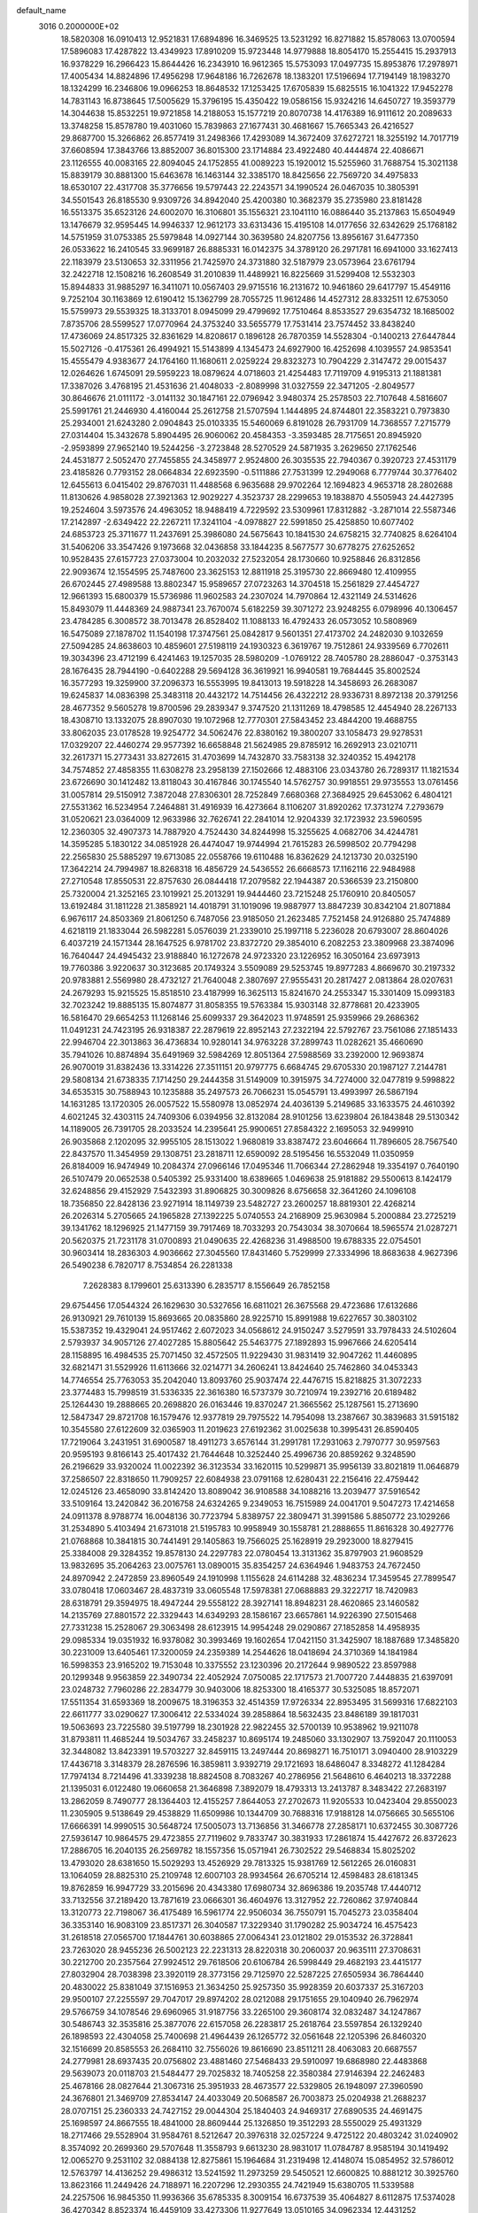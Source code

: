 default_name                                                                    
 3016  0.2000000E+02
  18.5820308  16.0910413  12.9521831  17.6894896  16.3469525  13.5231292
  16.8271882  15.8578063  13.0700594  17.5896083  17.4287822  13.4349923
  17.8910209  15.9723448  14.9779888  18.8054170  15.2554415  15.2937913
  16.9378229  16.2966423  15.8644426  16.2343910  16.9612365  15.5753093
  17.0497735  15.8953876  17.2978971  17.4005434  14.8824896  17.4956298
  17.9648186  16.7262678  18.1383201  17.5196694  17.7194149  18.1983270
  18.1324299  16.2346806  19.0966253  18.8648532  17.1253425  17.6705839
  15.6825515  16.1041322  17.9452278  14.7831143  16.8738645  17.5005629
  15.3796195  15.4350422  19.0586156  15.9324216  14.6450727  19.3593779
  14.3044638  15.8532251  19.9721858  14.2188053  15.1577219  20.8070738
  14.4176389  16.9111612  20.2089633  13.3748258  15.8578780  19.4031060
  15.7839863  27.1677431  30.4681667  15.7665343  26.4216527  29.8687700
  15.3266862  26.8577419  31.2498366  17.4293089  14.3672409  37.6272721
  18.3255192  14.7017719  37.6608594  17.3843766  13.8852007  36.8015300
  23.1714884  23.4922480  40.4444874  22.4086671  23.1126555  40.0083165
  22.8094045  24.1752855  41.0089223  15.1920012  15.5255960  31.7688754
  15.3021138  15.8839179  30.8881300  15.6463678  16.1463144  32.3385170
  18.8425656  22.7569720  34.4975833  18.6530107  22.4317708  35.3776656
  19.5797443  22.2243571  34.1990524  26.0467035  10.3805391  34.5501543
  26.8185530   9.9309726  34.8942040  25.4200380  10.3682379  35.2735980
  23.8181428  16.5513375  35.6523126  24.6002070  16.3106801  35.1556321
  23.1041110  16.0886440  35.2137863  15.6504949  13.1476679  32.9595445
  14.9946337  12.9612173  33.6313436  15.4195108  14.0177656  32.6342629
  25.1768182  14.5751959  31.0753385  25.5979848  14.0927144  30.3639580
  24.8207756  13.8956167  31.6477350  26.0533622  16.2410545  33.9699187
  26.8885331  16.0142375  34.3789120  26.2971781  16.6941000  33.1627413
  22.1183979  23.5130653  32.3311956  21.7425970  24.3731880  32.5187979
  23.0573964  23.6761794  32.2422718  12.1508216  16.2608549  31.2010839
  11.4489921  16.8225669  31.5299408  12.5532303  15.8944833  31.9885297
  16.3411071  10.0567403  29.9715516  16.2131672  10.9461860  29.6417797
  15.4549116   9.7252104  30.1163869  12.6190412  15.1362799  28.7055725
  11.9612486  14.4527312  28.8332511  12.6753050  15.5759973  29.5539325
  18.3133701   8.0945099  29.4799692  17.7510464   8.8533527  29.6354732
  18.1685002   7.8735706  28.5599527  17.0770964  24.3753240  33.5655779
  17.7531414  23.7574452  33.8438240  17.4736069  24.8517325  32.8361629
  14.8208617   0.1896128  26.7870359  14.5528304  -0.1400213  27.6447844
  15.5027126  -0.4175361  26.4994921  15.5143899   4.1345473  24.6927900
  16.4252698   4.1039557  24.9853541  15.4555479   4.9383677  24.1764160
  11.1680611   2.0259224  29.8323273  10.7904229   2.3147472  29.0015437
  12.0264626   1.6745091  29.5959223  18.0879624   4.0718603  21.4254483
  17.7119709   4.9195313  21.1881381  17.3387026   3.4768195  21.4531636
  21.4048033  -2.8089998  31.0327559  22.3471205  -2.8049577  30.8646676
  21.0111172  -3.0141132  30.1847161  22.0796942   3.9480374  25.2578503
  22.7107648   4.5816607  25.5991761  21.2446930   4.4160044  25.2612758
  21.5707594   1.1444895  24.8744801  22.3583221   0.7973830  25.2934001
  21.6243280   2.0904843  25.0103335  15.5460069   6.8191028  26.7931709
  14.7368557   7.2715779  27.0314404  15.3432678   5.8904495  26.9060062
  20.4584353  -3.3593485  28.7175651  20.8945920  -2.9593899  27.9652140
  19.5244256  -3.2723848  28.5270529  24.5871935   3.2629650  27.1762546
  24.4531877   2.5052470  27.7455855  24.3458977   2.9524800  26.3035535
  22.7940367   0.3920723  27.4531179  23.4185826   0.7793152  28.0664834
  22.6923590  -0.5111886  27.7531399  12.2949068   6.7779744  30.3776402
  12.6455613   6.0415402  29.8767031  11.4488568   6.9635688  29.9702264
  12.1694823   4.9653718  28.2802688  11.8130626   4.9858028  27.3921363
  12.9029227   4.3523737  28.2299653  19.1838870   4.5505943  24.4427395
  19.2524604   3.5973576  24.4963052  18.9488419   4.7229592  23.5309961
  17.8312882  -3.2871014  22.5587346  17.2142897  -2.6349422  22.2267211
  17.3241104  -4.0978827  22.5991850  25.4258850  10.6077402  24.6853723
  25.3711677  11.2437691  25.3986080  24.5675643  10.1841530  24.6758215
  32.7740825   8.6264104  31.5406206  33.3547426   9.1973668  32.0436858
  33.1844235   8.5677577  30.6778275  27.6252652  10.9528435  27.6157723
  27.0373004  10.2032032  27.5232054  28.1730660  10.9258846  26.8312856
  22.9093674  12.1554595  25.7487600  23.3625153  12.8811918  25.3195730
  22.8669480  12.4109955  26.6702445  27.4989588  13.8802347  15.9589657
  27.0723263  14.3704518  15.2561829  27.4454727  12.9661393  15.6800379
  15.5736986  11.9602583  24.2307024  14.7970864  12.4321149  24.5314626
  15.8493079  11.4448369  24.9887341  23.7670074   5.6182259  39.3071272
  23.9248255   6.0798996  40.1306457  23.4784285   6.3008572  38.7013478
  26.8528402  11.1088133  16.4792433  26.0573052  10.5808969  16.5475089
  27.1878702  11.1540198  17.3747561  25.0842817   9.5601351  27.4173702
  24.2482030   9.1032659  27.5094285  24.8638603  10.4859601  27.5198119
  24.1930323   6.3619767  19.7512861  24.9339569   6.7702611  19.3034396
  23.4712199   6.4241463  19.1257035  28.5980209  -1.0769122  28.7405780
  28.2886047  -0.3753143  28.1676435  28.7944190  -0.6402288  29.5694128
  36.3619921  16.9940581  19.7684445  35.8002524  16.3577293  19.3259900
  37.2096373  16.5553995  19.8413013  19.5918228  14.3458693  26.2683087
  19.6245837  14.0836398  25.3483118  20.4432172  14.7514456  26.4322212
  28.9336731   8.8972138  20.3791256  28.4677352   9.5605278  19.8700596
  29.2839347   9.3747520  21.1311269  18.4798585  12.4454940  28.2267133
  18.4308710  13.1332075  28.8907030  19.1072968  12.7770301  27.5843452
  23.4844200  19.4688755  33.8062035  23.0178528  19.9254772  34.5062476
  22.8380162  19.3800207  33.1058473  29.9278531  17.0329207  22.4460274
  29.9577392  16.6658848  21.5624985  29.8785912  16.2692913  23.0210711
  32.2617371  15.2773431  33.8272615  31.4703699  14.7432870  33.7583138
  32.3240352  15.4942178  34.7574852  27.4858355  11.6308278  23.2958139
  27.1502666  12.4883106  23.0343780  26.7289317  11.1821534  23.6726690
  30.1412482  13.8118043  30.4167846  30.1745540  14.5762757  30.9918551
  29.9735553  13.0761456  31.0057814  29.5150912   7.3872048  27.8306301
  28.7252849   7.6680368  27.3684925  29.6453062   6.4804121  27.5531362
  16.5234954   7.2464881  31.4916939  16.4273664   8.1106207  31.8920262
  17.3731274   7.2793679  31.0520621  23.0364009  12.9633986  32.7626741
  22.2841014  12.9204339  32.1723932  23.5960595  12.2360305  32.4907373
  14.7887920   4.7524430  34.8244998  15.3255625   4.0682706  34.4244781
  14.3595285   5.1830122  34.0851928  26.4474047  19.9744994  21.7615283
  26.5998502  20.7794298  22.2565830  25.5885297  19.6713085  22.0558766
  19.6110488  16.8362629  24.1213730  20.0325190  17.3642214  24.7994987
  18.8268318  16.4856729  24.5436552  26.6668573  17.1162116  22.9484988
  27.2710548  17.8550531  22.8757630  26.0844418  17.2079582  22.1944387
  20.5366539  23.2150800  25.7320004  21.3252165  23.1019921  25.2013291
  19.9444460  23.7215248  25.1760910  20.8405057  13.6192484  31.1811228
  21.3858921  14.4018791  31.1019096  19.9887977  13.8847239  30.8342104
  21.8071884   6.9676117  24.8503369  21.8061250   6.7487056  23.9185050
  21.2623485   7.7521458  24.9126880  25.7474889   4.6218119  21.1833044
  26.5982281   5.0576039  21.2339010  25.1997118   5.2236028  20.6793007
  28.8604026   6.4037219  24.1571344  28.1647525   6.9781702  23.8372720
  29.3854010   6.2082253  23.3809968  23.3874096  16.7640447  24.4945432
  23.9188840  16.1272678  24.9723320  23.1226952  16.3050164  23.6973913
  19.7760386   3.9220637  30.3123685  20.1749324   3.5509089  29.5253745
  19.8977283   4.8669670  30.2197332  20.9783881   2.5569980  28.4732127
  21.7640048   2.3807697  27.9555431  20.2817427   2.0813864  28.0207631
  24.2679293  15.9215525  15.8518510  23.4187999  16.3625113  15.8241670
  24.2553347  15.3301409  15.0993183  32.7023242  19.8885135  15.8074877
  31.8058355  19.5763384  15.9303148  32.8778681  20.4233905  16.5816470
  29.6654253  11.1268146  25.6099337  29.3642023  11.9748591  25.9359966
  29.2686362  11.0491231  24.7423195  26.9318387  22.2879619  22.8952143
  27.2322194  22.5792767  23.7561086  27.1851433  22.9946704  22.3013863
  36.4736834  10.9280141  34.9763228  37.2899743  11.0282621  35.4660690
  35.7941026  10.8874894  35.6491969  32.5984269  12.8051364  27.5988569
  33.2392000  12.9693874  26.9070019  31.8382436  13.3314226  27.3511151
  20.9797775   6.6684745  29.6705330  20.1987127   7.2144781  29.5808134
  21.6738335   7.1714250  29.2444358  31.5149009  10.3915975  34.7274000
  32.0477819   9.5998822  34.6535315  30.7588943  10.1235888  35.2497573
  26.7066231  15.0545791  13.4993997  26.5867194  14.1631285  13.1720305
  26.0057522  15.5580978  13.0852974  24.4036139   5.2149685  33.1633575
  24.4610392   4.6021245  32.4303115  24.7409306   6.0394956  32.8132084
  28.9101256  13.6239804  26.1843848  29.5130342  14.1189005  26.7391705
  28.2033524  14.2395641  25.9900651  27.8584322   2.1695053  32.9499910
  26.9035868   2.1202095  32.9955105  28.1513022   1.9680819  33.8387472
  23.6046664  11.7896605  28.7567540  22.8437570  11.3454959  29.1308751
  23.2818711  12.6590092  28.5195456  16.5532049  11.0350959  26.8184009
  16.9474949  10.2084374  27.0966146  17.0495346  11.7066344  27.2862948
  19.3354197   0.7640190  26.5107479  20.0652538   0.5405392  25.9331400
  18.6389665   1.0469638  25.9181882  29.5500613   8.1424179  32.6248856
  29.4152929   7.5432393  31.8906825  30.3009826   8.6756658  32.3641260
  24.1096108  18.7356850  22.8428136  23.9271914  18.1149739  23.5482727
  23.2600257  18.8819301  22.4268214  26.2026314   5.2705665  24.1965828
  27.1392225   5.0740553  24.2168909  25.9630984   5.2000884  23.2725219
  39.1341762  18.1296925  21.1477159  39.7917469  18.7033293  20.7543034
  38.3070664  18.5965574  21.0287271  20.5620375  21.7231178  31.0700893
  21.0490635  22.4268236  31.4988500  19.6788335  22.0754501  30.9603414
  18.2836303   4.9036662  27.3045560  17.8431460   5.7529999  27.3334996
  18.8683638   4.9627396  26.5490238   6.7820717   8.7534854  26.2281338
   7.2628383   8.1799601  25.6313390   6.2835717   8.1556649  26.7852158
  29.6754456  17.0544324  26.1629630  30.5327656  16.6811021  26.3675568
  29.4723686  17.6132686  26.9130921  29.7610139  15.8693665  20.0835860
  28.9225710  15.8991988  19.6227657  30.3803102  15.5387352  19.4329041
  24.9517462   2.6072023  34.0568612  24.9150247   3.5279591  33.7978433
  24.5102604   2.5793937  34.9057126  27.4027285  15.8805642  25.5463775
  27.1892893  15.9967666  24.6205414  28.1158895  16.4984535  25.7071450
  32.4572505  11.9229430  31.9831419  32.9047262  11.4460895  32.6821471
  31.5529926  11.6113666  32.0214771  34.2606241  13.8424640  25.7462860
  34.0453343  14.7746554  25.7763053  35.2042040  13.8093760  25.9037474
  22.4476715  15.8218825  31.3072233  23.3774483  15.7998519  31.5336335
  22.3616380  16.5737379  30.7210974  19.2392716  20.6189482  25.1264430
  19.2888665  20.2698820  26.0163446  19.8370247  21.3665562  25.1287561
  15.2713690  12.5847347  29.8721708  16.1579476  12.9377819  29.7975522
  14.7954098  13.2387667  30.3839683  31.5915182  10.3545580  27.6122609
  32.0365903  11.2019623  27.6192362  31.0025638  10.3995431  26.8590405
  17.7219064   3.2431951  31.6900587  18.4911273   3.6576144  31.2991781
  17.2931063   2.7970777  30.9597563  20.9595193   9.8166143  25.4017432
  21.7644648  10.3252440  25.4996736  20.8859262   9.3248590  26.2196629
  33.9320024  11.0022392  36.3123534  33.1620115  10.5299871  35.9956139
  33.8021819  11.0646879  37.2586507  22.8318650  11.7909257  22.6084938
  23.0791168  12.6280431  22.2156416  22.4759442  12.0245126  23.4658090
  33.8142420  13.8089042  36.9108588  34.1088216  13.2039477  37.5916542
  33.5109164  13.2420842  36.2016758  24.6324265   9.2349053  16.7515989
  24.0041701   9.5047273  17.4214658  24.0911378   8.9788774  16.0048136
  30.7723794   5.8389757  22.3809471  31.3991586   5.8850772  23.1029266
  31.2534890   5.4103494  21.6731018  21.5195783  10.9958949  30.1558781
  21.2888655  11.8616328  30.4927776  21.0768868  10.3841815  30.7441491
  29.1405863  19.7566025  25.1628919  29.2923000  18.8279415  25.3384008
  29.3284352  19.8578130  24.2297783  22.0780454  13.3131362  35.8797903
  21.9608529  13.9832695  35.2064263  23.0075761  13.0890015  35.8354257
  24.6364946   1.9483753  24.7672450  24.8970942   2.2472859  23.8960549
  24.1910998   1.1155628  24.6114288  32.4836234  17.3459545  27.7899547
  33.0780418  17.0603467  28.4837319  33.0605548  17.5978381  27.0688883
  29.3222717  18.7420983  28.6318791  29.3594975  18.4947244  29.5558122
  28.3927141  18.8948231  28.4620865  23.1460582  14.2135769  27.8801572
  22.3329443  14.6349293  28.1586167  23.6657861  14.9226390  27.5015468
  27.7331238  15.2528067  29.3063498  28.6123915  14.9954248  29.0290867
  27.1852858  14.4958935  29.0985334  19.0351932  16.9378082  30.3993469
  19.1602654  17.0421150  31.3425907  18.1887689  17.3485820  30.2231009
  13.6405461  17.3200059  24.2359389  14.2544626  18.0418694  24.3710369
  14.1841984  16.5998353  23.9165202  19.7153048  10.3375552  23.1230396
  20.2172644   9.9890522  23.8597988  20.1299348   9.9563859  22.3490734
  22.4052924   7.0750085  22.1717573  21.7007720   7.4448835  21.6397091
  23.0248732   7.7960286  22.2834779  30.9403006  18.8253300  18.4165377
  30.5325085  18.8572071  17.5511354  31.6593369  18.2009675  18.3196353
  32.4514359  17.9726334  22.8953495  31.5699316  17.6822103  22.6611777
  33.0290627  17.3006412  22.5334024  39.2858864  18.5632435  23.8486189
  39.1817031  19.5063693  23.7225580  39.5197799  18.2301928  22.9822455
  32.5700139  10.9538962  19.9211078  31.8793811  11.4685244  19.5034767
  33.2458237  10.8695174  19.2485060  33.1302907  13.7592047  20.1110053
  32.3448082  13.8423391  19.5703227  32.8459115  13.2497444  20.8698271
  16.7510171   3.0940400  28.9103229  17.4436718   3.3148379  28.2876596
  16.3859811   3.9392719  29.1721693  18.6486047   8.3348272  41.1284284
  17.7974134   8.7214496  41.3339238  18.8824508   8.7083267  40.2786956
  21.5648610   6.4640213  18.3372288  21.1395031   6.0122480  19.0660658
  21.3646898   7.3892079  18.4793313  13.2413787   8.3483422  27.2683197
  13.2862059   8.7490777  28.1364403  12.4155257   7.8644053  27.2702673
  11.9205533  10.0423404  29.8550023  11.2305905   9.5138649  29.4538829
  11.6509986  10.1344709  30.7688316  17.9188128  14.0756665  30.5655106
  17.6666391  14.9990515  30.5648724  17.5005073  13.7136856  31.3466778
  27.2858171  10.6372455  30.3087726  27.5936147  10.9864575  29.4723855
  27.7119602   9.7833747  30.3831933  17.2861874  15.4427672  26.8372623
  17.2886705  16.2040135  26.2569782  18.1557356  15.0571941  26.7302522
  29.5468834  15.8025202  13.4793020  28.6381650  15.5029293  13.4526929
  29.7813325  15.9381769  12.5612265  26.0160831  13.1064059  28.8825310
  25.2109748  12.6007103  28.9934564  26.6705214  12.4598483  28.6181345
  19.8762859  16.9947729  33.2015696  20.4343380  17.6980734  32.8696386
  19.2035748  17.4440712  33.7132556  37.2189420  13.7871619  23.0666301
  36.4604976  13.3127952  22.7260862  37.9740844  13.3120773  22.7198067
  36.4175489  16.5961774  22.9506034  36.7550791  15.7045273  23.0358404
  36.3353140  16.9083109  23.8517371  26.3040587  17.3229340  31.1790282
  25.9034724  16.4575423  31.2618518  27.0565700  17.1844761  30.6038865
  27.0064341  23.0121802  29.0153532  26.3728841  23.7263020  28.9455236
  26.5002123  22.2231313  28.8220318  30.2060037  20.9635111  27.3708631
  30.2212700  20.2357564  27.9924512  29.7618506  20.6106784  26.5998449
  29.4682193  23.4415177  27.8032904  28.7038398  23.3920119  28.3773156
  29.7125970  22.5287225  27.6505934  36.7864440  20.4830022  25.8381049
  37.1516953  21.3634250  25.9257350  35.9928359  20.6037337  25.3167203
  29.9500107  27.2255597  29.7047017  29.8974202  28.0212088  29.1751655
  29.1040940  26.7962974  29.5766759  34.1078546  29.6960965  31.9187756
  33.2265100  29.3608174  32.0832487  34.1247867  30.5486743  32.3535816
  25.3877076  22.6157058  26.2283817  25.2618764  23.5597854  26.1329240
  26.1898593  22.4304058  25.7400698  21.4964439  26.1265772  32.0561648
  22.1205396  26.8460320  32.1516699  20.8585553  26.2684110  32.7556026
  19.8616690  23.8511211  28.4063083  20.6687557  24.2779981  28.6937435
  20.0756802  23.4881460  27.5468433  29.5910097  19.6868980  22.4483868
  29.5639073  20.0118703  21.5484477  29.7025832  18.7405258  22.3580384
  27.9146394  22.2462483  25.4678166  28.0827644  21.3067316  25.3951933
  28.4673577  22.5329805  26.1948097  27.3960590  24.3676801  21.3469709
  27.8534147  24.4033049  20.5068587  26.7003873  25.0204938  21.2688237
  28.0707151  25.2360333  24.7427152  29.0044304  25.1840403  24.9469317
  27.6890535  24.4691475  25.1698597  24.8667555  18.4841000  28.8609444
  25.1326850  19.3512293  28.5550029  25.4931329  18.2717466  29.5528904
  31.9584761   8.5212647  20.3976318  32.0257224   9.4725122  20.4803242
  31.0240902   8.3574092  20.2699360  29.5707648  11.3558793   9.6613230
  28.9831017  11.0784787   8.9585194  30.1419492  12.0065270   9.2531102
  32.0884138  12.8275861  15.1964684  31.2319498  12.4148074  15.0854952
  32.5786012  12.5763797  14.4136252  29.4986312  13.5241592  11.2973259
  29.5450521  12.6600825  10.8881212  30.3925760  13.8623166  11.2449426
  24.7188971  16.2207296  12.2930355  24.7421949  15.6380705  11.5339588
  24.2257506  16.9845350  11.9936366  35.6785335   8.3009154  16.6737539
  35.4064827   8.6112875  17.5374028  36.4270342   8.8523374  16.4459109
  33.4273306  11.9277649  13.0510165  34.0962334  12.4431252  12.6002344
  33.9197266  11.2543451  13.5203605  34.2191100  11.1066970  17.8797728
  35.0680038  11.0914612  18.3217898  34.4189609  11.3881832  16.9869923
  34.9629395  14.9076240  18.3175817  34.4613410  14.3767528  18.9362954
  34.3002475  15.3189273  17.7626935  27.2880779   8.7858735  14.1470227
  26.3962192   8.5873825  13.8616788  27.5211507   9.5814743  13.6685582
  29.4066719   6.7364154  13.4441829  29.0792642   7.5726083  13.7755698
  28.6921858   6.1195520  13.6029938  32.8645799   4.8464028  18.0893613
  32.8996359   5.8021140  18.0491235  32.6164266   4.6536878  18.9935254
  27.2819776  11.0414322  19.9084871  26.6417506  10.4845782  20.3514937
  26.9735816  11.9336546  20.0667998  33.2843444   7.6737183  18.0202974
  32.9240249   8.0872372  18.8047743  32.6866884   7.9306109  17.3181255
   0.3519330   6.7520334  21.4271009   0.8074364   7.5618031  21.6573650
  -0.3583435   7.0325557  20.8499993  -4.0068476  13.2617304  34.3762191
  -4.8910863  13.0153268  34.6475841  -3.6132260  12.4441180  34.0715820
   3.2043253   3.2627298  21.8476812   3.0540708   2.6699644  22.5840809
   3.6496755   4.0167373  22.2341625  -4.5600453  14.3224343  23.5118929
  -5.4882179  14.0900382  23.5387185  -4.2271928  14.0792742  24.3757876
   1.4336752  16.8247258  25.6749585   2.1489868  17.2640131  26.1349453
   0.8471844  17.5338112  25.4114092  -0.0939768  16.0823564  21.8398348
  -0.1361973  15.4198602  21.1502348   0.8423893  16.2130971  21.9893585
  -5.1586165  20.0672119  34.0096668  -4.6307977  20.8610717  33.9234940
  -5.8959792  20.3285474  34.5612389  -0.8423529  19.8931221  32.6338758
  -0.7376632  20.7099154  32.1458998   0.0493756  19.6420306  32.8747187
   0.2529610  10.7689809  29.8859708  -0.0869654  11.2753067  30.6237486
   0.1550441  11.3498332  29.1314812   8.0977286  13.1438249  17.4029398
   7.9840906  12.2887852  16.9879395   8.3621348  12.9412627  18.3003192
  -0.6027604  13.6649035  23.0163792  -0.5336927  13.5502542  23.9641751
  -0.6590134  14.6124780  22.8932128   2.8828151  13.9377954  25.9854028
   3.3714885  13.6006334  25.2345686   2.6978235  14.8497087  25.7608494
  -3.5254869  25.0328725  25.6109325  -3.4947107  24.5433747  26.4329280
  -2.8857575  24.5965618  25.0482504  -4.3503980   9.3438952  29.4645739
  -4.7897585   8.5537558  29.1501316  -3.7166421   9.5545337  28.7788504
   2.6799731  11.1739404  19.2031112   3.3758506  10.9287822  19.8129338
   2.8904259  12.0722345  18.9481421  -9.3048610  14.0145491  24.7983168
  -8.6556510  14.0905622  24.0990456  -8.9964198  14.6141479  25.4777115
   7.5749385  25.8335956  34.5443500   8.1720452  26.2310050  33.9105036
   7.9171078  24.9490649  34.6738001   7.0559369  22.8874833  28.2478812
   6.4109704  23.0142289  28.9437156   7.2418272  21.9486090  28.2617215
   7.4878267  25.3205019  26.8316353   7.3071755  24.6248572  27.4638342
   7.9843976  25.9716025  27.3273340   4.5719951  25.3820860  25.6838339
   4.5201655  24.4922446  26.0327290   5.5050507  25.5944602  25.7069886
  -3.7178875  30.0471808  25.4599660  -3.5107413  30.6505423  24.7463294
  -4.6597173  29.8961338  25.3801329   2.2553720  23.1635687  19.4984977
   2.7851267  22.4061062  19.2498164   1.5709203  22.8025711  20.0619145
   9.3705544  20.2523934  24.8323624   9.2063839  20.0232644  25.7471191
   8.6052404  20.7654251  24.5728922   9.5311105  24.4169039  22.9120630
   9.4213471  25.3429273  23.1280827   8.6510048  24.1185136  22.6826964
  17.0471325  20.8304399  32.6976861  17.5567725  21.5416728  32.3095537
  16.1359460  21.1052962  32.5955827   1.7266849  27.3945001  29.5614642
   1.3925237  27.9117293  28.8286326   1.5389141  26.4875422  29.3198005
   7.2256745  22.1356697  24.8097555   6.3545859  21.8481726  24.5362927
   7.3048730  23.0239353  24.4619858   9.4217880  21.0448849  33.9560314
   9.4427688  20.2261999  34.4515580   9.3368352  20.7701427  33.0430519
   8.8679988  17.7326689  26.6464773   9.2845781  17.7440506  27.5081989
   9.2373610  16.9638696  26.2120225   1.8341488  18.8641229  32.9322414
   1.4997922  18.6611837  32.0585978   2.1998396  19.7448934  32.8501103
   2.2976705  22.7419345  23.1360291   1.9845123  22.4991850  22.2646874
   2.5786939  23.6523634  23.0445032   7.4084644  14.1077494  35.0975337
   6.7706842  13.3978197  35.1714807   7.4339267  14.3104023  34.1623784
  11.1680446  17.9322484  16.9847114  11.1177978  17.0988481  17.4528471
  10.5716562  18.5104636  17.4603373  -3.2600606  15.0542312  28.1039281
  -3.0647087  14.7512952  28.9906633  -2.7085733  15.8279930  27.9882291
   9.4659720  25.9416916  28.9868419   9.6461800  26.8807905  29.0298546
   8.8723999  25.7779002  29.7196969  10.9056948  29.1658366  34.9266702
  11.3118835  29.9732977  34.6116317  11.1408245  28.5082303  34.2720712
   1.8504381  21.1337405  42.8158685   1.7528564  20.9828588  41.8756854
   0.9801567  20.9652979  43.1770738   8.5358901  27.1423627  22.7972246
   8.7228665  27.1260649  21.8586053   7.8972030  27.8475804  22.9020038
   6.0469681  30.4305354  25.1576120   6.5450985  31.0403966  24.6133994
   5.5296406  29.9207789  24.5341118  15.2660034  25.4659956  28.4195797
  14.6953885  25.5148789  27.6526111  16.1527315  25.4716845  28.0591458
   3.8592044  32.8607252  23.2835810   3.1087653  33.2808576  23.7037735
   3.7693465  31.9336880  23.5043964   4.0267134  17.8763135  17.1975429
   4.9493541  17.6299851  17.1320585   3.6624551  17.2709769  17.8433876
  10.4178240   4.0733170  22.9140209  10.4249756   4.2638344  21.9759997
  10.0031657   3.2131647  22.9805665   1.4493444  18.7493687  37.7444951
   0.6449759  18.5785229  38.2344286   1.6958917  19.6405168  37.9920863
  -2.1620923  17.3954016  32.0066431  -1.8898188  18.2923112  32.2006849
  -2.0793416  16.9341038  32.8412618  13.1149649  19.2057372  21.1796118
  12.4219319  19.4603854  21.7887845  12.7208214  19.3057044  20.3130732
   3.6493099  17.4358927  27.3480947   3.7922612  16.8396106  26.6130814
   4.1400901  18.2242223  27.1159240   9.6631753  18.2782855  21.0368930
   9.9291266  18.5892509  21.9022267   9.9595610  17.3685937  21.0077689
  10.4350004  23.8132967  36.9424779   9.8649619  24.1660164  37.6257617
   9.9664223  23.0470178  36.6115956   1.4334775  18.3084423  30.3374513
   1.2715183  18.8747906  29.5829643   1.0944884  17.4534518  30.0722917
   5.2692327  22.5780488  30.3992237   4.5387162  23.1751903  30.5604677
   4.8682822  21.7091090  30.3788722   3.7466431  20.2258917  30.5433606
   2.9388583  19.8346381  30.2107404   3.4645965  20.7675491  31.2804419
   1.0378337  19.9939585  28.2354550   1.5729276  20.2275697  27.4769485
   0.1889556  20.4018951  28.0645002   7.5126773  30.8829710  19.9254428
   6.7530618  30.3730792  20.2069150   7.9825266  30.3022391  19.3269247
   8.5658665  27.9889300  32.8261784   7.9958126  28.7102362  33.0926137
   9.2081519  28.3939640  32.2433845   3.3873583  23.0556053  26.6821203
   3.4368329  22.6153661  27.5306329   2.4598146  23.2666142  26.5754909
   4.7700207  21.3412101  23.4505735   3.8528196  21.5854625  23.5743263
   4.9108396  21.4098189  22.5062776   7.5299092  25.7936382  31.0405805
   7.8508239  26.4492798  31.6597570   6.5941402  25.9781877  30.9598975
  12.8851920  20.2568866  29.6702317  13.2442978  21.0119318  29.2042044
  12.4288278  19.7539530  28.9956790  12.5350612  34.9612861  31.5743367
  12.7807635  34.4739194  32.3606801  11.5804197  35.0175166  31.6159238
  11.7864099   9.4334002  32.5397518  12.3753237   9.2788483  33.2783492
  11.1452266   8.7246292  32.5922826   0.6115852  24.8681768  28.8162016
   0.6356707  24.9997856  27.8683985  -0.3044712  24.6663021  29.0067776
   7.9514160  33.2642299  18.3732293   7.7974800  32.5350784  18.9739570
   7.0852253  33.4736451  18.0238145   6.4085712  29.2926984  27.8179991
   5.6894431  28.6651351  27.7455356   6.3617672  29.8048668  27.0107043
  11.9980417  27.6817509  33.1828511  12.4045129  26.9286840  33.6116906
  12.4874473  27.7856463  32.3668121  14.2382271  26.0373789  32.3285772
  14.9152406  25.7394172  32.9361160  13.4639276  25.5258645  32.5631942
   9.9107516  27.4919065  20.3579711   9.6995814  28.2147341  19.7670741
  10.5850944  27.8457833  20.9378546   5.2105337  26.2260164  21.9565437
   5.2826026  26.5381285  21.0545326   5.9312755  25.6035397  22.0529074
   7.1496822  14.4363601  32.4417843   7.6265064  13.8652369  31.8395478
   6.2381144  14.3785602  32.1555412  17.6788864  25.3076825  26.9171603
  17.8857091  24.5111640  27.4060514  18.4697733  25.4892505  26.4094568
  11.0980302  22.3366987  24.0919655  10.4167135  22.9939179  24.2337478
  10.6483783  21.4985459  24.1994131  -0.1541778  21.7938416  30.8943780
  -0.4582238  20.9538332  30.5506139  -0.6659755  22.4471844  30.4174732
  10.4048553  22.5071343  29.7868800  11.0671792  23.1756159  29.6116905
  10.0556738  22.7358848  30.6482610  12.6462506  31.1095167  19.9061404
  12.4789074  30.6430544  19.0872136  11.9682736  31.7843619  19.9402407
  10.2961595  17.8157282  32.8962108  10.1626046  18.6017710  32.3665585
   9.4776610  17.7120132  33.3815306   9.9211290  20.1762073  31.2100331
   9.3035930  20.6524380  30.6549787  10.7352318  20.1638510  30.7067282
   4.2499333  22.3654811  34.8982278   4.9531491  21.7606960  35.1347743
   4.6960047  23.0949285  34.4679272  -1.6697803  19.8575455  29.5199477
  -2.3724138  19.9463204  30.1638864  -1.9186907  19.0951501  28.9974262
  12.5999775  27.8514126  27.5254698  12.7506155  27.0288808  27.0596571
  11.7649016  28.1708042  27.1836087   6.2580888  18.6843858  26.2863009
   5.9035005  18.6245649  25.3992155   7.1347282  18.3058085  26.2198602
   4.4987374  15.0215586  31.6622904   3.8094603  14.3922908  31.4498029
   4.4856728  15.6453262  30.9363599   7.5602745  16.9820987  33.2323181
   7.5502746  17.3362801  32.3431121   7.4768002  16.0358898  33.1141968
   6.6406712  20.8444913  35.1598162   6.3304720  20.0498049  35.5939610
   7.5942907  20.7981915  35.2283591  10.8988737  27.6803437  24.5095179
  10.0491947  27.3936215  24.1747526  11.3876110  27.9424842  23.7293577
   3.8910010  16.8808518  29.8622478   3.1080106  17.3528753  30.1457116
   3.9823234  17.1030654  28.9356880  -0.5603832  16.3742873  29.9567775
  -1.3149777  16.6904297  30.4536406  -0.3763037  15.5100568  30.3248159
  22.6136585  29.7479794  26.8385537  22.0785257  30.4824080  27.1393515
  22.3629259  29.0201355  27.4074195  15.2484508  32.4664417  26.7035085
  14.9235871  31.5721881  26.8084172  14.7607980  32.8122685  25.9559589
  12.8406672  23.7898924  22.5772773  12.1596093  23.7186891  21.9084559
  12.4549414  23.3878984  23.3556399   6.2395795  33.5129397  24.4965838
   6.5550642  33.0177366  23.7406241   5.2978499  33.6006968  24.3493562
   9.1324942  23.6151658  33.5116020   8.4253968  23.5079006  32.8754107
   9.3173046  22.7267909  33.8163428  20.4119521  23.3789965  39.4030786
  19.6792363  22.9070681  39.0072971  20.0391716  23.7890276  40.1835535
  -8.8423638  26.0278591  25.1103539  -8.1253329  26.4908792  25.5436101
  -8.8388291  26.3653776  24.2146416   3.3016977   9.9589220  24.9597235
   3.0504616   9.7592049  24.0579335   4.2158292  10.2360048  24.8979127
   8.0122210  22.8615496  31.2145267   7.6432813  23.6318605  30.7823965
   7.2770635  22.2529420  31.2878203  13.9409354  21.5580900  34.8251462
  13.5721827  20.6778439  34.7515253  13.8832653  21.9167670  33.9395634
  10.8167369  33.9604748  22.1169520  10.5991613  33.5257876  22.9415366
  10.8658314  34.8896235  22.3416836  18.0905858  25.3011488  31.2828955
  18.8982224  25.7381067  31.0126682  17.3982764  25.9298678  31.0788078
  12.1407430  21.5076726  27.2568417  11.7730266  20.6401124  27.4252333
  11.3781962  22.0826823  27.1926698  13.0201371  18.6693738  35.3490627
  12.8850492  18.1196725  36.1209511  13.2843117  18.0571658  34.6622985
   7.0401011  18.0914620  30.5763179   6.2232289  17.6527242  30.3387032
   6.7630542  18.8580824  31.0780849  20.5774652  20.3440688  35.6244915
  21.3010407  20.9563836  35.7576865  20.5023089  19.8774061  36.4568432
   6.0143719  26.9266927  16.9996745   6.3425069  26.8112694  16.1079140
   6.7518705  26.6840463  17.5595409   6.1134909  11.9307477  26.9495627
   5.5286831  12.5890834  27.3248303   5.7376757  11.0935322  27.2217112
  -0.2237204  14.3695176  31.8896664  -0.5216235  15.0347472  32.5101139
  -0.8634672  13.6622100  31.9713473  14.1374179  12.8459153  12.8610018
  14.1423818  12.5667513  13.7765752  13.2392516  13.1374506  12.7043611
   7.2428767  20.1955681  28.6652950   7.1405543  19.4719392  29.2834562
   7.1808516  19.7845811  27.8030454   4.2046727  15.7360411  34.2663007
   3.9555392  16.6290163  34.5045437   4.2857365  15.7563224  33.3127551
   8.4096700  14.4755956  15.0710921   7.6156434  14.0408674  14.7600214
   8.4386607  14.2798752  16.0076202   9.5917628  17.4292672  29.2699846
   9.1822818  17.9357325  29.9714474   9.4467060  16.5161427  29.5177629
  12.2936480  24.2258549  32.8824486  11.9155983  23.3492365  32.8128033
  11.5407400  24.8013856  33.0170808  14.9736754  32.2469918  23.0665913
  14.6249402  33.0602887  22.7016751  15.9187363  32.3914681  23.1136890
  15.4791697  24.6258731  15.8251132  15.3907809  24.8275681  16.7566380
  14.6546125  24.1985657  15.5932821  14.6001982  20.1312216  24.8501248
  14.4211606  20.8904405  25.4048897  15.2373663  20.4475084  24.2096473
  18.3961364  22.8571779  30.3558718  18.7674466  23.1798626  29.5347535
  18.3721223  23.6255573  30.9261772  17.6970997  32.9961862  22.4576411
  18.5259852  32.5892968  22.2054079  17.8983031  33.9298065  22.5216892
  10.9225695  25.2590175  18.7208897  10.6031016  25.7222424  17.9465546
  11.1611155  25.9540252  19.3343162   6.0787206  20.0157380  32.5602408
   6.2603488  20.2353745  33.4740257   5.1234463  19.9894541  32.5055419
   9.6670129  13.4906664  22.8866545  10.4249687  12.9143807  22.9847849
   9.7228371  14.0888087  23.6318668  15.6910925  40.7853473  23.9438830
  15.1638229  41.4434865  24.3967312  15.2551488  40.6685632  23.0997584
  13.4980836  38.0026619  26.4783058  13.7694431  37.7125789  25.6074168
  13.4283112  37.1958168  26.9885652  15.5794800  29.7938681  30.3702595
  16.1183411  30.1340986  29.6560440  15.7574650  28.8533893  30.3775265
  27.2903544  26.6655959  29.7542797  27.3309639  27.4222144  29.1693769
  26.4444976  26.2603042  29.5632386  16.3810006  38.6335079  21.0939293
  17.0645372  38.2063701  20.5776320  16.6638437  39.5457355  21.1577440
  15.8457564  39.5142280  26.5783413  15.0687362  38.9568456  26.5359596
  15.9108414  39.9011983  25.7052721  11.7364331  39.8986806  27.8750545
  10.9403460  40.2251447  27.4556520  12.1257518  39.3123481  27.2263042
  15.8878673  35.4159769  27.0888765  15.8387031  34.5682120  26.6471645
  14.9746441  35.6711737  27.2197573  20.1622289  26.7357512  34.5604261
  20.3533479  27.5843292  34.9599516  19.2445469  26.7971194  34.2952366
  14.4348218  29.7350533  26.7159825  13.6808014  29.2408565  27.0376261
  15.0846195  29.0664615  26.4992340  12.8274827  28.4093383  30.4322598
  12.6520451  28.1291196  29.5339664  13.6478434  28.8991347  30.3744707
  11.6171512  36.6217711  22.0207944  12.5366075  36.4977775  21.7853001
  11.4954233  37.5711981  22.0191565  25.2033929  33.9802888  24.3498009
  25.5000559  33.2281731  24.8621922  24.2547195  33.9970127  24.4761768
  20.7465751  32.9001188  24.6860817  20.3792992  32.5559652  25.5002675
  20.2989654  33.7361504  24.5559719  10.3345659  29.6777254  26.5268658
  10.8699541  30.4207764  26.2485377  10.4289154  29.0371408  25.8218967
  13.0188491  24.2929855  29.8637490  12.6705463  24.8669373  30.5460219
  13.6813304  24.8227630  29.4202558  10.9802790   1.8295662  25.9431070
  11.8499249   2.1392562  25.6900462  10.4663371   1.8736042  25.1367844
   6.0960265  -2.9062281   7.3472697   6.8372961  -3.4907363   7.1888354
   5.4223850  -3.2023798   6.7351152   3.8902550  -0.0124378  22.3353825
   3.3364728   0.4866719  22.9357546   3.7932784   0.4330363  21.4937293
  10.8119323  14.5223976   9.7665130   9.9914123  14.9449716  10.0203042
  11.4936039  15.0673336  10.1597055   2.4025282   7.8029083  13.0723186
   1.5188848   8.1254664  12.8952242   2.3249590   7.3366368  13.9046681
   5.9010615   8.7336383  16.4832792   6.0900528   8.2540520  15.6767365
   5.9077815   8.0640431  17.1672595   3.9826316   2.6716285  17.8227312
   3.2135552   3.1185640  17.4691750   3.7634939   2.5070973  18.7398680
  14.0892710   1.1083618  10.8128638  14.0715079   0.1990715  11.1113725
  13.9395159   1.6236365  11.6055158   9.5435114   4.2159959  13.8827460
   8.8782619   3.5346016  13.9795793   9.1664667   4.9820552  14.3154379
  15.7997686  -1.4463085  11.7625426  16.2429546  -1.8206805  12.5238990
  16.3922137  -0.7608987  11.4535863   4.7343672  -2.8988649  13.3554627
   5.0914657  -3.7087650  12.9910805   4.3876485  -2.4277746  12.5977741
   5.5772599  -0.0026353  18.7605114   5.2201067   0.2288024  17.9031258
   6.4327007  -0.3865218  18.5679392   9.6151109  -4.6000831  18.3371382
  10.3388931  -5.1397028  18.6552287   9.0606022  -5.2075799  17.8475469
   8.4011761  10.2095452  16.1934150   7.4714709  10.0061438  16.0909066
   8.7595011   9.4595858  16.6681738  10.6557777   0.8030599  13.0093810
   9.9515469   0.2796157  13.3918690  10.4613095   0.8179118  12.0722613
   9.2287472   9.9463324  26.4920463   8.4764814   9.3613442  26.5821398
   9.6320077   9.6918431  25.6620777   5.1942747   6.6168611  18.3240321
   5.0314085   5.8582555  17.7634752   4.3260052   6.9857662  18.4860476
  13.1247193   4.2585871  18.7298215  13.9978613   4.0816781  18.3797385
  12.8904029   5.1133712  18.3683360   7.5463693   3.6049919  25.7281566
   7.2762720   3.8742709  24.8502226   6.8786436   2.9761240  26.0018340
   1.0271871   0.2862713   6.0381911   0.8406467  -0.5434762   6.4774561
   0.1725518   0.7083727   5.9506652  10.4924831   0.1285684  17.0813821
  10.6483620   0.8739665  16.5014551  11.1668142  -0.5068947  16.8411821
  16.4536082  11.4732060  17.7779684  17.2853040  11.4370603  17.3055200
  16.6334037  12.0275296  18.5373305   5.5045281   6.5369962  27.5025798
   5.3399876   5.5951420  27.4570955   4.6606237   6.9159669  27.7484221
  19.3350718   4.9288422  15.2674616  19.5840660   4.5866294  16.1260209
  19.5486087   4.2230236  14.6571715   5.6044800   5.2848732  15.9022194
   6.1259089   5.8457722  15.3279929   5.1732459   4.6697371  15.3090274
   3.2510657  20.2862598  16.0261975   4.0949548  20.4436285  15.6027380
   3.3702174  19.4625069  16.4989194   1.9395392  12.4472139  28.1082001
   2.3531493  12.8386698  27.3388362   1.5440007  11.6388073  27.7822249
  -3.6465068  13.1577709  21.2250307  -3.9390717  13.6184618  22.0114158
  -3.7588566  13.7941433  20.5188866   8.5536750  10.7712696  23.2889551
   8.6295227  11.5763904  22.7768425   9.1864247  10.1735768  22.8906801
  -1.7982894   6.1717680  24.4380375  -1.8583540   7.0849307  24.1573988
  -1.3761858   6.2122029  25.2961899  12.9505075   9.9736058  10.8599508
  13.5999209  10.4482655  10.3411134  12.9710938   9.0821197  10.5120133
   8.9956591  -0.8326538  14.3617700   8.0704883  -1.0524630  14.4711989
   9.4632812  -1.6220303  14.6346182  10.7531080   2.2391632   9.5450098
  11.3117746   2.9272614   9.9064575  11.2721872   1.8559527   8.8379466
   9.8428088   8.2915274   7.5677287   9.2946292   9.0312451   7.3059108
   9.2998400   7.5207389   7.4024961   9.1581540   1.1876020  21.1123184
   8.3340383   1.3325719  20.6475078   9.7913286   1.7415012  20.6556811
   2.5780257   3.2837323  11.3372380   2.0329508   3.4664210  12.1025811
   2.0401021   2.7101098  10.7915025   7.9925967  12.3507927   4.1472426
   7.3079890  11.9256367   4.6637564   8.5022164  12.8473100   4.7875474
  16.1307233  -4.6651418  11.3395355  15.4002810  -4.3599699  10.8014315
  15.9148648  -5.5753522  11.5424001  11.9338055  -0.9443220   9.9550745
  11.0938386  -0.8606401  10.4063890  11.9974725  -0.1538645   9.4190193
  16.3310114   4.4002007   8.8062786  15.8874380   5.2451615   8.8805452
  15.6231248   3.7560443   8.8201010   8.5364020   1.1762765  10.9661106
   8.7276920   0.2482192  10.8306503   9.1685419   1.6344414  10.4122911
   6.3785478   0.2419075  12.1878341   6.1882334  -0.5206480  11.6414630
   7.1776493   0.6119293  11.8126641  11.9900422  -2.6803775  26.9956641
  11.5555363  -2.3514842  26.2087297  11.3143397  -3.1839409  27.4496266
  19.6103331   4.9258668  12.1711663  19.9282530   4.2425911  12.7613300
  19.7592474   4.5729962  11.2939328  11.8070834  -1.1670676  20.3455888
  11.5629976  -1.0139291  21.2583882  10.9869140  -1.4096389  19.9158062
   2.6731686   6.7815154  19.4816677   2.4377613   6.1628694  18.7902254
   1.8584877   6.9232543  19.9637849   9.5324111   6.8903413  22.5207651
   8.6168793   7.1420766  22.3996756   9.6033177   6.6860247  23.4532128
  13.5584275   2.2365009  24.7843784  14.0705190   3.0347858  24.6550132
  13.8659020   1.8876514  25.6210357  13.0340760  -2.0534450  29.9108207
  12.2651659  -2.1057919  30.4785081  13.3583935  -2.9527744  29.8633177
   6.5555503  -2.7309772  20.4499605   5.6729524  -2.6886944  20.0819049
   6.5110898  -3.4333148  21.0987879   2.2247469   3.0647607  15.6587882
   2.4490823   3.6933121  14.9726187   2.3414449   2.2086570  15.2468418
   6.6121092  18.0414939  11.5639234   6.9244431  17.7307900  12.4137131
   5.6773623  18.2000089  11.6956545   3.9321014  -0.0059003   9.3891357
   4.4706290  -0.7825843   9.5407332   4.5622224   0.6889991   9.1986254
  11.8218631   6.2531420  21.0771443  11.2813017   5.6832847  20.5300722
  11.3416295   6.3185789  21.9025687   6.0633118  15.5681413  16.4360490
   5.4494585  15.7246134  15.7184610   6.3444863  14.6609232  16.3171876
  14.4243401   6.7159874  20.7377178  13.6107802   6.2148425  20.7943380
  14.1591885   7.5635585  20.3805769   5.0343767  10.5228153  20.6431841
   5.3998609  11.2250814  21.1812133   5.7788044  10.1959981  20.1379615
   1.2538034   4.0976454  13.4519336   0.5577584   3.6242162  12.9962824
   0.7995292   4.7956774  13.9237578  13.2791328  -0.0906343  18.3196895
  13.9724050   0.1132175  18.9474236  12.5437625  -0.3790974  18.8602923
   6.1603817   4.5817405  23.5155166   6.4989423   4.8264538  22.6542826
   5.3479850   5.0801564  23.6039758   4.6891982   4.0004416  13.4533496
   3.8889436   4.1912084  12.9640312   5.3815709   4.0078877  12.7924438
  18.2158706  -1.1119895  14.9981329  18.0695390  -1.5190692  14.1442564
  17.4335801  -1.3302070  15.5047241  -2.3319477   8.9487068  23.4850274
  -3.2258420   9.2892374  23.4500465  -2.1360752   8.6969206  22.5825477
   6.8571127   3.8176318  11.9252290   6.5767075   3.7048600  11.0169960
   7.6474836   3.2828890  12.0000341  16.3250224  -2.4690281  20.4024801
  15.4186714  -2.4790665  20.7101471  16.4368207  -3.3100155  19.9592271
   2.6812108  10.7149712  13.5017262   3.0265443  10.3805201  14.3294454
   2.5709240   9.9362690  12.9561151   8.6445796   7.6159214  17.8244148
   8.1007840   8.0560479  18.4777194   9.5351313   7.9091286  18.0172331
   7.9287667  11.0688647  13.1883991   8.3451373  11.5281574  12.4590723
   7.3256900  11.7109950  13.5628306   3.6654697  10.0915034  16.1310123
   3.8047513  10.9945592  16.4161836   4.4576662   9.6290735  16.4045358
   3.7778105   5.9177218  23.2535887   2.9165658   5.9037623  23.6710746
   3.9265127   6.8393284  23.0420211  15.3895117  12.8358171  15.8099865
  15.8599395  12.2721998  15.1957675  15.5137675  12.4177386  16.6620445
   6.6222714   2.4642136  19.8447267   6.7431164   2.8343785  18.9703090
   6.5753223   1.5191307  19.7003456   7.3711470   3.4574593  16.8883434
   6.7402718   4.1465072  16.6799174   7.1631890   2.7497972  16.2782617
  16.3564617   4.5295980  14.4130304  16.2931891   3.7287800  14.9335291
  17.0986088   5.0022280  14.7899527  10.3134504  10.2738644  10.7260807
  11.2616319  10.1540484  10.6729049   9.9496887   9.4976305  10.3002049
  14.1577101   1.8278520  15.6765075  14.9221005   1.7610357  16.2487615
  13.4961446   2.2671965  16.2108663  11.4024464   2.3606494  19.4722629
  11.7604076   1.4966425  19.2683323  11.9144605   2.9649795  18.9348074
  14.1947202   2.8331022   8.3364259  13.4861467   2.5418660   7.7625470
  14.3251050   2.1052776   8.9442934  -2.0297877   6.7396895  28.9921579
  -1.7915339   7.2041458  28.1898192  -2.9470862   6.9703804  29.1390493
   7.6355722   2.1768251  14.3112336   8.1019982   1.3646002  14.1138272
   6.7633402   2.0488357  13.9383235  -2.1445416   5.2904664  12.3544367
  -2.1732162   5.1712675  13.3037529  -3.0606396   5.3984346  12.0988215
  10.0909023   8.4564027  28.6905488   9.9093646   9.0346416  27.9496604
   9.2346315   8.1064856  28.9366998   9.6301664  -2.2527640  19.6301233
   9.6844955  -3.0837088  19.1580948   9.1145080  -1.6851615  19.0572746
   6.4026642   3.7012688   9.2181168   6.4426474   3.2748361   8.3620862
   5.5425104   4.1208156   9.2367615   5.0066435  -2.1991215  24.5078382
   4.3088976  -1.9283715  25.1045600   5.1060799  -1.4619352  23.9054259
  17.8415586   7.9282643  26.9843032  16.9268518   7.6464614  26.9728818
  18.0825620   7.9969806  26.0604919  11.8163318  -0.1279337  23.0376439
  11.9914943  -0.0180306  23.9722408  12.0250543   0.7234170  22.6531069
   8.1070693  -1.3512518  22.4207255   7.4873980  -1.5526694  21.7195335
   8.6301865  -0.6269222  22.0773205   4.8956941   7.8603826  11.8215916
   4.7045209   8.4571940  11.0980580   4.0445439   7.6953693  12.2272340
   7.6446370  -4.4614614  27.0151711   7.8027580  -3.7988800  26.3427015
   7.4089998  -5.2489831  26.5247463  15.4118140   9.6626276  13.0117602
  15.9522525   9.1653172  12.3978869  14.7652566  10.1024423  12.4597109
  17.1584929  11.4445160   7.8109312  16.9990693  11.0071600   6.9745487
  17.8232065  10.9057757   8.2400542  19.0068307  -0.5154678  22.7706727
  19.9451696  -0.3737249  22.8958160  18.9224684  -0.7610080  21.8493559
  14.8630847  -2.2668627  23.6367865  14.4345495  -2.2013353  22.7833842
  14.3568056  -2.9279413  24.1088971  23.9144212  -1.1747346  24.8385245
  23.9387033  -1.6842404  24.0285578  24.6382225  -1.5205328  25.3607956
  11.3182579   7.8539699  17.3588869  12.2164956   8.1636187  17.2426178
  11.1668138   7.2729752  16.6134061   1.7100774   4.8626849  17.7289399
   1.7881296   4.4994635  16.8467778   0.8439690   5.2699263  17.7445154
  12.0479212   8.0615321   9.0849190  11.2052444   8.1466189   8.6389506
  12.4761747   7.3246603   8.6492004   9.9398441  -8.0563890  13.8931518
   8.9930149  -8.0665907  13.7530010  10.0758685  -8.6245722  14.6513715
  16.3884694   0.3393290  19.7326571  16.6318303  -0.5726006  19.8920046
  16.1370283   0.6740433  20.5934565   4.6997181  12.5634414  16.6994763
   3.8486708  12.9862574  16.5846854   4.9134663  12.7019548  17.6221667
  13.1636685   8.4197730   4.3767524  13.9266490   7.9642723   4.7325778
  13.1004741   9.2220656   4.8949847  10.2232192  -4.7590143  11.4697527
  10.1760021  -5.1859747  10.6143539   9.3446150  -4.4060352  11.6100822
   3.8930945   8.0963023  21.8940473   3.4417467   7.6782356  21.1607416
   4.1852683   8.9389442  21.5464544   4.2741564  18.6302522  13.1319437
   4.2701951  17.7083192  13.3893454   3.4081769  18.7763430  12.7511959
  14.2777477  24.5072991  18.5573933  13.8910246  24.1448109  19.3544375
  14.6793868  23.7550930  18.1225324   9.8764632  14.5078861  29.5086068
   9.9284226  14.0065783  28.6948362   9.4950687  13.8989934  30.1410778
  16.1488776  20.4760671  15.4320941  15.6397994  19.7027467  15.1890985
  17.0316743  20.1416401  15.5903985  18.0535044  26.9117220   4.9146108
  17.1827010  27.3007177   4.9959481  18.1655103  26.7696307   3.9746659
  13.3210032  23.3505378   9.2240688  12.7855175  22.6143583   9.5199175
  12.9612262  23.5792418   8.3670467  16.8515212  20.9265551  23.7162273
  17.7255824  20.8190443  24.0913143  16.7235357  21.8742590  23.6748898
  14.3155510  18.5075973  15.1590019  13.8468800  19.3331912  15.0366336
  13.6291140  17.8686642  15.3508365  18.7521522  19.0910914  15.7153399
  19.3861777  18.6338357  15.1629264  19.2580561  19.3734316  16.4772960
  20.2783961  13.6262156  20.7592632  20.5424802  14.5111448  21.0110402
  20.5100482  13.0835657  21.5129874  13.6582823  25.0932061  11.5066303
  13.6501137  24.3817225  10.8663521  12.7550220  25.4094704  11.5247821
  14.0086680   9.2672250  19.5985113  14.3958249   9.6336421  20.3935459
  13.4391663   9.9616836  19.2674117  16.2462243  10.3925638   4.7110434
  15.6483727  11.0639919   5.0396610  16.3635409  10.6083679   3.7858962
  21.3240028  16.1373094  22.2163672  21.7235911  16.9809540  22.0046484
  20.6600255  16.3450360  22.8737982  16.4758455  12.6629266  11.5450789
  15.6409628  12.7139787  12.0104782  16.2568678  12.2628279  10.7035318
  14.2984215  21.9161645  20.8185197  13.9590615  21.0213480  20.7992844
  13.7585741  22.3630971  21.4704766  13.7611001  29.2477211  11.3199957
  13.7325563  29.6747876  10.4638233  14.6916859  29.2186651  11.5422516
  14.4766180  14.8387388  26.5946257  13.9510642  15.1495804  27.3317841
  15.3691866  15.1139678  26.8039152  21.2576534  10.6723232  19.1972479
  20.3075685  10.6979762  19.3108807  21.4994762  11.5766579  18.9974170
  16.5982778  16.0825164  10.0620272  16.6045269  15.4229878   9.3683307
  15.6761104  16.3205062  10.1579435  11.5921251  18.7957698  27.7660459
  10.9399820  18.6050481  28.4402613  11.5897338  18.0206502  27.2044270
   9.9783968  14.7805671  25.5765323  10.1753440  14.0360942  26.1450424
  10.6825684  15.4058183  25.7480990  15.8550097  16.0684914  23.3983456
  16.0281799  16.7362977  22.7348106  16.2299224  16.4271908  24.2027131
  30.4882168  20.7483737  20.1760686  30.4573229  19.9441874  19.6578391
  29.9102417  21.3544004  19.7124866  26.5695436  27.0265868  17.3250455
  27.1923322  27.7238014  17.5306131  26.0607387  27.3689455  16.5901034
   6.7331180  14.3157078  25.0588460   7.5826893  14.7529137  25.1163916
   6.8419423  13.5127888  25.5684637   9.8968612  15.5370205  20.8237668
   9.1682041  15.0329732  21.1860195  10.4405888  15.7507674  21.5819913
  17.4388704   8.7332516  23.8254991  18.1525013   9.3705447  23.7968598
  16.7524309   9.1176735  23.2802905   1.1639959  11.8107552  22.8635718
   1.0009078  10.9175912  23.1667091   0.3306650  12.2635505  22.9930624
  10.5054168  19.2248662  12.4707244  11.0120676  18.7126205  13.1009157
   9.8142581  19.6316677  12.9932606  30.1325745  22.1501394  15.2850845
  30.0210419  22.9549967  14.7791231  29.3244344  21.6593988  15.1357025
  14.7257381  22.0333424  17.6041462  15.2481784  21.4465030  17.0574218
  14.3466791  21.4632759  18.2731531  20.8110869  23.9420474  18.0234230
  21.2000029  23.1820899  17.5904787  21.1294585  23.8931429  18.9247996
   8.6725172  12.4661059  10.8866812   9.3644580  11.8076775  10.8240563
   8.9950083  13.2026080  10.3672623  32.0858391  13.9686371  10.6880812
  31.8566456  13.9513010   9.7588872  32.8787186  13.4358700  10.7491814
  16.6579628  28.3912930   8.6913883  16.0793241  29.1226932   8.9069407
  16.2534734  27.6334105   9.1135663   7.2266054  10.1989218  30.1489249
   6.5217879  10.6691706  29.7035820   7.4238958   9.4608988  29.5721838
  11.1117086  17.5667355  14.3813424  11.3289318  17.8401569  15.2725700
  11.4777726  16.6855812  14.3052094  17.7110561  23.8293396  17.9734554
  17.1970508  23.5980092  18.7470939  18.5340922  23.3526972  18.0814159
  11.9431573  16.3618423  26.4126999  12.7000770  16.6537707  25.9046821
  12.3204550  15.9606117  27.1955743   9.9366909   9.4861130  19.9299635
  10.6139680  10.1620130  19.9037586  10.4009058   8.6739038  19.7273490
  22.3779193  25.3135968  29.0793949  22.1427210  25.6805163  29.9316177
  22.3066561  26.0509758  28.4732384  15.9609811  18.7846801  22.3797756
  15.0756388  18.8882140  22.0309469  16.1463534  19.6174913  22.8137047
  15.9863211  18.5559603  27.5627791  16.3452877  19.1566845  28.2158528
  15.2626008  19.0396306  27.1646286  14.9377308  22.3170889  29.0988606
  14.2525480  22.9029398  29.4206292  14.9618862  22.4725835  28.1546838
  23.3384539   9.4796446  20.7128000  22.6867591   9.5544431  20.0157125
  23.2271779  10.2765671  21.2312245   9.1481193  16.3926600   4.7526920
   9.7971636  17.0755113   4.5833181   9.5441964  15.5939964   4.4041362
  20.3183863  13.7609514  13.4312813  19.8890663  14.4159712  13.9816133
  20.1410946  12.9278328  13.8679880  12.4408245  20.4404176  15.1469230
  11.7144738  20.8489142  14.6759909  12.1464342  20.4049481  16.0570374
  13.4475214   8.4223365  24.4348987  14.0358482   7.6980783  24.2214661
  13.4139671   8.4297286  25.3914818   7.9815940  -0.3352127  17.9248528
   8.8789709  -0.0368692  17.7767390   7.7026341  -0.6847392  17.0785405
  16.2329093  14.0973721   7.8890521  16.3073773  13.1629365   7.6953608
  15.3182721  14.3086299   7.7018604  17.1478409  17.6560532  25.3291450
  17.0432081  18.4372357  24.7859713  16.9457935  17.9525487  26.2165565
  14.4184928   6.8041174  11.9616985  13.5573790   7.1326821  12.2200781
  14.2367397   5.9690837  11.5305182  20.1352015  12.9198472   5.0936544
  19.5653810  12.1739914   4.9059431  20.1999953  12.9374177   6.0484972
  13.6498196   2.4664304  13.0967197  13.6494829   2.0023861  13.9339142
  14.5765840   2.5724238  12.8819990  17.6662154  17.7942460  -4.4474739
  17.3734995  17.6313191  -5.3441366  17.5707065  18.7396924  -4.3324040
  19.2760964  23.0155410   9.2528509  19.9528199  22.4577625   9.6364657
  18.5065677  22.8717530   9.8036525  15.4751876  19.1146989  10.6063019
  14.9408679  18.5419034  10.0561750  15.4230392  19.9711232  10.1819792
  18.8812232  18.6132209  21.7031594  17.9928252  18.4806700  21.3723859
  18.9960779  17.9285536  22.3621517  15.4454755  10.3481802   9.7102086
  15.1744069   9.4929479   9.3765449  16.1697123  10.6087161   9.1411445
  16.3995140  28.1355391  11.9438276  16.4719502  27.5366562  12.6870127
  16.2623349  27.5641241  11.1882493  15.2891422   6.6398885  23.4945532
  15.0397578   6.6827751  22.5714064  16.1745293   7.0027170  23.5205722
   4.8853660  16.0279589  19.3009474   5.1145565  16.7629805  19.8696713
   5.7021477  15.8080272  18.8529188  17.8657492  18.2823733   7.2963470
  17.4710835  19.0614593   6.9045617  17.6937024  18.3723011   8.2336541
  15.4538569  21.5046391   9.1053010  16.1904383  21.8699470   9.5954334
  14.8394933  22.2334103   9.0176558  20.3101841  23.2380070  14.2632255
  19.4490100  23.1811779  14.6772078  20.3700202  24.1433242  13.9581810
  16.9781256  20.5981511  29.2081046  16.9055253  20.2041823  30.0774432
  16.5184728  21.4342451  29.2849025  26.9864487  20.3631901  19.0053470
  26.8710374  20.3351245  19.9551493  27.1078394  19.4482304  18.7516841
  12.8126030   2.4419030  21.6806973  12.4643540   3.1918611  22.1628978
  12.4669979   2.5457573  20.7941291  22.1126113  29.9676019  14.0777070
  21.9873640  30.9085489  13.9545660  21.6019821  29.7583387  14.8598186
  25.2091491  16.1659848  26.9686628  25.2859505  16.9026683  27.5749884
  26.1118222  15.9618277  26.7242594  10.3557774  10.0673463  13.7453462
  10.6685429  10.1500739  12.8444768   9.4722664  10.4351763  13.7268735
  10.6656739  12.8140853  14.9654355  10.2851205  11.9359930  14.9845383
   9.9121443  13.4002275  14.8957061   9.9744611   4.5377743  20.0467931
   9.4016177   5.0671553  19.4919615  10.2664899   3.8250607  19.4784708
  32.2754990  23.5217385  23.7156085  33.0281060  24.1049946  23.6174913
  31.9737676  23.3674162  22.8204132  14.8566724   9.9141509  22.4269174
  14.9553273  10.7365328  22.9066955  14.2863597   9.3807996  22.9805524
  19.6747859  13.2003851  23.6875170  19.8570324  12.2612195  23.6561162
  18.8373508  13.2971498  23.2341178  23.9120697  29.0378337   9.7265055
  23.0332174  28.8873189  10.0746375  23.7697358  29.2691259   8.8086402
  10.4839373  20.6093321  19.9012822   9.7921686  20.1463004  20.3738175
  10.5184503  21.4728663  20.3128029  21.1347273  20.8409563   5.9646357
  21.8214505  20.1929737   5.8072769  20.7879391  20.6174895   6.8283673
  21.5883173  17.6593156  26.2355350  22.1016006  18.4023195  26.5528948
  22.1627383  17.2225557  25.6066367  19.1396998  21.8000766  21.2513042
  20.0471543  22.0475247  21.0737438  19.1250785  20.8491833  21.1425850
  13.3706012  14.8173238  16.1229686  13.6250474  15.4565487  16.7884614
  14.1248469  14.2322428  16.0520779   9.1620570  37.0588807  20.2338275
   9.8597707  36.5081453  20.5889584   8.3554934  36.6755474  20.5784180
  22.5088962  13.4184439   7.7299053  22.8059763  14.3259194   7.7967150
  21.5535937  13.4777800   7.7403032  21.6854113  18.7265817  21.7624236
  20.7378360  18.7526710  21.8952852  21.8691193  19.4785803  21.1994126
   5.4670273  21.2835134  20.8931779   6.2346353  20.8152979  20.5648731
   4.7925366  21.1315371  20.2312131  11.1992145   2.1649946  15.3661750
  10.5524567   2.6639335  14.8671799  11.6178898   1.5993250  14.7173602
  18.4953246  29.8610398  18.1086915  17.8758196  30.1891557  18.7604472
  19.2897951  29.6711579  18.6076839  16.7030185  22.8447293  20.3442586
  15.8868411  22.4069929  20.5860708  17.3913809  22.2568383  20.6553425
  17.7873741   8.4019349  18.9979632  17.0886209   8.0367222  18.4551967
  17.9933897   9.2426928  18.5894101  21.4270712  16.6959770  16.0617632
  21.1391707  17.1572185  15.2739806  20.6508131  16.2208795  16.3583058
  15.5826854  23.3317903  23.4318463  14.6830847  23.4747763  23.1377282
  15.7694818  24.0773002  24.0024196  20.8232440  18.0721361  13.5511498
  20.9672170  17.5111402  12.7890559  20.4669860  18.8828951  13.1878569
  15.4727023   7.6795618  17.8749548  14.8753243   7.2722925  17.2476565
  15.0354861   8.4922444  18.1291612  26.4029524  17.2418968  16.6816629
  25.9584802  16.4349151  16.4219384  25.6960234  17.8748757  16.8074446
  18.6284800  26.3414998  19.1534609  17.8374651  26.8798507  19.1800208
  18.5078198  25.7759862  18.3906585  19.6029791  20.4065428  12.6629794
  18.6951258  20.5614310  12.4021271  19.7426593  20.9948175  13.4050401
  17.0857334   6.4816688  20.7203978  17.5053837   7.2487962  20.3309867
  16.1494396   6.6776824  20.6862744  23.1897665  14.3003405  21.8575674
  22.5649231  14.9302830  22.2166983  23.6591531  14.7878930  21.1806623
  17.9179393  22.6658221  15.3887544  17.2717476  22.0133280  15.1187181
  17.5787378  23.0113970  16.2144372  15.3364931  30.6568728   8.8319945
  15.4782710  31.1195160   8.0061059  14.7663604  31.2369524   9.3366610
  12.5919704  11.9880729  28.2784362  13.5390222  12.0805896  28.3821924
  12.3282662  11.4082008  28.9928872  11.1284018  16.2775202  23.0372758
  11.8806542  16.8663387  22.9769372  11.0741918  16.0525995  23.9660943
  12.5360763  28.8817237  15.2102207  12.4767536  29.4046143  14.4106595
  12.6973368  27.9900233  14.9018421   2.4168223  22.9453173  13.9650698
   1.6414929  22.7536450  14.4926661   3.1543011  22.7342887  14.5376289
  21.3500399  27.5328575  27.5977974  21.0402153  27.6032139  26.6948630
  20.5643186  27.3301274  28.1055122   6.7234410   7.2935240  21.7125269
   5.8323170   7.5558379  21.9434409   6.6410351   6.3797292  21.4397265
   0.2477759   9.2823406  23.8652024   0.6525093   9.1883553  24.7275187
  -0.6874056   9.1544966  24.0243355  21.0814604  19.1358645  32.0018834
  20.6187560  19.9378596  31.7591069  21.4526432  18.8153164  31.1798712
   5.8030636  18.0111070   7.8473848   6.4329788  18.7317830   7.8393449
   5.2139355  18.2160224   8.5734493  19.6776016  26.0977639  25.5192495
  20.5473531  25.9453639  25.1497384  19.4413776  26.9762244  25.2213615
  12.0975099  14.7665046  13.8295258  12.6135033  14.8843348  14.6270837
  11.5102838  14.0375766  14.0296791  22.5682307  20.6040324  19.7021835
  23.2997414  20.7944024  19.1149159  22.1885309  21.4607582  19.8973264
  12.9070657  12.7627192  25.6689379  13.3975611  13.5413520  25.9323331
  12.6114969  12.3757054  26.4930078   8.4281218   6.3236563  15.2110207
   8.1715666   7.0674118  14.6658242   8.5624244   6.6994917  16.0810450
  20.8066254  19.8497602  17.4007214  21.4664987  19.7240141  18.0826210
  21.1089195  20.6160957  16.9132996  11.6016271   5.7057695  14.7938774
  11.3758155   6.5503268  14.4040518  10.9532085   5.0973524  14.4394570
  22.7573293  26.0983099  17.9419261  22.6301042  26.9395635  18.3804896
  21.9187708  25.9211741  17.5156933   5.4526850  12.7634443  22.3773030
   5.3806695  12.1378977  23.0982309   5.9327731  13.5033172  22.7492378
  12.2828375  11.7895778  23.1207505  11.8329616  10.9891830  23.3913270
  12.5457610  12.2057461  23.9416689  12.3307933  10.7243654   6.7561255
  12.1632705  10.0049585   7.3649126  11.8439734  11.4640251   7.1196387
  16.6250238   3.7771807  11.9452407  16.3234201   4.0224317  12.8199515
  17.4118215   4.3044025  11.8066106  10.7183330  15.6088415  18.4236462
  10.3998431  15.5566104  19.3247943  11.1579081  14.7714506  18.2760586
  18.9963129  11.2345357  16.6290146  18.5215721  11.3772504  15.8101828
  19.6922305  10.6191606  16.3982677  17.5869280  13.1574484  19.7390221
  18.5210718  13.3238123  19.6128064  17.4449847  13.2877388  20.6766298
  23.7613084  22.3207510  11.7174841  24.0157995  22.9178931  11.0140017
  22.9707076  21.8903379  11.3920204   4.4364958  16.1757371  25.1011445
   5.1243140  15.5413162  24.8995307   4.6634654  16.9478623  24.5829367
  11.8526341  13.1533861  17.7897673  12.3696084  13.5978548  17.1178916
  11.2275270  12.6209894  17.2978053  13.9062641   6.1882062  16.2036801
  14.4470991   6.1912693  15.4139206  13.0678399   5.8250353  15.9184022
  28.8691635  20.9388800  12.2648121  28.1774640  21.5991041  12.2213647
  28.4553498  20.1858505  12.6866373  28.2048341  26.7149652   4.9408429
  27.3808056  27.1960606   4.8649737  28.5210672  26.6381168   4.0406636
   7.3807123   9.0485569  19.8232098   7.3919243   8.4758700  20.5901100
   8.2411427   9.4679477  19.8248682  31.0183986  15.3629160  15.7234786
  31.5079513  14.6201322  15.3701483  30.5095307  15.6892196  14.9813120
  14.1571476  26.1826233  23.0369644  13.4972404  25.5796950  22.6945731
  14.9674765  25.9258812  22.5968710  17.0170265  31.1771947  20.0988891
  17.0186198  31.9307618  20.6891144  16.3686163  30.5809580  20.4734526
   7.6472067  16.8599273  18.2412769   8.2599293  16.1876384  18.5393214
   7.2107456  16.4678566  17.4849607  13.8945513  19.4280822  18.2980593
  13.1734938  19.2412406  17.6968953  14.5949436  18.8363320  18.0232608
  10.9479492  21.1382316  17.4129701  10.4129825  21.9230267  17.2940621
  10.8076249  20.8888471  18.3263968   8.7951506  12.3869471  31.0748528
   8.4298378  11.7133779  30.5011953   8.9396256  11.9390701  31.9083785
  21.0341317  15.8214818  28.4905831  21.2639830  16.6345943  28.0408630
  20.3126265  16.0643942  29.0708035  22.2869185  18.3918936  29.5739346
  21.9066912  18.9047938  28.8607779  23.2316502  18.4435482  29.4288634
  13.4522662  26.3088767  14.3545563  14.1260743  25.7117643  14.6796273
  13.2269629  25.9674593  13.4891637  17.0946447  13.5647928  22.5939290
  16.7882478  14.1332548  23.3004725  16.5845153  12.7611608  22.6948026
  12.1509354  11.2215010  19.7809485  12.2428176  12.1310360  19.4971607
  12.3382039  11.2433286  20.7193972  32.1062656  31.6989678  27.0556668
  31.7072270  31.1268368  26.4001775  32.5904112  32.3475387  26.5445986
  24.5339045  24.1097911  17.0255855  23.8937036  24.6666114  17.4686721
  24.7442503  24.5812916  16.2195621  24.2539765  16.7989852  20.8827314
  23.6852738  16.9090578  20.1206992  24.2276902  17.6471066  21.3257109
   8.2275442  16.6848065  13.6301705   8.2665772  15.9558714  14.2493328
   9.0881642  17.0990283  13.6933002  10.8314319   9.1822483  23.7943149
  11.6696394   8.9642089  24.2018672  10.7935865   8.6293848  23.0138398
   9.0820608  18.3719027  10.3118682   9.4677756  18.6331437  11.1480554
   8.1415414  18.3297198  10.4847141  19.9486085   3.7923080  17.4760227
  19.7145846   2.9964237  17.9535505  20.5434187   4.2581167  18.0637768
  15.9150575  25.8545565  10.1093693  15.1453554  25.7442562  10.6676025
  16.5530812  25.2303318  10.4550587  26.3927163  14.2686286  22.5642681
  26.5129024  15.2149155  22.4847170  26.3223084  13.9593744  21.6611422
  19.8045069   7.8393211  21.0295603  19.0977236   8.2839179  20.5615614
  19.5396131   6.9196476  21.0457982  20.1757544  19.9082293   8.5358735
  19.3544274  19.7544273   9.0027768  20.5704625  19.0401248   8.4532174
  21.6302229  20.8614198  10.5011982  21.4043887  20.4303011   9.6769608
  20.9341934  20.6028681  11.1052892  24.5774929  21.5119640  18.0730227
  25.5168332  21.4556818  18.2482479  24.4504654  22.3963944  17.7296880
  20.9204743  17.0885663   8.6816050  20.2872889  16.5152982   8.2495496
  21.7736466  16.7584121   8.3999544  27.7046154  15.4881683  18.3992529
  27.8706103  14.7456592  17.8184279  27.1271012  16.0617983  17.8956084
  21.1143409  12.9997429  17.8193919  20.3543278  12.7824411  17.2795846
  20.7453533  13.2216412  18.6742843  33.3370053  18.8224313  25.4301653
  32.9365171  18.4313308  24.6537109  33.7397892  19.6299501  25.1109314
  32.6554292  20.7622504  22.1791099  31.7558321  21.0438326  22.0127717
  32.5823160  19.8270714  22.3697053  14.6329137  21.8878204  32.1241301
  14.3706509  21.8428968  31.2046564  14.9293905  22.7899095  32.2448304
  12.4184778  19.6007065   7.4116250  12.2239783  18.8788507   6.8138575
  13.0300231  19.2277410   8.0465587   7.2179145   8.3754690  13.2988709
   7.3882024   9.3171803  13.3192117   6.3940689   8.2913611  12.8188332
   7.0596232  18.3934160  15.8199390   7.7496627  18.2319472  16.4633713
   7.1282468  17.6618698  15.2064549  17.5722071   1.9476768  14.9931369
  17.2335237   1.1566752  14.5738019  17.3101537   1.8636958  15.9099286
  18.8435926   7.1632402  13.3451903  19.0162745   6.3467866  12.8763446
  18.9082768   6.9264360  14.2703776   4.8233027  10.3308665  28.6527595
   4.0013173  10.5757393  29.0777410   4.8056787   9.3740875  28.6305040
  13.7004584   9.2112108   1.8641999  13.2571901   8.8597136   2.6363364
  13.0206484   9.2420205   1.1910425   5.5024274  13.3322391  19.7264906
   5.2114309  14.2439915  19.7426289   5.4940189  13.0618529  20.6446695
  17.4591487  11.5870546  14.1454206  17.1645104  12.0464729  13.3590651
  16.9349552  10.7864014  14.1656066  19.9025472  13.2869823   7.9267213
  19.6461407  13.7370485   8.7316611  19.1147702  12.8166214   7.6539578
  14.1503296  18.2387443  31.6434198  13.4953298  17.5564890  31.4959920
  13.7287328  19.0442387  31.3439757   2.0097502  18.9586351  21.5655178
   2.1593181  18.3092206  22.2526292   1.9286825  18.4436292  20.7627545
  11.7595702  19.4926647  23.4454082  11.2771900  19.6700216  24.2529264
  12.6540619  19.3134062  23.7352062   7.2401620  19.1201294  19.9919409
   8.0608513  18.7729674  20.3414828   7.1499676  18.7040914  19.1346142
  23.4884148  18.7795724  11.2218368  23.0299000  19.5329949  10.8498817
  22.8327194  18.3458038  11.7678589  26.2626933  19.0777201  13.9414128
  26.2839341  18.9582755  12.9919321  26.0359555  18.2141351  14.2864385
  26.3090100  13.6364752  19.7882323  25.4464546  13.6810689  19.3756291
  26.7185187  14.4758504  19.5785092  10.7882652  23.4275024  20.7328982
  10.2102073  23.7593177  21.4199059  10.7248839  24.0766633  20.0323235
  16.3129654  20.8172909  12.6514537  15.8260267  20.1270202  12.2012883
  15.8686461  20.9135141  13.4938036  22.6177902  17.4494183  18.3119040
  23.1736540  18.0324822  17.7949090  22.0269490  17.0521911  17.6721001
  23.2991799  14.6306340  13.7913776  23.8802984  15.0968787  13.1904209
  22.4240566  14.9542807  13.5777331  12.1948215  28.5259792  22.1563211
  12.9012569  27.9471030  22.4428226  12.6219861  29.3694910  22.0071563
  18.0847435  18.8697502  10.3011479  17.2616967  19.1369518  10.7103290
  18.2904769  18.0267402  10.7051772  16.9812654  20.3534000   5.9342633
  16.0266618  20.4236130   5.9284259  17.2871138  21.2548160   6.0349501
   1.0954398   9.2119768  20.5849827   1.7218699   9.7472069  20.0978012
   0.8252260   9.7662725  21.3170842  14.4389902  22.3813946  26.4348512
  13.5575577  22.1222481  26.7034620  14.3529660  23.3020011  26.1872319
  12.2344122   4.1121338  11.2918995  12.8340422   3.5698357  11.8043333
  11.6740253   4.5319620  11.9445423  16.2719616  25.6068510  21.2824938
  16.4018257  24.7527901  20.8702474  16.1994891  26.2181002  20.5494494
  16.4710556  26.7786071  14.1650001  16.1745178  26.1578366  14.8305383
  17.0331900  27.3898168  14.6410877  20.9598927  -2.8599487  15.7252534
  20.4713203  -2.3489236  15.0799765  21.8758376  -2.7608144  15.4655438
  10.1577461  12.7497014  27.4123082   9.9604046  11.9374420  26.9459147
  11.0557366  12.6351962  27.7233282  17.8229874  32.4199277  16.8809284
  17.4590545  32.9313301  17.6035987  18.4292782  31.8097350  17.3008191
  16.8151360  29.9538087  14.2728718  16.5645570  29.3307077  13.5908255
  17.1821590  29.4106574  14.9703764  28.7484263  28.5717272  17.6185375
  29.0697162  28.8835607  18.4645662  29.0104268  29.2513955  16.9975395
  20.1987426  41.1645416  16.0584355  19.9253639  42.0812745  16.0253181
  19.6539773  40.7767449  16.7433268  26.8166317  37.2063678   9.8433243
  25.9843994  37.3707209   9.3999178  26.6468263  36.4438274  10.3964338
  23.0229374  33.2695408  21.4210670  23.1951034  33.1782298  20.4839155
  23.1967979  34.1921204  21.6077518  28.2281626  26.7560867   8.9570658
  28.7603116  27.5372168   8.8057877  27.5051256  26.8346393   8.3347486
  26.3224708  29.5790847  20.3540320  26.4110119  30.1976758  21.0791095
  25.6277652  29.9475818  19.8082977  27.0448973  42.2089672  10.1939111
  26.6651581  41.8256189   9.4032948  26.3963933  42.8502800  10.4844147
  29.5759724  38.9155660  10.0400708  29.4120381  38.0567246   9.6505214
  28.8373264  39.0546685  10.6327633  32.0068200  27.7136544  21.8365602
  31.1979457  27.2128736  21.7308593  31.8922202  28.4762531  21.2695136
  33.3672843  31.4807345   6.2824183  33.7149431  30.8126711   5.6916082
  32.8391871  32.0468738   5.7195404  19.3759933  33.8767645  19.3910225
  18.4389548  33.9031577  19.1973884  19.7894121  33.6878293  18.5486329
  35.1010415  28.9622051  11.5023199  34.2878398  28.4661488  11.5964638
  34.8703881  29.6938402  10.9298332  30.3850020  27.0818804   6.4249046
  31.0176437  26.4102862   6.1700367  29.7008801  27.0321713   5.7572684
  18.2230600  40.8972859  17.8473447  17.6389821  40.2801093  17.4066886
  18.0216067  40.7952638  18.7775274  24.2240005  29.6120840  24.7232839
  23.3653192  29.5586242  25.1428554  24.0668507  30.1052256  23.9180838
  20.6036419  32.5787365  17.3304098  20.9750376  31.7108381  17.1721395
  21.1578611  33.1724325  16.8238548  31.8169159  33.6327655  23.7877539
  31.9548352  33.2713705  22.9121948  30.8770107  33.5365838  23.9412434
  30.8063885  28.1082472  14.8028246  31.6892211  28.3947462  15.0368264
  30.2346483  28.8029022  15.1296263  24.3337322  23.3683108  21.9705595
  25.1852020  22.9313409  21.9875371  24.4794744  24.1566406  21.4475611
  21.6218031  29.8207610  16.7684240  22.4968526  29.8875603  17.1505994
  21.1744549  29.1679664  17.3069132  16.8875361  34.6831945   8.3443606
  17.1817236  33.9959278   8.9421482  16.0075756  34.4123673   8.0825322
  27.5913127  32.9759950  16.0239959  27.0344232  33.5027581  16.5972555
  27.4697947  33.3581641  15.1548516  16.8995124  34.1195108  18.7041178
  16.0344162  33.7679357  18.9144399  16.7193441  34.9306368  18.2288855
  18.4340442  28.0680468  15.8953816  18.4604859  28.7519106  16.5646072
  19.1623819  27.4878188  16.1169478  20.3286129  27.9626110  22.2171190
  20.8059032  28.5072103  22.8430881  19.4426030  27.9067596  22.5750279
  18.5065979  23.9325462  22.8806305  18.8209274  23.4134572  22.1403769
  17.5876174  23.6821972  22.9756673  23.0685275  38.0692536  15.3474945
  23.5166670  38.8363664  15.7037819  22.1531306  38.3392433  15.2741051
  29.5405057  31.0435555  32.4568156  30.0129583  31.6569237  33.0196653
  30.1535380  30.3207834  32.3225632  18.6870693  35.2114911  24.0030136
  18.2737835  35.3244427  24.8589742  18.8620203  36.1031227  23.7019868
  28.5618256  22.4535145  19.0087748  28.4878356  22.9929250  18.2215051
  27.9242438  21.7514797  18.8788960  16.1962988  41.2405217   9.5870470
  15.5946001  40.4971851   9.5465355  17.0674824  40.8458989   9.5477556
  22.9822255  26.2523094   7.8675299  23.2846190  25.3737488   7.6374839
  22.1954362  26.1050162   8.3924101  34.6388730  24.9576859  23.7775898
  34.4733726  25.4865207  22.9970930  35.5751460  25.0648013  23.9453720
  22.4969140  20.3091835  27.0143097  22.2276629  20.7562076  26.2118726
  22.2562632  20.9128769  27.7170709  30.7614654  28.7952347  11.9218890
  30.7538868  28.4126378  12.7992680  30.0311834  28.3725356  11.4699537
  14.8240611  32.2137988  15.4678464  15.0206153  32.5092179  16.3568491
  15.6058655  31.7324590  15.1970591  27.4434572  25.0312446  13.2494113
  26.5782003  25.2262722  13.6093095  27.4177462  24.0935891  13.0586946
  22.3492720  25.9962129  11.4926510  21.8199761  25.9913139  10.6951213
  23.1082250  25.4531677  11.2797565  28.6176996  27.0818492  11.8537711
  28.0964277  27.1122346  11.0515342  28.2364778  26.3645302  12.3600865
  29.0455505  30.4009548  15.4243326  28.6427176  29.8960402  14.7179200
  28.4400185  31.1267170  15.5754353  29.4781742  25.7500812  19.4232087
  29.4454735  26.2849956  20.2163221  29.8677134  26.3237056  18.7633253
  34.5393012  25.1976341  19.5862809  35.2198326  24.5320299  19.6866794
  33.7260653  24.6988375  19.5082990  19.9784957  31.9389050  11.9644796
  19.2257320  31.5794212  11.4950650  19.7133874  31.9308233  12.8841992
  24.8310507  24.9424834  14.3389552  24.2496306  25.6662380  14.1057989
  24.3555588  24.1567959  14.0690768  20.6566051  28.2031343  19.0839778
  20.6424136  28.6530905  19.9287084  20.0207055  27.4941026  19.1795683
  26.7126277  32.8606604  13.1887093  27.5382351  32.3960519  13.0518033
  26.7528028  33.6031260  12.5859137  25.7570953  31.9174171  25.6859405
  25.1632952  31.1889499  25.5043672  26.1518238  31.6998922  26.5303955
  18.1572571  43.1598061  15.5924503  18.2003845  43.3546913  14.6562924
  17.2225526  43.0614982  15.7738199  24.7155863  24.6683973  10.7277370
  25.5576605  24.6819051  11.1826661  24.9387383  24.4791472   9.8163537
  20.5171888  25.6193657   9.4474434  19.7959891  26.0848149   9.0238164
  20.1834831  24.7323989   9.5822108  21.7250906  23.1248932  20.5431009
  21.4097328  24.0267046  20.6024096  22.5075050  23.1080286  21.0942589
  23.5189362  30.8374923  22.3259354  23.3063263  31.7201074  22.0225884
  23.6449508  30.3320884  21.5228669  23.5502575  27.7554382  13.6399417
  23.2535039  27.4725985  12.7749731  23.1023277  28.5886204  13.7862226
  20.9782061  36.0404003  20.5045169  21.7214895  35.7054081  21.0060564
  20.5885146  35.2625449  20.1053761  14.0441266  34.3052705  21.9509134
  13.0978289  34.1804004  21.8790810  14.2166132  35.1127042  21.4666292
  25.6995607  28.5791686  26.7395101  24.9248878  28.5499198  26.1780314
  25.5299568  29.3015385  27.3441986  27.3111827  32.2307816   1.3960998
  27.1452583  33.1062004   1.0463242  27.9243975  31.8371297   0.7754247
  20.5104980  37.1810825   9.2820812  20.3937628  36.2616511   9.5213522
  21.4585753  37.2911916   9.2095744  11.2266370  25.2054976  26.9029936
  10.8592510  25.6922674  27.6407703  10.6420527  24.4550994  26.7962437
  38.6258088  27.8114762  26.9551137  37.8231964  28.2198289  26.6306247
  38.6522128  26.9580840  26.5223824  24.6105987  25.0394431  20.0421680
  23.9164750  25.3308535  19.4509793  25.2500555  25.7516115  20.0302122
  31.7907380  23.3437183  29.5339810  32.0641561  22.8519487  28.7596187
  30.8480172  23.4645987  29.4204146  14.0249183  33.1679966  18.2167936
  13.3683962  32.7827651  17.6364426  13.7578236  32.8957152  19.0947202
  16.7954701  17.7969727  32.1272525  17.0000028  18.3771364  32.8606066
  15.8825112  17.9915011  31.9153645  15.0918003  29.7007404  23.6334751
  15.8932854  29.3621440  24.0324813  15.2479201  30.6407805  23.5430150
  17.6587117  34.6778828  14.1578587  18.1514013  35.0184326  13.4111897
  18.1462142  33.9012035  14.4323446  21.2335892  31.5376212  19.7739212
  20.9043109  32.0088255  19.0085624  20.6966873  31.8551679  20.4999599
  23.1812678  22.6958689  24.4872226  23.7309653  23.0575953  23.7920834
  23.8023896  22.3527781  25.1296619  20.1566474  26.0796859  16.3657801
  19.8163374  25.7455203  15.5358679  20.1935812  25.3118073  16.9360698
  26.0471908  30.2011286  11.2111982  25.5210062  29.6386486  10.6428867
  25.5089847  30.9821540  11.3399044  20.3281380  25.7669530  13.4119773
  21.0200277  25.7184704  12.7523032  20.4801099  26.6003224  13.8576587
  20.4698094  25.4718017  21.2150613  19.8393554  25.7241604  20.5404691
  20.8304080  26.3013359  21.5282282  32.1078627  25.3123203   0.1201113
  32.2435247  25.9251488   0.8427931  31.2480529  24.9276847   0.2904471
  25.5625459  28.8814672  15.5143057  26.3024076  29.1518526  14.9704966
  24.9656687  28.4447172  14.9066719  18.1203138  37.5996517  19.2586747
  18.8114302  37.0268331  19.5910434  17.6031156  37.0398564  18.6795658
  24.4196614  31.1226530  16.6896642  24.8972937  30.4521896  16.2012197
  24.2757435  31.8245057  16.0549026  23.6304458  34.4905287  19.0541576
  23.1949606  34.4561276  18.2024528  24.1059663  35.3212246  19.0466451
  15.6450943  36.3443253  17.4502781  14.7280157  36.6181400  17.4353043
  16.0113103  36.6890598  16.6358606  27.6856699  24.3734863   6.7684601
  28.4688355  24.1770238   6.2543725  27.4662858  25.2756010   6.5354547
  30.3651411  23.2885484  21.4761525  29.6366270  23.7763691  21.8602488
  29.9779888  22.4578323  21.2000080  19.7774219  28.8452529  25.1917029
  19.0535249  29.2988421  24.7598906  20.0221357  29.4204615  25.9166044
  26.3313914  30.8715096  28.1714244  25.9399102  31.1545519  28.9977787
  27.2009132  30.5537737  28.4147504  23.9481906  37.6610472  24.5127997
  23.6628238  38.5568174  24.3328180  23.5648272  37.1410657  23.8064828
  21.9915743  34.9920360  16.4085921  21.7545183  35.7571544  16.9326437
  22.8180891  35.2344568  15.9910550  21.8902658  21.8700352  16.1696576
  22.7021896  21.7641354  15.6738785  21.2506189  22.1650343  15.5215378
  31.8824692  30.8128461  10.5146524  31.9971137  30.3558536   9.6814380
  31.5044918  30.1552034  11.0984941  26.8079557  26.9183806  20.0914563
  26.6991518  26.7536016  19.1548447  26.7418499  27.8694934  20.1765821
  29.0677148  27.0090773  22.0003943  29.2067937  26.5020691  22.8002891
  28.1167482  27.0322698  21.8938273  20.4628236  38.4370158  15.2305824
  19.6653165  37.9592367  15.4584889  20.2035927  39.3582644  15.2488099
  16.4212708  27.9014921  25.3300410  17.1843906  27.6392185  24.8151696
  16.1461146  27.1002645  25.7756364  27.1316324  22.8040232   8.8948530
  26.7349389  22.0784472   8.4127684  27.3373549  23.4539610   8.2229224
  32.1456847  23.9742710  19.4603050  31.2317418  24.1651456  19.2493376
  32.1255933  23.6853289  20.3726321  24.4629941  23.7220807   6.8430922
  23.8728180  23.0948068   6.4254184  25.3354945  23.4654296   6.5445873
  14.6363925  41.2362169  21.1822283  14.8190562  40.6098119  20.4818837
  13.6994727  41.4160720  21.1043484  31.4011081  19.4141461  12.9081098
  30.9494298  20.2226863  12.6662808  31.6999720  19.5657273  13.8047342
  34.4674428  26.2765015  13.7750532  33.9090426  26.4619056  13.0200390
  34.0879418  25.4895678  14.1661364  14.9732382  28.9257797  17.1252003
  14.2283237  28.3617570  16.9173238  14.8512799  29.6972617  16.5718708
  19.2905574  31.7728447  14.5524548  19.1976212  32.3527547  15.3082980
  18.4748096  31.2724453  14.5327595  28.8023263  37.2868595  20.5821887
  28.5500085  37.8285444  19.8344287  28.9985726  36.4305071  20.2022152
  27.6334613  24.2087493  17.2862899  26.6846182  24.1703089  17.4065023
  27.9123594  24.9537009  17.8187322  13.4633516  27.1753036  18.6929380
  13.6879138  26.2465925  18.6354980  14.2726903  27.6003039  18.9767998
  21.5476702  23.4998672   5.4836414  21.3976455  22.5863000   5.7267862
  20.7756849  23.7413763   4.9718369  26.7829317  22.8188377  11.5779302
  26.9076095  22.8463786  10.6292844  26.1752136  22.0928160  11.7186533
  22.4426291  25.6329407  24.4845440  22.6459464  24.9555380  23.8395482
  23.1818715  25.6145420  25.0923383  18.3626171  -4.8003048   3.7943972
  18.5686414  -5.2037417   2.9511745  17.4893249  -5.1278313   4.0096160
  21.1787628  -5.5654318  16.4453477  21.5520445  -5.9533651  15.6538931
  21.1120398  -4.6316338  16.2458453  16.2904493  -3.3591106   7.4370317
  15.8038126  -2.6439919   7.8469365  15.6142210  -3.9415685   7.0910694
  20.6458571   0.3913630  15.8033126  20.1801439   0.5785167  16.6183688
  20.0067405  -0.0740318  15.2637114  14.5944078   4.3392613   5.1923411
  15.2106606   3.6419928   5.4165752  13.7438971   4.0097241   5.4826317
  11.6573523   5.2171684   8.6645077  12.4751719   5.5487042   8.2937154
  11.8754541   5.0018283   9.5713109  18.7537593   4.2721354   3.3715259
  18.5774839   3.6562399   4.0827442  17.8988894   4.6494833   3.1640702
  20.1778101   0.3098655   8.4850983  19.4802017   0.9590845   8.3951587
  20.9831823   0.7986748   8.3157674  15.5573120  -7.3549138  10.5293486
  15.0865569  -7.2249658  11.3525952  14.8769645  -7.5924404   9.8993167
  13.6423317   6.2701098   7.4491877  14.1908294   5.5241129   7.2065548
  13.9054341   6.9665588   6.8475501  16.1838628   4.2292493  18.7494759
  16.1272016   4.6984224  19.5818808  16.5992409   4.8510052  18.1518870
  15.3295198   7.8877715   5.8982751  15.4750068   8.6913783   5.3989941
  16.1945585   7.6557423   6.2360654  19.1344330  -0.2109151  12.1975400
  19.9813191  -0.3343926  11.7688571  18.5658201   0.1347146  11.5094620
  16.9934034  -0.3690358   7.6859510  16.2379335  -0.4966086   8.2597299
  17.5402986  -1.1403537   7.8349683  14.8937705  -1.7353076   9.2712601
  13.9537312  -1.5759959   9.3559815  15.1947051  -1.8760657  10.1689557
  27.3275215   9.3979107   6.2742502  28.1823108   9.7522185   6.5192665
  27.2785622   9.5242353   5.3266865  20.7803061  10.7095766   3.1468806
  19.9136485  10.8489731   2.7651673  21.3827928  11.1294234   2.5329016
  27.3403671  13.8144208   9.1411005  27.1789837  12.9910907   8.6803241
  28.2905056  13.8438024   9.2533746  18.5225909   9.7152367   9.6149986
  19.3198209   9.2225439   9.4202941  17.9769122   9.1026858  10.1082004
  22.7899354  12.3847959  12.1149543  23.1304587  12.8884088  12.8543120
  21.8399195  12.4862733  12.1732976  25.3736219   8.0940750   2.7497336
  24.9555092   8.3602832   1.9308643  24.7127506   8.2616049   3.4216077
  26.1365399  19.5647443  11.1925918  26.6848251  19.2269023  10.4844407
  25.2958451  19.1220001  11.0766529  20.5248625   9.2579055  12.7490826
  19.8208612   8.6347799  12.9288839  20.9019833   9.4476427  13.6081586
  18.4164769   2.0295020   8.0948688  17.6819262   1.4439570   7.9110097
  18.3055829   2.7536088   7.4787489  17.9862765   7.5678831   7.1166696
  18.4450552   8.4066978   7.1629696  18.5650096   7.0065143   6.6007579
  24.6210129  14.1669452  10.5213662  25.5206727  13.8657861  10.3942942
  24.1714594  13.4191550  10.9149948  24.3423320  21.0097508  14.5621374
  25.1211072  20.5021784  14.3338583  24.0947298  21.4477582  13.7478435
  28.7360915   4.3437130  10.4326486  29.4981747   3.8523986  10.7393588
  28.5307486   3.9597016   9.5802394  36.2790333  10.2793430   7.3314988
  35.7962419  10.1789577   8.1519054  36.7216772   9.4394152   7.2097635
  35.7438440   1.1554390   9.8801020  35.3007939   0.5465379  10.4710146
  36.5641172   0.7165191   9.6548618  30.8618720  15.2825232   3.4557357
  31.4878026  14.5796775   3.2812344  30.6478974  15.6328424   2.5910258
  27.3765083  10.2891480   3.5975094  27.0714492  11.0999754   3.1904104
  26.6086961   9.7175744   3.5976106  24.5087026  11.5690758   4.6761007
  24.7956346  11.3007764   3.8032219  23.9725970  12.3472071   4.5233448
  21.6499398  10.6038820  15.3138663  22.2658997  11.3018767  15.5366413
  22.2051838   9.8599679  15.0803545  24.5267918   5.6277387  11.0717528
  24.9802906   6.2762880  10.5332787  23.6373559   5.9700978  11.1607808
  31.0841261  13.4476278   8.1481550  30.5380402  13.5008143   7.3638124
  31.9701230  13.3074851   7.8140873  20.9687505   8.1687576   4.3072901
  20.6961413   7.9646190   3.4127268  21.1146615   9.1147625   4.3032299
  25.3823587   7.1648535   8.9924843  25.7673005   6.8507291   8.1743293
  24.6061592   7.6540571   8.7196731  16.1672996   4.4231940   2.4045329
  15.8235510   5.1590086   1.8979309  15.5118090   4.2746283   3.0860695
  15.0193598  11.9304401  -4.4655353  15.7813988  12.3942541  -4.1185410
  14.2681909  12.4238733  -4.1361405  27.7146859  18.7536877   8.9760328
  27.5845552  19.1534982   8.1161204  28.4657906  18.1720746   8.8585602
  18.9554013  -2.2298428   9.2752354  19.4182604  -1.3925417   9.2449028
  19.0081701  -2.5652438   8.3802754  24.2300399  19.1404687  16.6182405
  24.1554222  19.3297904  15.6829217  24.2808241  20.0013749  17.0335636
  26.5844941  13.7653024   5.4693144  26.3344081  13.6480095   4.5528368
  26.5504676  12.8840943   5.8415326  21.1504927   8.8540812  10.1379992
  21.7604502   9.5881657  10.0651721  20.8796098   8.8579313  11.0560620
  30.0263067  11.7491159  18.3958464  29.3205242  11.4449995  18.9664741
  29.6974670  11.6021132  17.5090056  16.5457344  12.2584490   0.1086085
  17.1555446  11.7881714  -0.4599003  15.7229985  12.2703406  -0.3804682
  24.9811184   5.5387027   4.3709923  25.1551515   6.3494989   4.8490653
  24.3362262   5.7852819   3.7080107  21.2782308   6.0682906  -0.8994491
  20.4825139   5.5551292  -0.7589793  21.4429434   6.0021713  -1.8400499
  24.8460638  17.6698731   5.2098419  25.6190485  17.4559951   4.6873644
  25.1146892  17.5048109   6.1136265  29.6602625  14.0188041   5.5010565
  28.7864559  14.0777295   5.8873488  29.7697044  14.8443934   5.0291915
  19.1672184   4.2476121   9.7463289  19.0008080   3.4643358   9.2219077
  18.3491842   4.7428032   9.7034599  20.7434312  18.9967630   0.0056575
  21.0383288  18.4440993  -0.7181035  19.9194849  19.3746367  -0.3018420
  30.2665377  15.4836553   0.9367864  30.6054832  15.9939390   0.2012877
  29.9271560  14.6830658   0.5366512  16.6499977   1.1954152  11.2876016
  15.8262445   1.1849618  10.8002074  16.7722624   2.1128666  11.5316632
  31.1099237  14.1918437  18.3588449  30.6438706  13.3562691  18.3878534
  30.9827468  14.5060759  17.4636824  34.0861425   8.8405323  12.4930563
  33.6842554   9.5371646  13.0121152  33.4215789   8.1524056  12.4603648
  26.9611992  11.5011071   7.6288468  27.2402480  10.8696390   8.2918789
  26.8233797  10.9757088   6.8406880  31.6594835  19.1853933   7.1094762
  31.4984744  19.9709857   7.6321161  32.3552781  18.7244091   7.5780862
  20.0056982   9.3945607   6.8050404  20.6809579   9.9901608   7.1298739
  20.3228995   9.1190860   5.9449655  24.1466809  13.7456741  18.0795624
  24.2241321  14.4922764  17.4855775  23.2647345  13.4072218  17.9251200
  33.3986972  17.8544243  11.8284352  33.5327341  16.9370930  12.0666979
  32.5922904  18.1037631  12.2798443  22.8204334   8.2345646  14.8460577
  22.6254033   7.3180645  15.0415640  23.2162518   8.2146188  13.9747588
  19.1898964  22.9291387   1.3749710  18.6415946  22.5124549   0.7101615
  19.6564212  22.2035522   1.7898333  33.7882670   9.8232184  14.9419928
  34.4702201   9.5926290  15.5728655  32.9990337   9.3967371  15.2758437
  16.0324804  20.2443410   0.2748221  16.3754371  19.4016176  -0.0225493
  16.1689483  20.2376177   1.2222202  17.0160861   7.6601408  11.0794546
  16.0859182   7.4743665  11.2079360  17.4130500   7.4985645  11.9353427
  23.5778850  16.0353249   8.6845339  24.3513336  16.4907637   8.3519913
  23.9058234  15.5056413   9.4112550  24.1296626  16.2463099   0.6696897
  24.3353455  15.4715241   1.1927894  23.4101856  15.9684614   0.1027814
  33.4139341  15.1836490  12.7056024  32.7230336  15.0916569  12.0495339
  34.1477337  14.6803127  12.3528665  22.8168101  11.0268561   9.6422362
  22.8956096  11.4421259   8.7834152  22.6951381  11.7558466  10.2505129
  29.9102166   6.8843877   9.6155206  30.6664949   6.3901748   9.2992478
  29.1881883   6.2562955   9.5953405  31.2387853   8.2826256  11.5323833
  30.8993275   7.9480133  12.3624645  30.7271768   7.8275308  10.8635205
  19.8743695  11.5540969  11.2443499  20.0795277  10.9205782  11.9319516
  19.2139930  11.1178310  10.7060127  22.5182033  21.0135716  -2.4406526
  22.2936631  20.1463099  -2.1035018  22.2956163  20.9739649  -3.3707699
   8.0666323   4.3959807   0.2756271   8.4474890   4.7586683   1.0754006
   7.1438961   4.6475655   0.3142917  21.4127777  16.6453582  11.3878864
  21.2255211  16.9179916  10.4896449  21.1656832  15.7209714  11.4140620
  23.5894197   1.9728057  14.2429099  23.4864027   1.6234037  15.1280865
  24.4841677   1.7391423  13.9958079  16.1834886   1.7598961  17.6600630
  15.9556034   2.6873714  17.7240153  16.1153123   1.4340747  18.5575173
  36.4793126  13.8223156  16.5045687  36.0776873  14.2702316  17.2490821
  36.3013079  14.3932043  15.7571516  27.4711785  13.1132516   2.8352203
  27.3807550  13.7773051   2.1517816  28.3830714  12.8288316   2.7736697
  19.4954308   5.9653658   5.4330562  19.3242069   5.4108112   4.6718838
  20.2363985   6.5112093   5.1698954  33.5729832  18.3220869   9.0679769
  33.9564064  19.1941883   8.9749306  33.4988002  18.1926971  10.0134858
  23.3751290  -2.8890627  17.8290601  23.8554326  -3.6652480  18.1172902
  23.6358614  -2.7715663  16.9155804  33.5654192  16.4418163   4.5405243
  33.1631315  17.2758741   4.7828960  32.8663633  15.9573961   4.1013321
  26.5381385  21.3868598   2.1740901  26.7877806  22.2518859   2.4991141
  25.9332054  21.0483847   2.8341828  21.8696383   6.3903775  11.3760103
  21.6265380   6.6686465  10.4930038  21.0373889   6.3258767  11.8444464
  23.0217769   8.5205736   8.0152080  22.1940286   8.5051325   8.4956517
  23.0810979   9.4109348   7.6688413  37.9572308   8.0907886   7.8698058
  37.9145252   7.1444283   8.0069559  38.7942567   8.2311236   7.4271710
  24.2686448   7.9966015   5.4862219  24.5429094   8.8637612   5.7846254
  23.4733185   7.8118596   5.9857801  23.8324892  12.2691641  15.0959085
  24.7856529  12.1850591  15.0706635  23.6690056  13.1954927  14.9186512
  22.1614071   2.4444789  11.7929851  21.3325187   2.5716635  12.2545043
  22.7438984   2.0603365  12.4482486  25.9548619  16.7496851   7.7594880
  26.7157766  17.2135034   8.1089351  26.1996445  15.8250986   7.7976078
  27.8301422  16.4369106   1.9468492  27.8924410  17.3662904   1.7263863
  28.4755757  16.0128185   1.3813465  17.4659744  17.9370930  -0.4076764
  18.0680769  17.8334423   0.3291824  16.9209293  17.1505813  -0.3840764
  22.3260711  16.3328534   4.5132073  23.2615315  16.4921152   4.6388314
  22.0476077  17.0128327   3.8997596  18.7330634  15.8687159   7.4997015
  18.1369959  15.1311564   7.6298604  18.1732597  16.6427445   7.5607865
  27.7846262   7.3290520  16.4741273  27.6064793   6.4439838  16.1560870
  27.6772142   7.8866106  15.7035283  34.6838713   4.5576759   8.9714786
  34.9614962   3.9747849   8.2648002  35.0074817   5.4202096   8.7115865
  27.6988784   4.8454890  15.0074259  26.8236234   4.9765310  14.6427500
  27.9948497   4.0178828  14.6283471  20.2567484  14.9207101   1.6981655
  20.3511241  15.1855889   0.7831987  19.6881841  15.5876078   2.0831511
  30.8874525  11.1455203  12.1885798  30.8676339  10.6239777  11.3861882
  31.8141476  11.3447363  12.3219252  13.7460865   5.1822081   0.6633288
  13.9240756   5.3145587  -0.2678183  12.8283556   5.4325799   0.7697045
  14.7023459  12.6462070   3.5783835  15.2615238  12.2375228   2.9176799
  14.7078347  13.5768132   3.3543887  26.2558068  12.3271399  13.0169635
  27.0256884  11.8395554  12.7240889  25.5124875  11.8131618  12.7014721
  16.4400851  15.1339517   2.5523727  16.2787793  15.9696822   2.9902846
  17.3030775  14.8623885   2.8649896  25.0826742  10.3249052  10.8351391
  24.2031993  10.5837956  10.5599457  25.4825553   9.9591049  10.0461416
  11.2318394   6.4135642   0.8428662  10.6100730   6.1094504   1.5040419
  11.2039300   7.3680752   0.9089095  19.1312607  14.3404371  10.6517527
  18.2292854  14.5292760  10.9106200  19.2288460  13.3987693  10.7930702
  22.8167280  10.9868407   6.6268336  23.4004873  11.0149017   5.8687639
  22.7309697  11.9010907   6.8970635  19.8578553  17.5478325   5.0475326
  20.6963988  17.0870030   5.0742309  19.5567532  17.5500713   5.9561384
  25.3681320  18.8585571   0.3002438  25.1140685  17.9729521   0.0406531
  26.2711045  18.7690613   0.6049783  26.0168383   7.8720581  18.6008788
  26.7669966   7.3527105  18.3114441  25.6247803   8.1985551  17.7909886
  35.3572930  13.6442706  11.2439564  35.5899094  13.5497311  10.3202770
  36.1665673  13.9319229  11.6665237  24.2567632  21.7966218   5.0495771
  24.0851029  22.1863093   4.1923092  23.7141378  21.0082849   5.0673112
  17.2283264  22.8579212  11.0083052  17.6222542  23.6064402  11.4563812
  16.8307284  22.3413111  11.7092058  21.9591164   5.7392009  15.7593046
  21.7885109   6.2159119  16.5716298  21.0899920   5.5246294  15.4204631
  31.1156558  22.6084586   4.2491775  31.4750903  22.4758857   3.3719870
  30.4275204  21.9478349   4.3284099  29.8248319  18.5155622  15.7861014
  30.0312344  17.7733774  15.2179540  28.8692931  18.5155752  15.8424696
  31.6251243  25.3034383   4.0368782  32.5232274  25.0497929   4.2497317
  31.1690240  24.4738262   3.8956408  32.3606000  21.3604360   9.7585968
  31.4500808  21.6305709   9.6393749  32.4044695  21.0602932  10.6664633
  25.5198193  24.9445800   2.9611404  25.1055098  24.1460299   3.2880920
  24.7988961  25.5671985   2.8670781  22.9999016  19.6042339   4.4134937
  23.6676267  18.9790034   4.6953836  22.8905187  19.4324205   3.4782143
  33.1527912  16.7222028  17.0703896  33.6270850  17.3322733  16.5055080
  32.5563663  16.2627603  16.4792705  35.6706817  15.8110211  14.7180977
  34.7907190  15.5182101  14.4811184  35.5335696  16.6500283  15.1579829
  30.8458641  24.6620530  10.6774493  31.1157769  25.0464727   9.8434226
  30.4388713  23.8297278  10.4369844  29.7177908  22.1249783   9.9325523
  29.4119777  21.7848443  10.7733966  28.9282709  22.1772311   9.3938875
  31.9950064  27.3995473   9.0528720  32.5925825  28.0393239   8.6658054
  31.3301509  27.2548828   8.3796179  27.5399076  18.9082614   6.0428778
  27.4794833  17.9963620   5.7582373  28.1158467  19.3221581   5.4000595
  32.5280390  22.4575529  17.1430589  32.3292131  22.7472753  18.0334302
  31.6948737  22.5269091  16.6769505  10.6647146  31.9313730  11.0240453
  10.7209678  31.9802361  10.0697498  10.7103117  32.8425772  11.3136305
   0.4593032  23.9268916  26.2580900   0.2408692  24.4052226  25.4582663
  -0.0621540  23.1257624  26.2080286   3.1856122  25.3423997  23.3898572
   3.5436781  25.6165999  24.2341527   3.7555242  25.7568224  22.7420254
  -0.6468994  29.9428742  24.6957615  -0.1304018  30.2670809  23.9579593
  -1.5219806  29.8048563  24.3332482   0.0915829  21.3357282  24.4251485
  -0.3876155  21.2749592  23.5987662   0.7747704  21.9851639  24.2586550
   2.0277348  27.3611658  18.3275809   2.0856155  26.8425815  17.5251147
   1.4030167  26.8858821  18.8753624   4.2814919  35.1513265  21.7907074
   4.3327035  34.3764111  22.3502745   3.3439644  35.2838172  21.6502786
   9.7292788  22.7468520  27.0477103   9.6384800  22.5875596  27.9871854
   8.8495009  22.9906522  26.7599881   2.2997289  29.4205882  21.2760991
   1.8451483  28.5784448  21.2956690   1.7642740  29.9685211  20.7022616
   8.8222563  23.0031509  17.4473279   7.8656932  22.9874547  17.4161452
   9.0584238  23.8704271  17.1182553  -3.3151560  25.9882373  16.8026580
  -3.3145504  26.7245609  16.1910544  -3.6372100  25.2488711  16.2870509
   8.0449336  26.1220809  18.5322967   8.5853742  26.4883998  19.2322726
   8.5611722  26.2540669  17.7371180   5.7742526  29.0614123  13.4505041
   5.6675797  28.6471178  12.5942256   4.9154068  28.9791326  13.8650471
  14.1020357  25.7414492  25.9094613  13.2080050  25.4012594  25.9442736
  14.2176504  26.0185201  25.0005627   1.0365781  15.2718277   6.2358124
   1.7835181  15.0966075   5.6634398   0.4625390  15.8337077   5.7152340
   3.7479203  12.7387779   6.6182665   3.2799791  13.3550314   6.0548000
   3.1344015  12.0146621   6.7426969   2.1075857  13.7134606   8.8146254
   2.1120576  14.6499994   8.6168708   2.4898436  13.3030517   8.0389481
   7.0148892   3.1112126   6.5802339   7.8967196   3.4384464   6.7577869
   6.5746819   3.8369479   6.1377888   6.2400806  11.3384696   6.1256011
   6.1974725  10.8943352   6.9724547   5.3981888  11.7872582   6.0478904
   0.9270265   9.6316359   9.8984623   0.3951662   8.9773012   9.4454694
   0.6946183   9.5318056  10.8216374  -1.7705504  18.7826330   4.4714993
  -2.1332190  19.3539234   3.7944981  -2.1185634  19.1324070   5.2917291
   6.1369875  13.0335751  14.3945112   5.3436480  13.2664890  13.9122297
   5.8328478  12.4464813  15.0866470   3.8112051  13.2581987  12.9131373
   3.2298305  12.5382639  13.1579418   4.2990016  12.9264133  12.1593437
   1.5179413   0.4831091  14.4004539   2.3614620   0.4529354  13.9490182
   0.8889869   0.7160105  13.7175152   8.1574726  15.3169908  10.9082258
   7.3837314  14.7591226  10.9878466   8.0826220  15.9354817  11.6349295
   4.9880461  12.7984561  10.5508123   5.0763095  13.4960879   9.9013885
   5.3692969  12.0286095  10.1286561   1.7537852  17.6405322   1.1656539
   2.6138493  17.8775008   1.5125943   1.1558940  17.7636089   1.9029531
  13.7118276  15.1785372   6.8912826  12.9595813  15.6824153   6.5806957
  14.4514725  15.5165766   6.3864195  12.0541640  12.0206396   4.0331490
  11.9890009  11.9701145   4.9867909  12.9950693  12.0293689   3.8574989
   9.8603725  21.8141913  14.2096747   9.9729288  22.5788483  13.6449955
   9.0057909  21.9438468  14.6209066   7.5617299  20.1091094   8.0462805
   7.2788046  20.4291673   8.9028715   8.5133265  20.2122091   8.0544200
   3.8502463  31.4554411  15.8326841   3.2222134  32.1645714  15.9703092
   4.0446232  31.1334618  16.7128993  -0.7371684  29.0540294  14.9966674
  -0.1387984  28.6060405  14.3987617  -0.1652754  29.4613629  15.6472439
   2.0522638  27.0648064   9.3774075   1.6936895  26.2224177   9.6567596
   2.1110539  27.5789698  10.1826476   3.8177079  23.8240344   1.6670361
   2.9527069  24.2319537   1.6269494   4.1021703  23.7755294   0.7543696
  14.1073442  25.5629548   2.9060428  13.4069966  26.1700454   2.6669068
  14.5988184  26.0208894   3.5879379  11.5664834  13.1201347   7.4365348
  11.2163541  13.5498299   8.2169214  12.2949465  13.6774497   7.1627219
   0.2675619  25.0019513   4.1122195   0.9983359  24.4042811   3.9541321
   0.5751154  25.8477881   3.7863320  13.1295321  18.6199033   2.2588274
  13.5790321  19.3977592   1.9284916  12.5407692  18.3638940   1.5488631
   0.9019681  30.0189179  16.9766619   1.4847174  30.6432461  17.4089227
   1.1470192  29.1692678  17.3430994  15.8592721  16.2810866   5.5623072
  16.5345616  15.6866812   5.2353543  16.3467929  16.9884845   5.9843777
  -0.5620811  24.2221325  11.1161381  -0.6517365  24.2834656  12.0671544
  -1.4595636  24.2726939  10.7871996  10.2205421  21.2054183   7.8379436
  11.0784912  20.8988832   7.5443597  10.0383034  21.9684932   7.2895481
   6.5322671  21.8629482   2.9016444   6.1946279  22.3637700   2.1590751
   6.3158379  20.9536117   2.6954955  15.1057778  27.6439348   4.7425099
  14.7353335  28.3496486   4.2124430  14.6418376  27.7028468   5.5776869
  10.6696697  24.4694178  -0.9571849   9.9981819  25.1138274  -0.7334166
  11.4943206  24.9514392  -0.8952314   9.8698172  16.7966560   8.0593680
   9.7502961  17.2927005   8.8692362   9.0522175  16.3102816   7.9535264
   8.5125784  23.8456551   9.7363050   7.9492598  24.2333265   9.0665178
   8.7642954  22.9957661   9.3749754   3.0931280  20.0461288   2.2121162
   3.1763912  20.8357084   1.6774546   2.1571096  19.8462447   2.1999597
  -0.0413221  24.5057226   6.8606408   0.4326221  24.8792685   6.1176252
  -0.6413406  23.8718004   6.4677638   7.9815396  27.8278579  10.9985402
   7.6731759  28.7056823  10.7736672   7.2553313  27.2509484  10.7618364
   5.4501695  21.6669422   6.6161749   5.4294357  20.9256618   6.0109432
   5.3628625  21.2707904   7.4831658  19.2103861  24.0085191   4.1397201
  18.9141679  24.8785604   3.8722976  19.0426324  23.4537503   3.3779314
   3.9515656  21.2593859  18.4713943   4.2741569  22.1032766  18.1551425
   3.8793202  20.7201846  17.6838194   3.0258524  25.2999408  12.8488410
   2.2497844  25.8094431  13.0819885   2.8798466  24.4436139  13.2508588
  10.4728649  25.1505098  14.1532026  10.1131854  24.5806620  13.4733969
  11.1558256  24.6248610  14.5697238  14.9100884  29.4013155  20.8992619
  14.2098684  30.0473856  20.8069729  15.0782087  29.3631697  21.8408097
   6.8887909  26.2770465  14.5693865   6.9530564  27.1868765  14.2790225
   7.1104221  25.7618563  13.7936994   5.0687851  14.5728585   8.4324640
   4.4541954  15.2829185   8.6177374   4.6173227  14.0272580   7.7884659
   7.9375358  15.0606878  -1.0177721   8.4889982  15.1250242  -0.2380402
   7.0633551  14.8697745  -0.6777837   3.2345341  14.9775730   4.7958918
   3.3241499  14.6132064   3.9153023   4.1325087  15.0416558   5.1211099
   7.4969924  15.5795589   7.5837067   6.7448117  15.4537724   8.1621822
   7.2833481  16.3652463   7.0804341  12.1864227  21.5614317   3.9427380
  11.2910381  21.2543371   3.8005715  12.4614715  21.9003945   3.0908670
   8.2515200  23.5697962   6.8910115   8.0375319  22.6375893   6.8531788
   7.8366727  23.9425299   6.1130634  12.0907510  22.4481818   1.1769434
  11.1468436  22.5915979   1.1083682  12.2815534  21.7871802   0.5114338
   6.4437573  25.7351482   8.8618798   6.0415622  25.2257769   8.1583090
   5.7247873  25.9170311   9.4670513  11.9351832  17.1456050   6.4187712
  11.1675604  16.9501890   6.9561720  11.5892325  17.2359560   5.5308598
  15.3732788  20.3098406   2.9719678  15.9265414  19.5735632   3.2327893
  14.9637941  20.6020033   3.7863358   9.8094675  15.7035157   0.9434148
  10.1659222  16.5802557   0.8002408   9.8852788  15.5653820   1.8875565
   9.4260520  20.2533011   2.9936315   8.6441706  19.7615882   2.7424109
   9.2941949  21.1225686   2.6151877   2.8987566  23.4973104   4.1561547
   3.4717800  23.5371592   4.9218492   3.4882526  23.6061645   3.4099127
   3.9065668  18.1640705   9.8494991   3.5417581  17.7901905   9.0474017
   3.1534546  18.2622442  10.4320932  13.4639784  23.4514867   6.3159321
  13.2471964  22.8603635   5.5949531  14.1807514  23.9884754   5.9781284
   2.2796201  27.2579537   4.1287779   2.9487414  27.0053076   3.4926344
   2.6034200  26.9202842   4.9638615   5.1706806  24.3353829   6.7480083
   5.1448655  23.3953039   6.9263811   5.6993889  24.4140742   5.9539635
  14.5423407  32.9480817  10.4706268  13.8618570  33.5012630  10.0870069
  14.5092636  33.1425082  11.4072890   6.1015804  20.4829270  14.3468373
   5.6074462  20.0071480  13.6792314   6.4105278  19.8033045  14.9459171
   5.2460912  29.7237597  17.3635134   5.4178910  29.5550621  18.2899354
   5.5319078  28.9263212  16.9178312   1.6124899  24.3680418   9.4430159
   1.2816085  24.5252630   8.5586908   0.8259118  24.2944312   9.9834863
   8.8401338  34.9967076  13.8595778   9.2712053  34.4217890  14.4919367
   7.9540271  34.6435573  13.7800060   3.1353915  29.2030174  14.2605449
   3.1514793  29.9972729  14.7945216   2.6367724  29.4484243  13.4811950
   4.5253924  20.6654423   9.0166573   3.7927704  20.0601803   9.1313517
   4.7439684  20.9479362   9.9047190  10.9575929  33.2401497  19.2745973
  11.1053199  33.5813073  20.1566518  10.0055969  33.1746643  19.1994497
   1.9053665  19.0279133  11.9714222   1.6346237  19.9363252  11.8383132
   1.1145162  18.5848800  12.2788457   6.7530662  23.9471548  12.1629965
   7.2350872  24.1067084  11.3515594   5.8477505  24.1761566  11.9527737
   9.1449585  13.7317134   6.2081466   8.6415681  14.4210439   6.6413366
  10.0007182  13.7549574   6.6363601  13.7212382  29.4037038   2.9742325
  12.8743197  29.6956598   3.3114601  13.5864902  29.3176585   2.0304788
   1.2074116  20.5222458   8.4395493   1.1893072  21.1619338   9.1513802
   1.4618528  21.0291071   7.6684571   8.4504325  18.7279113  -0.3737648
   7.9247546  18.3212326   0.3150800   7.8881841  19.4161590  -0.7293260
  11.1174070  14.7982367   3.6347983  11.8425257  15.4100611   3.5078907
  11.5393623  13.9730889   3.8742073  12.2400773  23.9952387  16.0969738
  12.4546065  23.0815648  16.2851469  12.2558197  24.4258857  16.9516826
  17.9888642  25.2924512  12.1934695  18.9005277  25.5102092  12.3875906
  17.5200387  25.4768565  13.0073670   4.1972758  15.7759093  13.8936630
   3.2827158  15.8046229  14.1747099   4.2485247  15.0091038  13.3230365
  16.1944602  27.6572502  19.3286120  16.0591296  27.9540056  18.4286933
  15.7609603  28.3194620  19.8669289  10.6276408  27.3799589  10.9383949
   9.6800453  27.2958967  10.8324325  10.7386747  27.7535930  11.8126380
   0.8651875  18.5288413  15.3746937   0.1156590  19.1236982  15.3505251
   1.6291268  19.1047673  15.3440702  11.3735810  29.6531921  12.9799062
  12.1879642  29.5254311  12.4933993  10.9187192  30.3499453  12.5067597
  -1.0250491  11.4736627   9.5483777  -0.7525971  11.8111073   8.6950707
  -0.3034038  10.9083895   9.8239245   1.7950890  16.7830393   8.3796686
   1.0283770  17.1879279   8.7851928   1.4737296  16.4457701   7.5434811
   6.7742595  16.8042428   3.2464778   6.1207535  17.1928198   3.8280014
   7.5763012  16.7819419   3.7684583   7.1303089  21.1276829  10.5784131
   7.6303028  20.6461986  11.2375116   7.1358580  22.0334127  10.8880169
   8.1315420  11.2330667   1.7227325   7.2483195  11.5335311   1.5085573
   8.4040416  11.7905712   2.4515429  17.2550828  26.9482132  -3.5308308
  17.9420889  26.3300042  -3.7799735  17.4984080  27.2346895  -2.6505149
   6.8357030  24.0733559  19.5890319   7.1183704  24.8769549  19.1525006
   6.3119435  23.6152404  18.9317359   9.2061527  29.2260051  18.3695869
   9.2146626  29.0138283  17.4362378  10.1131946  29.4558897  18.5712298
  21.2025248  29.3010534  10.9103080  21.4988511  29.7930512  11.6760500
  20.2705664  29.5074372  10.8389560   5.4257592  23.4013850  17.0409188
   4.7721098  24.0614867  16.8101809   6.1118708  23.5028880  16.3812372
   6.9778815  23.0787386  14.8146895   6.8260722  22.1522899  14.6279313
   6.9611728  23.5019757  13.9563055  22.6582497  32.7612610  12.0997976
  21.9705262  32.2193191  11.7130583  22.3915417  33.6601606  11.9072406
  19.2502127  34.7713684  10.9376438  19.9424572  34.3561830  11.4520857
  18.7099063  34.0430634  10.6312572   3.8267013  25.7258174  16.1429474
   4.5845583  26.2150014  16.4632340   3.6618945  26.0836521  15.2705800
   6.5853521  10.7361301   8.8593739   6.1334158   9.9730991   9.2196088
   7.3053701  10.8979340   9.4689848  12.7427572  20.5773038  -0.7402590
  13.6855183  20.4163119  -0.7013352  12.5667976  20.7471994  -1.6656808
  11.1094231  20.9976655  10.5010936  11.1235136  20.4469625  11.2838831
  10.9675243  20.3848191   9.7796257  13.1566796  15.6576864  11.2254375
  13.9591235  15.1699795  11.4110649  12.6396958  15.5824237  12.0274943
   9.9782131  23.6376742  11.9772085   9.4364902  23.9817834  11.2670276
  10.2869965  22.7911387  11.6543119  14.4119725  20.7240580   5.4983857
  13.9302999  20.4252045   6.2696897  13.7317632  20.9517169   4.8645731
  13.8493247  16.3834127   3.5813486  13.6923464  17.1588114   3.0425104
  14.4549548  16.6818606   4.2598564  25.8580570  27.3550338   7.5605774
  25.4623360  27.4880479   8.4219391  25.1498991  26.9987576   7.0240968
  13.0602883  25.7791643  -0.8290647  13.7281137  26.0412151  -1.4627606
  13.4878698  25.1114807  -0.2927769   4.8971886  27.3380280  19.5000971
   5.3222064  27.1792032  18.6572647   3.9606194  27.2835819  19.3100824
   0.7831470  27.1981794  21.8785780  -0.1014888  27.5196216  22.0527225
   0.6826783  26.6168113  21.1248214   8.7040123  15.1923034  -5.5143885
   9.1399554  15.6076277  -4.7702842   9.2774086  14.4634946  -5.7516358
   5.7278949  15.0861779   5.4924214   6.3233056  14.9153244   6.2221660
   6.2745081  14.9979634   4.7116116   0.6302402  21.9960907  15.8591755
   0.1080676  22.2374897  16.6242208   1.1536055  21.2500951  16.1521110
  -4.3351821  17.2618179   8.2892335  -4.0237739  16.5365346   7.7477348
  -3.9027433  18.0347081   7.9260954  10.9888050  18.8638528   0.4068633
  10.0497310  18.9771657   0.2601251  11.4029365  19.4354983  -0.2396259
  11.5785900  26.0551597   5.3956711  12.1106617  26.8367081   5.5450485
  11.9208427  25.4104601   6.0149104  19.2679577  17.3678359   2.1202472
  19.7578923  17.3061474   2.9402414  19.8775954  17.7788144   1.5073275
   7.1153755  26.8600607  -5.5176081   6.2199036  27.1732866  -5.3901270
   7.5523781  27.5693166  -5.9890067  17.9329879  22.8443096   6.3404973
  18.3638865  23.2657150   5.5968740  18.5513047  22.9451040   7.0642076
   7.0222105  23.4357066  22.1539867   6.4653911  22.6600386  22.2212404
   6.9662066  23.6916509  21.2333413   0.7449920  21.6721010  21.0088710
  -0.1543293  21.5482174  21.3123606   1.1228984  20.7926756  21.0143153
  22.6068288  30.3908976   7.3985661  22.1818057  29.5945088   7.0802077
  21.8876297  30.9329959   7.7227789  20.1203246  34.5462525   7.5977293
  20.2459761  34.1110171   8.4409456  19.6974930  33.8863352   7.0482255
  15.5574308  36.2570230  12.2880044  16.1117632  36.3885223  11.5188130
  14.7077654  36.6183285  12.0354989  16.7807676  42.9559104  12.0782830
  16.6202499  42.6941314  11.1716752  17.7091177  43.1881554  12.0997334
  22.1624001  35.4094469  11.4339176  21.6722153  36.1841547  11.7091967
  22.5824431  35.6705007  10.6143771  21.4172678  28.0708177   5.7176945
  20.9129291  28.0640240   6.5312227  21.9958361  27.3115308   5.7882211
  10.2996434  34.8090157   7.8192330  10.4820183  35.3366228   7.0416715
  10.5129991  35.3839178   8.5542151  18.3102662  29.8662520  10.6660611
  18.3713193  29.5528053   9.7637000  17.6110768  29.3410084  11.0552720
  13.5004484  40.4871119  12.7891190  13.9481047  39.6813311  12.5311406
  13.4497289  41.0014081  11.9834151  14.5988466  33.4683930  13.0190526
  15.2654431  34.1541112  13.0599352  14.6997674  32.9869924  13.8402105
  17.3340390  32.5729695  10.0218984  16.5103400  32.7719300  10.4670575
  17.2230414  31.6778074   9.7015921  14.3653853  34.3597920   7.5110883
  13.6822768  34.4667647   8.1730185  13.9277184  34.5525449   6.6819165
  18.8419488  27.2057702   7.6957198  17.9862591  27.3828347   8.0864564
  18.6506132  27.0107642   6.7783348  20.6043874  31.6752733   8.6015986
  20.1583621  31.0448830   8.0360004  20.0382881  31.7502400   9.3698065
  11.8467082  32.8272750  16.6370701  11.4124788  33.0843756  17.4504433
  11.1301221  32.6009100  16.0441998  12.4038642  14.5517703  -8.3761772
  12.6996143  14.8962954  -9.2188314  11.5677281  14.9901674  -8.2183283
  14.4468073  23.9368563   0.7591813  13.7738159  23.2600402   0.8315303
  14.5653633  24.2534320   1.6547013  11.0603591  18.1295817   3.9081486
  11.9388899  18.2667263   3.5537380  10.5288426  18.8145683   3.5025435
  11.8840073  20.2753495  -5.9340353  11.8286939  21.2184873  -6.0878642
  12.8037651  20.0608096  -6.0897596  14.6567740  11.9619418   6.2424111
  14.3477781  12.5837203   5.5835144  13.8591674  11.5537257   6.5791829
   6.6685670  21.0382906  -1.3273493   5.7859549  20.7386863  -1.1094850
   6.5397873  21.6654488  -2.0389111  25.1453541  12.2875766  -2.4186488
  24.5518578  12.6787589  -1.7775791  24.6512968  11.5549508  -2.7866144
  19.8161422  22.4519077  -2.5605036  20.6606828  22.2371204  -2.1644615
  19.3290191  21.6280314  -2.5474334  20.4487259  21.0151658   2.5799158
  20.2477326  20.7913546   3.4886193  21.2517031  20.5315340   2.3861124
   6.7594440  10.6721709  -4.6459543   6.0516286  10.4471304  -5.2497638
   7.2887363   9.8765744  -4.5902068  21.2732646  12.3995968   0.8755411
  20.8118926  13.1441154   1.2616236  20.5866675  11.8881933   0.4474257
  17.0489377  18.1739493   3.6047848  17.6041615  18.4777424   4.3228851
  17.6629434  17.8272853   2.9574419  13.4107152  17.7570087   9.1470515
  13.1077684  17.1000600   8.5202552  13.0319945  17.4835117   9.9825165
   5.7153226  19.4731339   2.2666328   4.7675489  19.6065006   2.2796843
   5.8902166  18.9223236   3.0296871  27.2067307  16.2570789   4.7575662
  27.7262871  16.2285797   3.9541479  27.0569514  15.3378882   4.9786690
   0.2441178  -0.5664741   1.4097631  -0.4109599   0.2226734   0.1284869
  -0.0349344  -0.4745902   0.1372658   0.1751133   0.3509994   0.8388982
   0.3281402   0.3529087   0.0060352  -0.2835875  -0.0286768   0.2763264
   0.3159562  -0.4285615  -0.3068992   0.9516973  -0.0644518  -1.0990217
  -0.1276329   0.1328988   0.1191345  -1.3496947  -0.3066487   0.2107616
  -0.1344132   0.2998049  -0.2282583   0.0910606   0.3752413   0.3161676
   0.4397255  -0.5955443  -0.7578422   0.1880909   0.6432640   0.6424921
  -0.2310515  -0.0884229  -0.2433181  -0.0282449   0.2035037  -0.1290486
   0.3436840   0.3879342  -0.1262804  -0.8991042  -0.7589325  -0.6417725
  -0.0362142   0.0378201  -0.1282012   0.7312568   0.3866151   0.2622502
  -0.5508315   0.3566311  -1.1795014   0.6516730   0.4709648  -1.3234824
   0.2389085   0.1482062   0.0748503   0.6794166   0.4808094  -0.3691018
   0.0865148  -0.4595988  -0.2424434  -0.0036906  -0.2733196  -0.4501339
  -0.1909400   0.2207345  -0.1495108   0.5276915  -0.2784804  -0.4830583
   0.0082374  -0.0909923   0.1909523   0.4421941  -1.6403287   0.6491170
  -0.9183206  -0.1727828  -0.2655493  -0.1351148  -0.1919112  -0.1549751
   0.8473901  -0.4344639  -0.1546058  -0.2859322  -0.3244536   0.1137904
   0.1132194  -0.1128106  -0.0881538  -0.5328726   0.8074252   0.1433572
   0.8320177   0.0163281   1.2897750  -0.3362772   0.0052806   0.2262772
   0.1994290   1.2324861   0.7510098  -0.2367775   0.2724372   0.3195530
   0.0735251  -0.1057173   0.4160849   0.2826515   1.0908112   0.1007582
   0.4254392  -0.0880028  -0.1990524  -0.1582263   0.1535870  -0.0988023
   0.4103763   0.5295247   0.5892083  -0.5143301  -0.0848721  -0.5057511
  -0.0361875  -0.0768390   0.0120318  -0.5834099  -0.8832204   0.2065718
   0.3745873   0.5444377   1.0645671  -0.0646076   0.0826545   0.0854025
   0.0507213   1.0916895   0.4684060  -0.2589226  -0.1163344  -0.0876986
  -0.0341711  -0.1059523  -0.3333866   0.3076607   0.0369759  -0.2887512
   0.2690573  -0.6930730   1.1707499   0.0487275   0.2119941   0.1733604
   0.7789890   0.8862401   0.6561289   0.0559439  -0.4139572  -0.1093064
   0.0546286  -0.0007103  -0.2081541  -0.6485103  -0.4691776  -1.3198236
   0.3014830  -0.5632706   0.0795435  -0.2905328  -0.1027872  -0.4020267
   0.6148560  -0.9708300  -0.1199389   0.2193118  -0.7346496  -0.0900964
  -0.1190504  -0.1756727  -0.1185846   1.6316995   1.2991262  -0.2912808
  -0.0074324   0.5771490  -0.3308274   0.0258901   0.1092034   0.0894131
   0.2115386   0.2228329  -0.1031149  -0.1209198   0.4443103   0.2242150
  -0.1647968  -0.0652132   0.1218084  -0.1088118  -1.0370828  -0.2089795
   0.4729275   0.7761551  -0.2306344   0.3853951   0.1922326  -0.0075836
   0.3235821  -0.1006457   0.1625305   0.5888700   0.5323727   0.4829585
  -0.0878117  -0.0226523   0.0003468  -0.0926048   0.4674237   0.1663099
   0.1689504   0.6722530  -0.1497382   0.0835882  -0.4159363  -0.0664100
   0.3103041  -0.1785439   0.3947311  -0.0163363  -0.3496028  -0.8637709
   0.2377554  -0.0405373  -0.0915665   0.1535540   0.6748968  -0.6471103
  -0.1299549   1.0231019  -0.2090062  -0.0046418   0.1144245   0.3015585
   0.3598386  -0.0990965   0.0388782  -0.0694772   0.0685649   1.6494912
  -0.0763595  -0.0579136  -0.3238468  -0.0449483  -0.3277240  -0.5991539
   0.2018490  -0.0918369  -0.1824923   0.0625550   0.0394313  -0.0433419
  -0.1683818   0.0896296  -0.8607624   0.3126851   0.0830786   0.9592011
   0.1994017  -0.0372418   0.3720757   0.7437266   0.8983777   1.1372466
   0.3106035   1.0044468   0.1806282  -0.1158266  -0.2155497   0.0557047
  -1.7668244   0.1238579   0.2218810  -0.0542091  -0.0777169  -0.0110082
   0.2261262  -0.0738825  -0.1373213  -0.5661802   0.2566054   0.4988505
   0.3717815  -0.1200225  -0.2247571  -0.2684236  -0.0215946  -0.0424982
  -0.5154209  -0.1043244  -0.0966638  -0.3527166   0.0821563   0.1765053
  -0.2077289  -0.1380161   0.0653594   0.0638232   1.4140996  -0.0654895
   0.2749476   0.4690815  -1.0099231  -0.1792310  -0.0228442  -0.1154566
   0.5733050  -0.0669756  -1.1989144  -0.5590026   0.8309644   0.1229937
  -0.0411769   0.1589146   0.2229036   0.1003989   0.2363328   0.1094784
   0.0061112   0.0851096  -0.4384539  -0.0594805   0.2132571  -0.0430990
   0.0002170   0.1637792   0.0058439   0.0581443  -0.0388688   0.2357713
  -0.0720360  -0.1462958  -0.0655465  -0.0609219   0.1304197  -0.3851624
  -0.1766803  -0.4821370  -0.0954392   0.1639069  -0.1190459  -0.0975810
  -0.1668924   0.1338611  -0.0829110   0.2598043  -0.4633180  -0.0222638
  -0.1523008   0.1028805   0.1894132   0.3800618  -0.3664420  -0.0692974
   0.8667844   0.0688101   0.2689932   0.2250515   0.2244273  -0.3479203
  -0.3249592   0.4440340   0.1225043   2.1257383   0.4057325  -1.7099391
  -0.3932836   0.1990081   0.3530668  -0.3231970   0.0777598   0.7355492
  -0.0096233   0.1478791   0.1836258   0.1549239  -0.2165743   0.2387516
   0.3225572  -0.6513850   0.4569630   0.0774713   0.1174282   0.6425486
   0.0153761  -0.3040881   0.2241316  -0.5918922   0.5011567  -0.2526155
  -0.1059510  -1.1795772   0.3318271   0.1066301  -0.0100683   0.0987672
  -0.5126968   0.6189824  -1.5941604   0.5088997   0.1880227  -0.6683058
   0.2499138   0.3145748   0.5562548   0.2618985  -0.3161211  -0.0329286
   0.4882984  -1.3633377   0.0108098  -0.2792715   0.1265366   0.2443547
  -0.4001394   0.0737729   0.2443963   0.9175673   0.3970692  -0.1409570
   0.2326348   0.1625421  -0.2289621   0.0177101   0.5306865  -0.4972811
   0.0985660  -0.1393394  -0.4432098  -0.0951525   0.0025495  -0.2250930
  -1.5856837   0.1117694  -0.3593644   0.3343283  -0.3127140  -1.4524282
   0.1675891  -0.1255168  -0.1179752  -1.1624721  -0.3060278   0.7607760
  -0.2821293  -0.2972636   0.2097801   0.4524016  -0.3302707   0.1235343
   1.0355425  -0.3519747   0.1997054  -0.2762002  -0.2052826  -0.5557190
  -0.1938312   0.0869709  -0.0463054   0.3280491   0.3662165   0.1305321
  -0.4396763   0.6970885   0.0900149  -0.1873408  -0.1656947  -0.0484280
  -0.5260674  -0.3344994   0.0068525  -0.6351785  -0.0456284   0.0808913
   0.1822715   0.1156448   0.0117599  -0.4990534   1.0439589   0.2333649
   0.2826037   0.6364367  -0.1098675   0.3563413   0.5998226   0.0489429
  -0.2107388  -0.0258850  -1.5250670   0.2642022   0.3245425  -0.4459880
  -0.0854901  -0.2224396   0.1030711   0.8738672  -0.0521798  -0.1429061
  -0.5905895   0.1154496   0.3971171  -0.1950465   0.0697357  -0.1119816
  -0.5835647   0.0316162   0.5052352  -0.3727957   0.0737838  -0.2116825
   0.0257336   0.1655307   0.0305605  -0.0175655  -0.2515317   0.9749632
   0.2151711   0.5583492   0.4104810  -0.0229216  -0.1792420   0.0781610
  -0.6878227   0.2631615   0.8505835  -0.6601466  -0.4399725  -0.6068355
  -0.4368043  -0.0631845   0.1405005  -0.2695451  -0.5111773   1.0748250
   1.0896810   0.2396446  -0.6539247   0.0790066   0.1486641   0.3485249
  -0.3017946   0.9556102  -0.7623722  -0.1806276   0.6632317   0.1468781
  -0.0197701  -0.3966483   0.1941967   1.0255284  -0.8226017  -0.0831003
  -0.0127887   0.2730327   0.8028178  -0.1745690   0.1777035  -0.0554234
   0.1987444  -0.1018828   0.1342943  -0.4011215   0.8965152   0.1899757
  -0.1531814  -0.0467730   0.1902940  -0.1930108   0.4747901   0.0081362
  -0.7761434  -0.7558975   0.1751149  -0.3717465  -0.0305701  -0.0343050
  -0.2130752  -0.0873646   0.4332393  -0.7097189   0.7615185   1.2592165
   0.1419659   0.0659724  -0.1502856   0.1419543  -0.1425155  -0.1023123
  -1.4199791  -0.9334017  -0.0953087  -0.3496128   0.2869762  -0.0043155
  -0.4396315   0.4547641   0.0817569  -0.7425278   0.7217214   0.8950555
  -0.1832379   0.1549806   0.3000030  -0.6978348  -0.9349880  -0.6944846
   0.3659864  -0.2006591   0.7445990  -0.1104821  -0.0380600  -0.3273791
  -0.6298341  -0.5014937  -0.3465584   0.2979171   0.5408943  -0.8153722
   0.1828010  -0.1744818   0.2257729   0.2765540   0.1902493   0.0971653
   0.4873465  -0.1438808   0.8352612  -0.1251272  -0.1436340   0.0654550
  -0.1962171  -0.5634072   0.0932777  -0.1085088  -0.8886330   0.7751305
   0.0572498   0.0499715   0.1142648   0.0516694   0.0180329  -0.5660613
   0.9580453   0.5786782  -0.3518795  -0.2587742   0.0854910   0.2333770
  -0.2279062   0.1693810   0.7112496   0.3818250  -0.3490374   0.4049494
  -0.1140866   0.0328274   0.0444157  -0.1385208   0.1200701  -0.2007768
   0.4192610   0.0687247  -0.2109913   0.0429103  -0.1167726  -0.3882014
  -0.1519216  -0.5157710  -0.1794860   1.1308028  -0.2973863  -0.1824433
   0.2812030   0.0034690  -0.1221254   0.6868775  -0.2764011  -0.7161195
   0.8936964  -1.2621493   0.4918053   0.2099058  -0.3079393   0.1489160
  -0.0314418  -0.3082848  -0.0779377  -0.0122291  -0.5900629   0.2201365
  -0.1151762  -0.0385873   0.0950507  -0.8635619  -1.1205484  -0.4322075
  -0.7217963   0.5765544  -0.2071768   0.2360917  -0.1705277  -0.0051044
   0.7635063   0.1468841   0.2715151   1.0691262  -0.1986748   1.2777533
  -0.1041920   0.3986120  -0.1104287   0.3183608   0.3940853  -0.2655291
  -0.0085751   0.2481000  -0.4629829  -0.0080318   0.3573104   0.2597929
  -0.0367985  -0.2244371   0.7283026   0.9952742  -0.1760103  -0.1130705
  -0.1579206  -0.0505762   0.1128856   0.3413081   0.5278365  -0.8872409
  -0.4304709  -0.3130791   0.2554046   0.1071244   0.0562203   0.6072965
   0.1245076  -0.4678719   0.5305760   0.1553189  -0.1978282   0.5354962
  -0.1920426  -0.1619602  -0.1311807   0.0943482  -0.5161346   0.0438316
  -0.5835312  -0.2143660   0.1872981  -0.3214343  -0.1434322   0.0721650
   0.4972992   0.2861308   0.2534708   0.2679405   0.5534763  -1.4195575
  -0.0172367  -0.2366239  -0.2536874  -0.5469888  -1.3800017  -0.5398078
   0.0712599   0.5554060  -0.0035932   0.1086915  -0.0131324   0.2521251
   0.0706552  -0.4203426   0.5837056   0.5477672  -0.6299046   0.2101636
   0.0556185   0.0957443   0.2349912  -0.4413761  -0.2703087  -0.1990907
   0.3770243   0.1021022  -0.4471457   0.2795079  -0.0576287  -0.0962380
   0.2527029  -0.2199712  -0.3425464  -0.1830443  -1.0223584   0.0712844
  -0.0529689  -0.0094269   0.0491835  -0.0997702   0.0459114   0.0513729
  -0.0039624   0.2613696   0.6878831   0.4034928   0.2649811  -0.1835417
  -0.2208531   0.5508838   0.0822759   0.0920690  -0.4541030  -0.1015713
   0.1752922  -0.0451209  -0.1683604   0.1715890  -0.0237828  -0.6715803
   0.8121814  -0.1887316   0.2959457  -0.0224985   0.0059003  -0.4072030
   1.2861420   0.0181673   0.5454186  -0.2739189  -0.0714118  -0.7092597
  -0.0917464   0.1446541  -0.0940912   0.5576731   1.0958118  -0.8846682
   0.4908896   0.7096797  -0.3377141  -0.0414709   0.0242161   0.2336750
  -0.2521751  -1.1028534   0.4829642   0.3096149   1.1275107  -0.0372397
  -0.4251483  -0.3682433   0.0356540  -1.0036573  -0.3486159   0.1597654
  -0.5048258  -0.7754434  -0.0149159   0.2705541  -0.2543648   0.2537510
   0.3038996   0.3860488   0.3172675   0.4174983  -0.5203953   0.6567833
   0.0122105  -0.0161787  -0.0707356  -0.3775807  -0.2046290   0.0561915
  -0.3060934   0.8724189   0.1430613  -0.2310855  -0.1327305   0.2483764
  -0.2044442  -0.1152346  -0.0446575  -0.2622536  -0.1255171   0.4416510
  -0.2623518   0.0651513  -0.1298813  -0.4302832  -0.1375636   0.5935662
   0.3572703   0.0744749  -0.2225732   0.1828699  -0.0114932   0.1195703
  -0.0156388   0.3723314   0.2861192  -0.0431615   0.1721379   0.0191863
  -0.0254992  -0.2033143  -0.0026289  -0.0444841  -0.2015477  -0.2347026
  -0.1167592   0.2219156  -0.6086659  -0.1886153   0.1118951   0.1340861
   0.1132857  -0.0417500  -0.0390550   0.3898429  -0.1097625  -0.3481951
  -0.2238175   0.1300826   0.1157845  -0.2360626  -0.0464965  -0.0995924
  -0.1303413  -0.3856895   0.3665110   0.0127145  -0.1267376   0.0118280
   0.1004819  -0.2759174   0.0722458  -0.0382265  -0.2580414  -0.0710311
   0.1235836   0.0820461   0.1772010   0.1504784  -0.0857440   0.3580153
   0.6667659  -0.5735138   0.3110357  -0.1208729   0.0764426   0.1293466
   0.3120600  -0.1940648  -0.1935916   0.4540503   0.5577346   0.2506602
  -0.2762566   0.0982191   0.2576759   0.3821599  -0.8672904  -0.8098969
   0.3932015   0.9948636  -0.8145869  -0.1129989  -0.3459648   0.0746766
   0.5782570  -0.7513760   0.9281453  -0.8958151   0.4877106   0.3188095
   0.1834602  -0.1992303  -0.2204650   0.1856174  -0.7011169  -0.1831140
  -0.0061293  -0.2612882  -0.3131454   0.0744154   0.1203515  -0.1307542
   0.5218117   0.0764132   0.3127499   0.5245138   0.0463494   0.1408062
  -0.0595211   0.1290259  -0.1683880   0.9531404   0.3515832   0.2828740
  -0.4434606  -0.1573140  -0.2820503   0.1067283   0.1728356   0.1514070
  -0.6649249  -0.6744596  -0.6152763  -0.0307249  -0.3173252  -1.1368312
   0.0920970  -0.0526000   0.2390256   2.1752358  -1.7199518   0.1225971
   0.6967850  -0.4873840   0.7299429  -0.1619361  -0.2713536  -0.1990832
   0.2522659  -1.3473391  -0.9414749  -0.5779463  -0.8170838  -0.7443641
   0.1990870  -0.0194967  -0.1905692   0.8001480   0.7034819  -0.0008488
   0.1462680   0.5352720   0.5023451  -0.0720860   0.0832816  -0.2285112
  -0.4105026   0.0277141  -1.0717487   0.2302887   0.0955465   0.1949022
   0.2115769  -0.1388379  -0.0578692   0.6631419   1.1088691   0.0845215
   1.3765885  -1.1337602   0.2540940   0.4249630   0.1937206   0.2133963
   0.1425888   0.1321491   0.2595048  -0.3339187  -1.2193946   0.2655004
   0.1249373   0.1633201   0.3358741  -0.2966498   0.4865711   0.5759047
   0.6411429   0.4122712   0.6267161  -0.0876226  -0.0498290  -0.1280101
  -0.4770658  -0.7879338  -0.1923676  -0.7944804  -0.7774178  -0.1756159
   0.1304677   0.0499769  -0.1760487   0.2051107  -0.6464834  -0.7925355
  -0.5256719   0.5896895   0.1287540   0.2188664  -0.0182849  -0.0220428
  -0.1172488   0.1776575   0.1393643   0.1793322  -0.0048289  -0.4391958
  -0.0191061  -0.0170967  -0.0222666  -0.1201662  -0.0007214   0.3263204
  -0.1461484   0.1534305  -0.5605431   0.3654037   0.0637553  -0.3084467
   0.4455019  -0.0241533  -1.1493732   0.1230045  -0.7614674  -0.0754030
   0.1587794   0.5186718  -0.0035604   0.8018040   0.8932186  -0.6531788
   0.2032230  -0.9718113   0.1596472   0.0060302  -0.0590897   0.0689449
  -0.1412538   0.8419970   0.3861185  -0.2553105   0.1850176   0.1384711
  -0.1240639   0.0155690  -0.5485180  -1.0561477  -0.0389612  -1.6750379
  -0.0458764   0.0190464  -0.4494987  -0.1184537   0.0536215   0.2523566
  -0.3584859  -0.6493524   0.6514770  -0.6242238   0.5772962   0.3304437
  -0.2400783  -0.0186597   0.2950309   0.5723588   0.7822149   1.3323285
   0.4056104   0.2077782  -0.1710339  -0.2045128  -0.2652675   0.0303531
   0.4590265   0.7385615  -0.4282181  -0.3645579  -0.0401981   1.1089066
  -0.2950535   0.0408888   0.0623726  -0.2874787   0.0929708  -0.0197600
  -0.2240013  -0.2249112   0.1118777   0.1566920  -0.4515422   0.3549139
   0.9337519  -0.2066503  -0.5616066  -1.1842263   0.3791074   0.0887832
  -0.0845274  -0.1087921   0.2455620  -0.7173550   0.5478276   0.2664817
   0.6217091   0.1687781  -0.3559961  -0.3961673   0.3406898  -0.2466986
  -0.9446256  -0.0592519  -0.8007728  -0.3726058   0.4693979  -0.5385495
   0.2522375   0.2286274  -0.1222455   0.4694811  -0.4669117  -0.1183877
   0.1818359   0.2945110  -0.1306976  -0.0744375  -0.2597567   0.2088891
   0.0297650  -0.3823814   0.4190932  -0.0861977  -0.1301843  -0.1482548
   0.0990531   0.0065719  -0.0867175  -0.5053049   0.2360567  -0.6627470
  -0.2178267  -0.1554278  -0.3531687   0.2369214   0.1075435   0.0318791
   0.1121142  -0.4588896   1.0200112   0.1159154  -0.3198787   0.3367803
   0.3298161  -0.1618849  -0.2614327   0.7479059   0.0544995   0.5627157
  -1.6098959   0.0010481  -0.4083839   0.2471857  -0.0246192   0.3095159
   0.1726051   0.0437416   0.7040424   0.0084577  -0.2721332   0.0501536
  -0.4088381  -0.1547782  -0.2435504  -0.4214992  -0.2221485  -0.9763097
  -0.1423561  -0.2246826  -0.6846468  -0.4250222   0.0546629  -0.2217477
  -0.3314644   0.1791364  -0.0768231  -0.4398222  -0.1354359  -0.1274297
  -0.0147323  -0.1982585  -0.1227665  -0.7869498  -0.4582840  -1.1147620
   0.0107804  -0.1446045  -0.4145479  -0.1292753   0.0936687   0.2707245
  -0.1377848   0.1721212  -0.3813244   0.8179021  -0.4801846  -1.4710021
   0.0663895  -0.2932074  -0.0805974   0.5100057   0.7670438   1.3394901
  -0.3387923   0.6029691  -0.6070555   0.0375038  -0.1415379  -0.0931679
   0.2437443  -0.4292811   0.4821813  -0.0073052  -0.0604054  -0.2489635
  -0.0069985   0.3721172  -0.1638566   0.5661972   0.3850851  -1.0179323
   0.0635172  -0.5170105   0.2489167   0.0005574  -0.0464269   0.0916707
  -0.2746592   0.1846048   0.1790148  -0.4427613   0.0236195  -0.3160874
  -0.2046431   0.0818248   0.0260835  -0.0606437  -0.5889449   0.6820405
  -0.0347798   0.4993767  -0.1132612  -0.3499202  -0.3064903  -0.3929391
  -0.7231734   0.5667618  -0.0889623   0.1453028  -0.1826212  -1.3416298
  -0.0475172  -0.3803710  -0.2547354  -0.5677350  -0.6326972   1.1529579
   0.0936570   0.4184325  -0.6541201   0.1986267  -0.0371529  -0.3251776
  -0.4448933  -1.0249078  -0.7557464   0.6040752   0.4164883  -0.2435886
  -0.2089233   0.4155169  -0.2218915  -0.1824446   0.9801520  -0.1668956
   0.1503202   0.4732490   0.2183722  -0.3671147  -0.0669720   0.2184425
  -0.5009232  -0.2904066  -0.5781024  -0.4444699   0.7329117   0.5564137
  -0.0451083   0.0342762  -0.1728016   0.7929891  -0.0811202   0.9774011
  -0.2546098   0.9888946  -0.0214363  -0.1584591   0.0290805  -0.1501552
  -0.3952704   0.3574701  -0.0866463  -0.7631774   0.7591556   0.1187108
  -0.0873855   0.0388335   0.1556534  -0.2242690   0.2008075   0.5697127
  -0.1964506  -0.8273525   0.3444647   0.1477483   0.0075852   0.3287421
   0.4307198   0.2771814  -0.2317775  -0.1374336   0.7202443  -0.3446155
  -0.1996014  -0.0770612  -0.2032468   0.3145297   0.0545663  -0.2963260
  -0.2358004  -0.1443761  -0.3166292  -0.0460520  -0.1163912  -0.0500150
   0.0578388   0.2681038  -0.1514655   0.0104525  -0.3040085  -0.3288858
  -0.1548699  -0.2267527   0.0299891   0.1874805   0.2154848   0.9877664
  -0.3009078   0.3503406   1.0741824   0.0193003   0.1355687  -0.0871440
  -0.2466445   0.0467807   0.4368884   0.5810852   0.2469312   0.0656743
  -0.0419559  -0.2063840   0.0607043  -0.0424693  -0.3280159  -0.0432289
  -0.0240910  -0.4720012  -0.1619567  -0.0678326   0.0761711   0.1926129
  -0.2367561   0.7537113   0.2142951  -0.0418296   0.7638856   1.2781956
  -0.5549176   0.1133603   0.0529850   0.6719887   0.6035197   0.1365093
  -1.0600731   0.8978110   1.0736132  -0.0555390  -0.2265121  -0.0766162
   1.1129023  -0.2478587  -0.2812020  -1.0528911   0.2475683  -0.2212380
   0.0144070   0.0655817  -0.0598888  -0.0196553   0.0779206  -0.0934925
  -0.3693119   0.0520723  -0.6649005  -0.1751809   0.1562327   0.3660085
  -0.9519615  -0.3124407   0.2779373   0.6884815   0.8380597  -0.1630780
  -0.1433232   0.1265395   0.2699548   0.6146824   0.2737154  -1.4356893
   0.1418331  -0.3947126  -0.3610032  -0.0058391  -0.3130417  -0.3023442
   0.3370625  -1.5781973  -0.2035348   1.7322159  -0.2299199   1.3366372
   0.2352903   0.3223277  -0.0408413  -0.7390700   0.3680735  -0.1758903
  -0.4829528   0.4581360   0.5698677  -0.2332112  -0.0933338  -0.0273572
  -0.4583899   0.7503294   0.0805177  -0.6639855   0.7248799   0.3933557
  -0.1727515  -0.1653997  -0.1847091  -0.0925896  -1.1473539   0.7069159
   0.0080484   0.5059529   1.0612328   0.2820819   0.3018953   0.1980818
  -0.2562946   0.6189359  -0.0875349   0.4031013   0.0217559  -0.2718783
  -0.0678050   0.2873290   0.0756403  -0.6691678   0.6230225  -0.8169352
  -0.0496785   0.2280630   0.1281977   0.0946052   0.0085254   0.0451892
  -0.2467762   0.1995764   0.2829534   0.2564456  -0.0136828  -0.5453030
  -0.0041218  -0.0101316  -0.0098293   1.3323497   0.9707102   0.0090088
   1.2120526   0.1852495  -0.0584453   0.0210495   0.1112828   0.0691132
   0.4473424   0.6539705  -1.2787546   0.6307797  -1.1827303  -0.3519486
   0.3174984  -0.2840791  -0.0033195   0.4625314   0.1445638   0.0424265
   0.1787590  -0.3418983  -0.4169485   0.1047618  -0.1602782  -0.0272052
   0.6381819  -1.5905223   0.8764891   1.0061124  -0.2715199  -1.4921251
   0.1350733  -0.2281655   0.3264483   0.7107753  -1.0462395  -0.1516788
  -0.4396584   0.1296347  -0.6561863  -0.0428001   0.3353826  -0.0863400
  -0.7680098   0.8396007  -0.3970721   0.4265275  -0.1721853   0.1752102
   0.1625202   0.1136294  -0.2445855   0.1700057   0.3742962  -0.1457264
  -0.6282192   0.5399085   0.4958545   0.1267626  -0.1399993   0.0132057
   0.0473199   0.6501985   0.0068965  -0.6590554   0.3680206  -0.0518999
  -0.1501805   0.3210604   0.0936489  -0.1025467   0.1233389   0.0130094
   0.4503460   0.6732381   1.1736094  -0.1409554  -0.0539706   0.1611561
   0.6326727  -0.8904205   1.0943487   0.6395438   0.0677815  -0.4980727
  -0.2593326   0.2445762   0.2170014   0.0307831  -0.0904898  -0.0599526
  -0.3168100   0.1386133   0.4159960   0.1136527  -0.0977766  -0.1056291
   0.1170435  -0.2499018  -0.4833899   0.1718613  -0.2961077  -0.4743226
  -0.0802983  -0.3576767  -0.0852271   0.1741657  -0.7495424  -0.3509581
  -0.2193156   0.2816669   0.2127351  -0.2910881  -0.0274847  -0.2029491
  -0.5609727  -0.2009682  -0.2581735   0.3883557   0.3720123   0.9491694
  -0.0626259   0.0695027  -0.0120378   0.7908085  -0.2820589   0.0722773
  -0.5820332  -0.2934208   0.7276054   0.0031893   0.0035849   0.4812774
   0.7853913   0.1363606   0.3703218  -0.2648878   0.7122658   0.5365044
  -0.2309079   0.0783183   0.2676418   0.5313492  -0.3816064   0.3832667
   0.0419267   1.4004792   0.9370958  -0.1643844   0.1048813   0.0581588
   0.1429411   0.1163500  -0.0770330  -1.0856138   0.1581412   0.4864637
   0.1019718  -0.0909013  -0.1592139  -0.1810291   0.0621999   0.5372703
   0.4121733  -0.4631947  -1.1060120   0.2616811   0.1120851   0.3011611
  -2.0429614  -0.2017034   0.1052140   0.1078665   0.5794468   0.1690157
  -0.3998794   0.2214411   0.2115284  -0.0445562  -0.0945531   0.0499164
  -0.5160083   0.4204904  -0.2520520  -0.0854886  -0.1606678   0.1985404
  -0.4892209  -1.0400063   0.5327807  -0.2872704  -0.1459947  -0.8021203
   0.0590068   0.0974519   0.0394896   0.1272663   0.3091168  -0.0453410
  -0.9191330   0.4798441   0.5379042  -0.2467542   0.2169703  -0.0352061
   0.3892771  -0.3222666   0.5657263  -0.6931706  -0.3144420  -0.1734752
  -0.1182459  -0.4209640  -0.2217878  -0.0763391  -0.1443408   0.2900366
  -0.3310708  -0.2218442  -0.7165378  -0.0512219  -0.0110758   0.0311658
   0.0128172   0.2683260   0.1145658  -0.5648579   0.3613061   0.0019586
   0.3279210  -0.2428515  -0.0575324   0.2635596  -0.2454024   0.3479901
   0.2596488  -0.5835182  -0.1851434  -0.0124010   0.2278696   0.3921957
   0.3935539  -0.0437978   0.2014526   0.3648952  -0.2252501   0.9619140
  -0.1244644  -0.1824905   0.3038625  -0.1241928  -0.2929663   0.3212915
  -0.0280869  -0.5429552   0.3761558   0.1668022  -0.2481354  -0.0059060
  -0.3167426  -0.2105462  -0.1082371  -0.3697352  -0.7520978   0.2323938
   0.0282383  -0.0361459  -0.1344375   0.0933008   0.0979332   0.0729180
   0.6819123  -0.4185212  -0.3850565   0.1438266  -0.2977154   0.1287459
  -0.1408466  -0.3603948   0.3331637   0.0118657  -0.9982181  -0.2436633
  -0.0375374  -0.0627601  -0.2823583   0.5920209   0.4197285   0.4137944
   0.1535784   0.1447410   0.7781001  -0.2227944   0.0565497   0.2104805
  -0.1322920   0.2472223   0.6843224  -0.2032412   0.5757254   0.7250562
   0.2731477   0.0766623  -0.0923739   0.4711348   0.6474443   0.0168454
   0.7543987  -0.2237681  -0.7464572   0.0832762  -0.0152857  -0.3564803
   0.6755909  -0.3575507   0.5505084   0.6148867  -0.3404384   0.3588169
  -0.3114522  -0.0246915   0.0016186  -0.6781935   0.3050828  -0.8972633
   1.0443304   0.5310031   0.2282068  -0.1071390  -0.0550439   0.1625837
   0.0124592   0.8654579  -0.0556142   0.2450599   0.3446234   0.0414487
  -0.1748715   0.0430588   0.0446265   0.0589077   0.5677714  -0.3490778
   0.2387885   0.0788528   0.9527450  -0.1114397  -0.0568208  -0.2374267
   0.1342195  -0.2458884  -0.2427122  -0.5828722  -0.2133797  -0.3234084
  -0.2423564  -0.1918575   0.0158123  -0.2121863   0.2764626  -0.1928739
  -0.8265801   0.2620535  -0.2461161  -0.3935791   0.2426071  -0.0578672
  -0.1753228   0.4149634   0.0223877   0.1528623   0.1674426  -0.5567644
  -0.3453991  -0.1072108  -0.0215441  -0.2051175   0.4759675  -1.2945026
  -0.8442065   0.1099418   0.1910304  -0.1835005   0.0923299   0.1088320
  -0.2773652   0.9672496  -0.7896183  -0.3074720  -0.1407112   0.2350238
  -0.1084986  -0.0503412  -0.2901817  -0.0959245   1.4985979   0.1263600
  -0.1276264   0.2648740   0.4749856   0.0067993  -0.1260559   0.4114377
  -1.1088307   0.3805488  -1.3476432   0.5791899  -0.1510882   0.8667610
  -0.2487607   0.1097350   0.2227217   0.5064937   0.7920615   0.0726699
   0.1271679  -0.7145757   0.0340822   0.1371536  -0.3014139  -0.0298850
  -0.5002253   0.9265526   0.7035031   0.3815577   0.7074484  -0.3912129
   0.0870105  -0.0315129   0.0321551   0.5532769   1.3731170   1.3762297
  -0.9311018   0.8396723  -0.0956225  -0.1582581   0.0339363  -0.2471508
   0.5717042  -0.1545931  -0.4062393  -0.1740437   0.3722773   0.5282999
   0.1565226   0.0882506   0.0349277   0.3645534  -0.2227803  -0.3203812
  -0.6795411   0.3011885   0.4148503  -0.2534086  -0.2557170  -0.1093173
  -0.6196327  -1.3353487  -0.6233469  -0.3499204  -0.9920956  -0.8137388
   0.0257614  -0.2041617   0.1943323  -0.1914955   0.5622700   0.5489953
  -0.0927253  -0.0613865   0.8609179   0.4440706  -0.0962365  -0.2648740
   0.1300751   0.5818311  -0.1908677   0.3542899   0.4908059  -0.0308507
   0.1870557  -0.1100448  -0.1231053   0.0138624  -0.1788856  -0.2493183
  -0.0589585   1.1896314   1.0787124  -0.1370863  -0.2210360   0.2110570
   0.5576233  -1.1521696   0.8752490  -1.6791012  -0.0611997   0.3405411
   0.2305831   0.2590100   0.2302721  -0.2215860  -0.2797371  -0.2525011
   0.2165366   0.4172806   0.2413626  -0.0550435   0.0550483  -0.1404032
   0.2185879  -1.1315575  -0.9550155  -0.3673978   0.6118410   0.0825363
  -0.1587767  -0.0041755  -0.2892418  -0.2390851  -0.1049783  -0.3847417
  -0.4664284   0.2681978  -0.0903417   0.3243419  -0.1590243   0.3280680
  -0.4580928  -1.0888317  -0.0936994   0.3686045  -0.1085367   0.3241032
  -0.3287230   0.1754717  -0.1807897  -0.2043148   0.2071660  -0.1130613
  -0.3872481  -0.3963988   0.0921268  -0.0666602   0.0173791   0.0663806
  -0.2996458  -0.7569998  -1.0199638  -0.1987612   0.1688539  -0.0878168
   0.0610112  -0.1530475   0.1415211  -0.0757577  -0.1136375  -0.6132704
  -0.1594189  -0.1293060  -0.5064580   0.0352002  -0.1699613  -0.0500187
  -0.0932839  -0.4448578   0.6966905   0.5718270  -0.4617469  -1.0878442
  -0.1789462   0.1938123   0.0674362  -0.8420150   0.7775896  -0.3205136
   0.1961812  -0.1904468   0.3300335   0.3801502  -0.1358344   0.1285287
   0.7937350   0.1691747  -0.1380907   0.2384773  -0.2775889   0.1413230
   0.1492019   0.0371202  -0.0224067   0.1693722   0.1545651   0.1451712
  -0.4477042  -0.8899621  -1.1247596  -0.3134543   0.0666921   0.1600819
  -0.8007472   0.2916338   0.8662343  -0.6477346   0.5313236  -0.4189704
  -0.2491812   0.1628559   0.0093136  -0.3164956   0.1615563   0.2099801
  -0.1533660   0.0368886  -0.1067306   0.0051372  -0.0253465   0.3036809
  -0.8725783   1.6542342  -0.7370982  -0.6603290   0.1075362   0.4083438
  -0.0966946  -0.4032419   0.0679553   0.9255845  -0.3592229   0.2729967
   0.0691972  -0.9273813  -0.9012542   0.0222332  -0.0116704  -0.2026430
  -0.2659840  -0.3526411  -0.0694479  -0.0490149  -0.1588849  -0.3160860
  -0.1231174   0.0158761   0.0855099   0.9168685  -0.9379774  -0.7169633
  -0.2358950   0.0914234   0.1518117  -0.1103169  -0.2275954  -0.0436906
  -1.0297937  -0.5565773  -0.1867965   0.6047544  -0.3592097   0.3823037
  -0.0659365  -0.3355756  -0.0500014   0.1049120  -0.8063795  -0.7545147
  -0.0573589  -0.1563459  -0.0386254  -0.0875206  -0.0067507  -0.0241909
   0.0169278  -0.3350183  -0.0153935  -0.3528435   0.6270073   0.0101362
  -0.2788408  -0.3047671   0.0905228  -0.5649735  -0.7512731   0.0640267
  -0.2224985  -0.0484970   0.1559219   0.1090435  -0.0327341  -0.1064616
   0.1744622  -0.7493806   0.4845772   1.2224833   0.1211048  -0.2310371
  -0.0180029   0.0163336  -0.1763459  -0.9767319  -0.2190497  -1.1733825
  -0.5200844  -0.0020341  -0.4101021   0.0000564   0.0012006   0.1646931
   0.7459918  -0.4931620  -1.2131319   0.7781639   0.1678018  -0.2887746
  -0.2441399  -0.0357387  -0.0910048  -0.7703437  -0.1193476   0.4365339
   0.2014689   0.4111749   0.3768542  -0.0676984   0.1572689  -0.0271281
   0.4157322  -0.6417827   0.6616174   0.0692855   0.3609382  -0.8949343
  -0.0530213  -0.1055097  -0.2441254   0.1323920  -0.5658700  -0.3811073
   0.1172652   0.0683443   0.1751976   0.2156865  -0.0465002   0.2481278
   0.2022482   0.3793481  -0.2573612  -0.1251712   0.2702829  -0.0727294
   0.3646883  -0.2768405  -0.0530248  -0.5540895   0.8414711   0.3801562
  -0.3776604   0.7541995   0.2929631  -0.1101069  -0.0870228   0.0596822
   0.0196066   0.0826575  -0.0151961  -0.1767937   0.1730935   0.2083055
   0.2814222  -0.1704743   0.1147206  -0.2777025  -0.1838741   0.5446424
   0.2237883  -0.0009983   1.4517747  -0.3358956  -0.0378590  -0.0387010
  -1.2514744   0.2583014   0.6261334   0.1938692  -0.6807307  -0.3518681
  -0.2472340  -0.0019949  -0.3628723   0.6467817   0.3245680   0.0723451
  -0.2032161   0.1152833  -0.8356042   0.4823959   0.0048513  -0.2159135
   0.5802232   0.0147078   0.0848260   0.6299337   0.3470614   0.2974923
  -0.1149263   0.3383082   0.0914342   0.2337050   0.4213984   1.5575221
  -0.3243253   0.0370853  -0.1870105   0.1119997   0.3049931  -0.2747883
   0.1433607   1.0880932   0.3138448   0.5959130  -0.3594690   0.4671625
   0.1602231   0.1463270  -0.1456426   0.3079977  -0.5944561   0.6151877
  -0.0800521   0.5172192  -0.8185528  -0.0423710  -0.1566153   0.1040772
   0.5732425  -0.7733045  -0.2674144  -0.1079470   0.0018834   0.1879151
   0.1923509  -0.1836005   0.2308406  -1.0276393  -0.4008106  -0.2300513
   1.0592228   0.1548698  -0.7010096   0.1094458  -0.2621301   0.2362785
  -0.0793241  -0.0206543  -0.4506759  -0.3331213  -0.1021429   0.1347210
  -0.0554130   0.0126740   0.0655056  -0.6882290   0.3457668  -0.5654845
   0.1440849  -0.1610694   0.1425253  -0.0470619   0.1680337  -0.3155236
   0.5649206   0.6798684  -0.1479323  -0.3363459  -0.5566968  -0.0916968
   0.4382846   0.1838444  -0.3270233   0.9137583   0.1291654  -0.3047314
  -0.0238970   0.2305189  -0.3211439  -0.2678887   0.0251465  -0.0315106
  -0.2385092   0.0589293  -0.1264658   0.3730711   0.0873893   0.0153601
   0.0802084  -0.2639895   0.1459834  -0.3805631   0.3530568   0.4160025
   0.0359247   0.0243020   0.2095491   0.0608542  -0.0642391  -0.1009284
   1.1589433   0.7506758   0.0065689  -1.2127960   0.1714971   0.1665987
  -0.1003047  -0.1334511  -0.0031503  -0.7603147   0.0409321   0.9697249
   0.4228355   0.2629709   1.7720093  -0.1418857  -0.2443068   0.0217705
   0.1507279  -0.2509995  -0.2827856  -0.2100907   0.0406052   1.4903898
   0.1188847   0.0349776  -0.2100851   0.2745595  -0.3140243  -0.1163476
   0.1355726  -0.0036874  -0.1983411   0.2230249   0.4311313   0.2711806
  -0.9978610   0.0397464   0.4749320  -0.4424337   1.7179494   0.1773206
  -0.0292259   0.0500699  -0.1322322   0.1535205  -0.0776388  -0.1010439
   1.6311029  -0.2078386   0.3964474   0.1789016   0.0134818  -0.3187821
  -0.1111977   0.0427939  -1.4256339   0.4699980  -0.0910446   0.5775714
  -0.2603402   0.4553909   0.0736570   0.1464262  -0.4540762  -0.6794289
   0.6756800   1.2863240  -1.1311380   0.0378785   0.1977496  -0.0358331
  -0.7183541   0.6159289   0.0307816   0.0292652   1.1289622  -1.0177018
  -0.1812630  -0.0080825  -0.1268515  -0.4191124  -0.2131884   0.6531578
  -0.1025462   0.8087678  -0.7589389   0.0365885   0.1821385  -0.0856124
  -0.5640589  -0.1315160  -0.3061886   0.3243229  -0.2596294  -0.1800444
   0.0599601   0.1388932  -0.3301280  -0.2551271   0.2051486  -0.4531651
  -0.3039105   0.0421066  -0.5257100  -0.2948984  -0.1031759   0.0320680
  -0.3927472  -0.1266013  -0.0534153  -0.3386925  -0.1117764   0.0001083
  -0.1439289   0.2073575   0.0673425  -0.6489278   0.2383829   0.0634616
   0.0298701  -0.2394461   0.2186559   0.1063264  -0.0172258   0.5384419
  -0.2472182  -0.3320538   0.3200690   0.0191979   0.1037273  -0.4707933
   0.1586669  -0.1350637   0.2081209  -0.4647576   0.6449563   0.7542781
  -0.5727641   0.4134283   0.3764561  -0.0826309   0.0641442  -0.0804547
  -0.4046418  -0.5670667   0.0145035  -0.6852103  -1.0719627   0.5211755
  -0.1911047  -0.0523681  -0.1883697  -0.7135725  -0.1546194   0.0502684
  -0.0464854   0.1899765   0.4181143   0.1813420   0.3146843   0.3196998
  -0.1229166   1.0882820  -1.0468569   0.0085006  -0.6497640   0.6139004
   0.0002094  -0.0874070  -0.0937335   0.0041971  -0.7042158  -0.9601588
   0.4672104   0.3809415  -0.1803737  -0.2408845  -0.0574480   0.0664394
   0.4262892  -1.3611360   0.2928152   0.2754299  -0.8852053   0.0431148
   0.0393512  -0.1694362  -0.0614730  -0.2511990  -0.0209526  -1.4510313
  -0.1150240  -0.1874163   0.1466510  -0.0969179  -0.0196145  -0.1855854
   0.4918313  -0.0103456  -0.4951850  -0.1038048  -0.7282632  -0.0596482
  -0.2858902   0.2410026  -0.1329411  -0.3658744   0.2027489  -0.1849260
  -0.5792355   0.0535012  -0.3554035  -0.3202477   0.1396690  -0.2340643
   0.7466932  -0.1442885   0.8794909   0.4156204   0.2990018  -0.2969237
   0.2382899   0.0609898   0.0066200   1.8123189  -0.1136103   1.0658796
  -0.0351219  -0.1721629  -0.7099486   0.1006334   0.3728692   0.1576699
  -0.1114402   1.0170961   0.1800442  -0.0986489   0.6954272   0.2981596
  -0.3376173   0.0376588  -0.1809303   0.0886227   0.5184924  -0.0173620
   0.0896953  -0.2305476  -0.5340817  -0.0014355  -0.1180253   0.0740135
  -0.1995971  -0.5231472   0.2358430   0.5297329   0.6503714   0.3957891
  -0.2033013  -0.2442897   0.1096579  -0.0130851   0.0793971   0.1976681
   0.0568077  -0.4704568  -0.0207720  -0.1170669  -0.1052119  -0.0999316
  -0.4343061  -0.8863516  -0.0225656   0.2469365  -0.6109203  -0.3383623
  -0.0816160   0.2059693   0.1777366   0.4883888  -0.0340549   0.4425452
   0.0950365   0.4984528   0.4683504   0.1233813  -0.0675497   0.0302491
  -0.3638328  -0.6861983   0.2688534   0.1339858  -1.0750063  -0.1247759
  -0.3252813  -0.1554917   0.0674796   0.1249832   0.2306076   1.4197950
   0.4956382   0.9758374  -0.4553866   0.1278186   0.1317466  -0.1197057
  -0.6073043   0.7556437  -0.5451906   0.7024904   0.4237109  -0.1162066
   0.1894597  -0.3410175  -0.1830838   0.2908231  -1.0066455  -0.5535219
   0.3060644  -0.2952971   0.1342380  -0.0080374  -0.2651964  -0.0563490
  -0.4763160  -0.8189252   0.6573699   0.5501542  -0.5772846  -0.5227306
   0.0270915  -0.0608704   0.0297312   0.8655697   1.6066412   0.0474545
  -0.1708345  -0.5584678   0.1112843   0.3153298  -0.0957298  -0.4647944
  -0.4011418  -0.8986607  -0.1142888  -0.6011612   0.2693465   0.0677143
   0.2281601   0.3423760  -0.0145933   0.1419658   0.9604292  -0.6069370
  -0.5354519   0.0135719   0.0724517  -0.1386488  -0.1172528   0.2692774
  -0.3003101   0.0503751   0.2041592  -0.8220514   1.0480740   0.3894129
   0.0916715  -0.0055410   0.1103183   0.2205362  -0.0727206   0.8945387
  -0.7959435   0.1012577  -0.3793049   0.1952198   0.1644130  -0.0584786
   0.0063760  -0.1417195   0.3983438   0.1653325  -0.1583037   0.5810697
   0.1822219  -0.0110555  -0.1242436   0.1695619  -0.1546064  -0.0845832
   0.7626777   0.5180165   0.6791422  -0.2000360   0.4695626   0.1472086
   0.0160062   0.9032013   0.2081929  -0.3810378   0.4846315  -0.2457705
   0.0938735   0.1807414   0.0383542  -0.4856949   0.5145750   0.4516092
   0.3271679   0.5595901  -0.5359222   0.0836034   0.1622252   0.0546678
   0.4850567   0.3067968   0.3391213  -0.6692162  -0.4133506  -0.6554784
  -0.0185821  -0.0737862  -0.1292561   0.5164949  -0.4819337   0.7878900
  -0.3385156  -0.7956001   0.5008975   0.0295369   0.1334550   0.0570036
  -0.3649552   0.2218187  -0.6337675   0.2458300   0.2980006   0.5742278
  -0.1784992  -0.2190803   0.0202158  -0.0053724   0.2250140   0.1528498
   0.2097605  -0.3335741   0.2807148   0.0417342  -0.0804933   0.1430342
  -0.0348566  -0.2437309  -0.0890400  -0.1389157  -0.1706165   0.3647189
  -0.1453065   0.0262912   0.0804199  -0.2534995   0.1587905  -0.0887477
   0.1312875   0.1305816   0.1968039   0.2457486   0.0636380  -0.0067048
   0.8652423   0.4535997   0.5035799  -0.1649847   0.5861650  -0.8797123
   0.2840743   0.1737936  -0.1267445  -0.4296701  -0.5396028   0.0529765
   0.1236523   0.5472389   0.2269173   0.0909680   0.0373513   0.1983071
  -0.7495176  -0.1351707  -0.2342860  -0.2688152   0.0380637  -0.3993521
  -0.1908445  -0.0105921   0.1326148   0.4435715  -0.1095258  -0.3738297
   0.9329604   0.1329890  -0.3898213  -0.0701206   0.0053713   0.1239900
  -0.2392527   0.4423021   0.3021145   0.7380759  -0.0339303   0.2333133
  -0.1948097   0.0745454  -0.3307060  -0.0194513  -0.8372256  -0.5122936
   0.5556854   0.6427343   0.1077189  -0.2004721   0.1067988   0.0567328
  -0.8750011   0.7623178  -0.0972132   0.1496290   0.5309337   0.0751236
   0.1598796  -0.1663515   0.2052131   0.5838036  -0.1092540  -0.5840158
  -0.0131320  -0.0695823   0.3159457  -0.0881700   0.0093586  -0.0328434
  -0.5161406   0.8954639   0.9197726  -0.2309802   0.0116059  -0.2308078
  -0.1440572  -0.0075539  -0.0889734   0.8191610   0.5879545   0.4983733
  -0.9911843  -0.1891830   0.8740434   0.0953841  -0.1032271   0.0489751
   0.4352813  -1.6997272  -0.6876316  -0.0325918  -1.2546987   1.1234910
   0.3137108  -0.2338952  -0.2155220   0.3425976   0.2848336   0.0269544
  -0.8443043   0.2049197   0.7746463   0.2909022  -0.1986301  -0.3677903
   0.6475778   0.5873059   0.1986141   0.6764161  -0.2396786  -0.3882837
  -0.1394158   0.0050097   0.1839377   0.3782799   0.4609180  -1.2296406
  -0.6957270   0.5814697  -0.2339130  -0.0044825   0.0480100   0.0743692
  -0.8430591  -0.0750220  -0.4109562   0.5360723  -0.2120391   0.4575224
  -0.0065290  -0.0200701   0.0203424  -0.6888603  -0.3652964   0.7006206
  -0.4129132  -0.2588037  -1.1700770   0.1071123   0.0302840   0.0429588
  -0.8714108  -0.5895498   0.2877625   0.9624940  -0.5798396   0.7091050
   0.1832005  -0.0951529  -0.0006585   0.4467996   0.9412975   1.1422292
   0.7573058  -1.2870884   0.5289070   0.1386916  -0.2984712   0.1721507
   0.4212553  -0.0041070   0.2020754  -0.0772268  -0.0127471   0.4140424
   0.1856715   0.0827658   0.3128018   0.3572310  -0.5583781   0.8077574
   0.3827292  -0.7236747   0.9281844   0.2555074   0.1123987   0.2117652
   0.0723460  -0.6798857  -0.1893714   0.2687057   1.0276103   0.4307316
   0.0013001   0.3967257   0.2689868  -0.0929487   0.5874773   0.9848113
  -0.0406555  -0.2623036   0.0217748   0.4647528   0.0999680  -0.0391659
  -0.4116135   1.1147488  -1.0322793  -0.9432877  -0.4660248   0.0666462
   0.0529672   0.3741331   0.3403269   0.2963776  -0.2001490  -0.3580757
  -0.0324573   0.4320023   0.3975539  -0.0666266   0.0716756  -0.0143614
   0.0573947   0.1870766   0.1304162  -0.7114610   0.1396841  -0.3653615
  -0.0088066  -0.1192059   0.0034360   0.7135058   0.2330879  -0.1173403
   0.0141478  -0.4338945   0.6193539   0.0791530   0.1175945  -0.4236791
   0.2005393   0.1530690  -0.6632370   0.0073615   0.4214697   0.3692912
   0.0446628   0.1233497  -0.3219185   0.1980078   0.0020630  -0.3485561
   0.1825473  -0.3094460  -0.2019166  -0.0292463   0.0783681  -0.1280270
  -0.1958145  -0.2803693  -0.0683226   0.6754958   0.3052042  -0.2911611
   0.0011248  -0.1360693  -0.1862429   0.0318250  -0.1302459   0.4556056
  -0.2823129  -0.1251848   0.0424179  -0.2504076   0.0740869   0.0578360
   0.1785430   0.0413337  -0.1815842  -0.6423191   0.1137000  -0.5673640
   0.1284851  -0.0491008   0.1984492   0.2522872  -0.6790559   0.6367384
  -0.0779816   0.1793550  -0.3224488   0.1396076  -0.0753393   0.1812186
   0.3593562   0.1069951  -0.1151650   0.4588662  -0.3137036   0.4981152
   0.0834778  -0.1397378  -0.1601241  -0.4809675   0.1490007  -0.3100518
   0.5434714   0.4935127   0.8959450  -0.0042740  -0.0345587   0.4441787
  -0.1569793   0.1329659   0.7530947  -0.2457265  -0.1021387   0.1864676
   0.3893783  -0.2482505   0.0417767   0.5363488   0.0585444  -0.1331780
   0.5064090  -0.8262928  -0.0123343  -0.1833774   0.2828996  -0.0341189
  -0.8415790  -1.2787468  -0.0986359  -0.0285414  -0.1702824   0.1201835
  -0.1703406  -0.2694426  -0.0910475  -0.2804568  -0.6009773  -0.0187514
  -0.3825561  -0.5615136   0.1099946   0.0543526   0.0654140  -0.1194962
   0.4171472  -0.4997287   1.0520507  -0.3143226   0.6597839  -1.4436804
   0.2172648  -0.1293461  -0.1869505   0.2394958  -0.3008596  -0.2646395
  -1.5680083  -0.2935282   0.2795786  -0.2527121  -0.1315848  -0.2451111
  -0.3650715  -0.5538711  -0.0469370  -0.2215546  -0.6097671   0.4076960
   0.1748848  -0.1674257   0.2743511  -0.0494375  -0.4606982  -0.0450872
  -0.3881281  -0.2894896  -0.3815011   0.3072594  -0.0913999  -0.1214411
   0.8437139   0.1280668  -0.9990933   0.6569315   0.0367048  -0.8657987
   0.1157865  -0.1523210   0.0580676   0.0190543  -0.3387795  -0.1435651
  -0.0776491  -0.1321463   0.0060742   0.0187286   0.0709781  -0.2060555
   0.0283553  -0.8262825   0.5774030  -0.2088795   1.1277632   0.3820249
   0.0030010  -0.0290397  -0.0486003   0.9011887  -0.4157231  -0.1106236
   0.5443651  -0.1254506   0.3419917  -0.0201239   0.0646374   0.0992145
  -0.2198384  -0.0107828   0.4386080  -0.7184336  -0.2261606   0.6453710
  -0.3053422   0.0991158  -0.0012010  -0.5607267   0.4562557   0.5361583
   0.4046109  -0.2582549  -0.8752202   0.1357343  -0.0354780  -0.2448894
   0.1490385   0.2697397  -0.8927204   0.1492555   0.5555778  -1.4164549
   0.0586512  -0.0445847   0.1020850  -0.1964183  -0.5787935   0.3960358
  -0.5627994  -1.5435392   0.6786377   0.1069108   0.1622626   0.1155113
   0.7107010   0.2592435   0.6934510   0.6538332   0.2751590   0.7369222
  -0.0632421   0.0072699  -0.3608207  -0.5137401  -0.2202307   0.2868373
  -0.1278078   0.5291759   0.3020184   0.0314045   0.0531265   0.0639268
   0.1329624   0.0638108   0.0999702   0.1989383   0.5917899   0.3174310
   0.1175834  -0.0817249   0.0644318   0.2848807   0.0204209   0.0353711
  -0.1293091  -0.5708775   0.7663062   0.1083878   0.1713466   0.1499582
  -1.4488043  -1.4361645   0.0094322   0.4370972   0.1022770  -1.2155054
   0.0457805  -0.2324422   0.1361121  -0.4775410   0.1843599   0.5720364
  -0.0158830   0.6292518   1.3262816   0.1918753   0.0403246  -0.1692972
   0.0167668   0.2109528  -0.4970663   0.5279427   0.4575333  -0.0690327
  -0.0990385  -0.2529031  -0.0632327  -0.2473038  -0.5481338   0.0738547
  -0.2716504  -0.6053580   0.1042582   0.0545033  -0.3005066   0.2275510
  -0.3065673   0.0352974  -0.3280945   0.0242657  -0.8401174  -0.4639284
  -0.0696232   0.0827542  -0.1676904  -0.0332105  -0.0736225  -1.2072828
   0.8635031   0.4866776   0.0815211  -0.0207360   0.0435490   0.0210426
   0.1070326   0.1332710  -0.0128959  -0.1791882   0.0403460  -0.0738700
   0.2571681   0.0472443  -0.0013580   0.5645665   0.0227253  -0.2708681
   0.3099962   0.1378343   0.2653033   0.0510690   0.2401791  -0.3205431
  -0.2004332  -0.3298390  -0.7402276   0.1198836   0.1722209  -0.2026232
  -0.1626504  -0.0730272   0.4362016   0.3714947   0.3597958   0.9653622
  -0.4135738   0.3948993  -0.2246009   0.1112857   0.0640327  -0.1126163
   0.1746679   0.8937452  -0.7662929  -0.0505056   0.5640217   0.4531196
   0.2490062  -0.0954631  -0.2285343   0.2667563  -0.2352976  -0.1593991
  -0.0941412  -0.2867917   0.0745361   0.1707468   0.0910604   0.3327692
   0.3446492  -1.0650477   0.5709741   0.1817096  -0.2845034   0.4285191
   0.0908822  -0.3031178  -0.0274425  -0.3318725   0.5168259   0.2258656
   0.1310701  -0.5297522  -0.2962672   0.2771173  -0.2364303  -0.0676342
  -0.3214061  -0.3438553  -0.0273813  -0.0257491  -0.9557414  -0.1002604
   0.2758657  -0.0368240  -0.2154011   0.1846057   0.0786574  -0.6499058
  -0.1945883   0.3872359  -0.4630115   0.1825969  -0.1182573   0.0607956
  -0.0002440   0.8393302  -0.3761225   1.0845045   2.1068192  -0.2593478
   0.0045614  -0.0013162  -0.0588288   0.1530497   0.1048851  -0.3238928
   0.4507156   0.5527477  -0.5945617  -0.1805506   0.3240823   0.0982643
  -0.1927156   0.2432608   0.1842766   0.0662348  -0.7680064  -0.7128164
   0.2915580  -0.2765056  -0.1433736  -1.3522061  -0.8655203  -0.5871715
   0.0736749  -0.5318784  -0.1050054  -0.3301245   0.0542572   0.2162771
  -1.0883079  -1.4487928  -0.2411983  -1.0271095   0.5312062   0.3222009
   0.1234542  -0.1514359   0.1731681   0.4963924   0.9008011   0.8158774
  -0.2201703   0.7593947  -1.1701863   0.1541683  -0.1913508  -0.0665756
  -0.2011715  -0.5304372   0.1157254   0.1454125  -0.3336969   0.2546624
  -0.0559642  -0.2784970   0.0207226   0.6767757  -0.2506562  -0.4678047
  -0.4493864   0.1222634   0.6217410  -0.0693651   0.3310753   0.2807516
  -0.3660633   0.1943211  -0.1877047   0.4296784   0.4307144  -0.9055719
   0.1431288   0.0227755  -0.1691773   0.0305581   0.5893701   0.0436116
   0.3720846  -0.2671450   0.5153219   0.1104707  -0.0107593  -0.0810905
  -0.3352748  -0.1234930  -0.0454496  -1.5227990   0.6647444  -0.3128998
  -0.0645766   0.2571905   0.0995643  -0.0574536   0.2633632   0.0648886
   0.2534327   0.4248285  -1.1130094  -0.0321883   0.1682330   0.0701221
  -0.2418822  -0.2429490  -0.1433614  -0.3848446  -1.1882305   0.1900937
  -0.0859676  -0.0188146  -0.0227075  -0.5580518   0.3821393   0.1491055
   0.5124201  -0.4209937  -0.3969854  -0.4374583  -0.0559678   0.0350913
   0.1093280   0.3165508  -1.0448330   0.0097447  -0.0037112  -1.6396493
  -0.1509528  -0.0525323  -0.0631407   0.2630510   0.2729291   0.4556907
  -0.4435750   0.2555824  -0.0647492  -0.1063189  -0.1769498  -0.0366418
   0.0924458   0.5114198  -0.4022632  -0.2872047  -0.7663083   0.3153724
  -0.1239722  -0.1720540  -0.0007254   0.3833538  -0.1536228  -0.5520030
  -1.0237245   0.2357010   0.6058413  -0.0560821   0.0535057   0.3124055
  -0.1124095   0.0119159   0.3591128   0.1282658   0.6669385  -0.3072126
   0.0147247  -0.2479741  -0.2092358   0.9025831  -0.2223902  -0.6285638
   0.1898039   0.0130162   0.0274683  -0.1234312  -0.0274763   0.0645475
   0.8518224   1.0157592  -0.1625507  -0.5334285  -1.1330694  -0.2786866
  -0.1747011   0.0052702   0.0386597   0.4363358  -0.1268401   0.5975416
   0.5792427  -0.0262808   0.8481865  -0.0946220   0.0058033  -0.0850663
   0.0647501   0.3929555   0.1689025  -0.6135866   0.4961283  -0.1958320
  -0.1855743  -0.0488298  -0.2806099  -0.2245416  -0.0455484   0.0991976
  -0.1355503   0.2400707  -0.4338030  -0.0051134   0.0854408  -0.1016866
  -0.7063645  -0.0258528  -0.1459131   0.1080514   1.1991425  -0.3105655
   0.0612904  -0.1037833  -0.0153996   0.2120476   1.0282694  -0.3460516
   0.4131666  -1.2513447   0.1361030   0.0460947   0.2171160  -0.3406211
   0.1230452  -0.4412468   0.7411210  -0.7761819   0.4444548  -0.3815393
  -0.1113645  -0.1633928  -0.3078124  -0.1571941  -0.7965458   0.2719479
  -0.1867009  -0.5412625  -0.0485436   0.2300826   0.0609429   0.0414707
   0.1209929   0.6609487   0.1171386  -1.2943278   0.4250014  -0.5570044
  -0.0957092  -0.3673859   0.2048113  -0.1211317  -0.3684149   0.2122961
  -0.2320751  -0.2684212   0.4123637  -0.0440050   0.0726992   0.2161336
  -1.0563625   0.3990140   0.2454398   0.4128453   0.0764909   0.0079168
   0.1387811  -0.4650158   0.0377203  -0.4210253  -0.8545817   0.6428084
  -0.1120864  -0.7039820   0.0328006  -0.4430794   0.2001381  -0.2882616
  -0.4016412   0.1739826  -0.3247214   0.2355899  -0.1958781  -0.9728114
  -0.1821522  -0.0418840  -0.1765290   0.1893610  -0.7173334  -0.3118386
  -1.1628180   0.4633471   0.9265792   0.2568038  -0.1026719   0.0395648
   0.2329289  -0.1569294  -0.0829087   0.0129262   0.1044926   0.1591988
   0.0046540   0.1061531   0.0204446  -0.3151597   0.5449777   0.9664686
  -0.0646573   0.4266728   0.3261649   0.0792625   0.3071416   0.0279690
   0.0909548  -0.0353539  -0.9078509  -0.0037719   0.0906217   0.2683409
  -0.4544873  -0.1806389   0.0744808   0.0145299  -0.2431913  -0.3405781
  -0.6398353  -0.9650847   0.4716302  -0.1219805   0.0755631  -0.1421264
   0.2450880   0.6677274   0.6724907  -0.2933030   0.5226579  -0.7693129
   0.0640497  -0.1390525  -0.1138104   0.6680439   0.3145972  -0.0451047
  -0.6734638  -0.7031690  -0.9639170  -0.3190766   0.3444457  -0.0668086
  -0.1059905   0.3789305   0.0611012   0.0299558   0.8089873  -0.1570386
  -0.2508574  -0.1408888  -0.2250309   0.0305899   0.1822573  -0.6250934
  -0.7634627   0.1346216  -0.1661096  -0.0313467  -0.2498819  -0.1689401
  -0.8946724  -0.3754750   0.0287348   0.9103184   0.9370455  -1.0252116
   0.1031439  -0.1821874   0.0844075  -0.6592535  -0.7623918   0.0936214
   1.0620025  -0.5648037   0.3718724   0.0748330  -0.0456620  -0.2792378
  -1.6534414  -1.4506985   0.7004362   0.5781419   0.1860116  -0.4150689
   0.1561758   0.0013853  -0.0873111  -0.2067185  -0.7607020   0.2539665
  -0.2357093  -0.1322488  -0.5216631   0.2673106   0.0130530   0.4970895
  -0.6261085  -0.5721088  -0.2274339  -0.1613294  -0.7086584   0.7215318
  -0.0544102  -0.3835893   0.3543875  -0.0297669  -0.6901755   0.2102820
  -0.0992317   0.3509633   0.7711423  -0.0225335  -0.3276224  -0.1507537
  -0.2982440  -0.0127203   0.4381614   0.7318173  -0.2583466   1.0872049
   0.1913662   0.0392736   0.2829277  -0.6668114   0.2014746  -0.0034717
   1.5074182   0.1057230   0.1498462  -0.0232753  -0.1709801   0.3060673
  -0.3662995   0.2025910   1.2231538   1.1259734   0.0760585  -0.5586278
   0.2103055   0.1835928   0.0891714   0.2957958   0.3858483  -0.1406968
  -0.0319072  -0.0514638   0.2369235  -0.1447349   0.3159638  -0.0499044
  -0.0644050   0.5577818  -0.3106803   0.1102792   0.1389220  -0.0746380
  -0.2261066  -0.2067580   0.0103999   0.3484427  -0.3344558  -0.5601556
  -0.3617542   0.1163371  -0.5002445   0.3390155   0.2179933   0.1190804
   0.0737208   0.3746014  -0.2986894   0.4548927   0.2452564   0.1871830
  -0.1548797  -0.1323875  -0.2769278  -0.0299785  -0.3114803   0.0391555
   0.3110745  -0.2331558  -0.2693533  -0.1092364  -0.0301890   0.2711542
   0.3708599  -0.4197575  -0.8815700  -1.3471553   0.2144942  -0.0811562
  -0.1128906  -0.1038108   0.1983682  -0.2400136  -0.1429964  -0.0255767
   1.3205058   0.7532593   0.3018964  -0.0740202  -0.0866229   0.2694481
  -0.3848225   0.6932977  -0.1661801  -0.3154557   0.0603536   0.2863905
   0.3611024  -0.2915553  -0.0153571  -0.2198744  -0.6062136   1.1014741
   0.3638585  -0.0717755   0.2084591  -0.3730340  -0.1233512   0.0474688
   0.1967240  -0.9438092  -1.3537681  -1.6070328   1.2590518  -0.6063653
   0.2773652  -0.3066619   0.0787942  -0.1030173  -0.2190316  -1.1656875
   0.8233004  -0.3258434  -0.1304165  -0.1227218   0.0304660  -0.2795678
  -1.1730816   0.7164535   0.0030082  -0.8877192   0.8112347  -0.2163423
  -0.1184081  -0.3162583   0.1857358   0.0343119  -0.2153663   0.2426177
  -0.1461762  -1.1455502  -0.4472383  -0.0257170  -0.2097592   0.4088413
   0.0109426  -0.8370666   0.5016537  -0.7558565  -0.2183325  -0.0019619
   0.2913187  -0.0920907   0.0697482   0.6235760   0.7512145   0.7805407
   0.2783146  -0.0930731   0.0513425  -0.0032409  -0.0162517   0.1956136
  -0.2149663  -0.5915893   0.9643525  -1.1594354  -0.1575572  -0.0150368
   0.3463359  -0.1250110  -0.0300306   0.4504555  -0.3856863  -0.2121400
   0.2678848   0.1678172   0.2939912   0.1966002   0.3058585  -0.3869535
   0.0103197   0.5438842  -0.8653470   0.0291521   0.6149970  -0.4631796
   0.1796566   0.0530910  -0.0882734   0.7326025  -0.2150477  -0.3460198
   1.7361533   0.1253965  -0.4957688  -0.3396950  -0.0926189   0.0213291
  -0.5373381   1.3210708   0.0951281  -0.3546405  -0.0749501   0.3918876
  -0.1311487   0.2443264   0.0958029  -0.0253370   0.1108585   0.2273218
  -0.1990929   0.3069395  -0.0603016  -0.0962981   0.2814271  -0.2256138
  -0.6074074   0.2048545   0.1169139  -1.1295768  -0.7492967  -0.2698588
   0.0689932  -0.2344104  -0.1364992  -0.1659112   0.3662973  -0.2135917
  -0.2552312  -0.5534587  -0.6194000   0.2301291   0.2505407  -0.1024062
   0.5931552   0.0610725   0.6640722  -0.1465500   0.3299617   0.0479602
  -0.2767285  -0.2664076  -0.1144994   0.2225402  -0.1034514   0.0078869
  -0.2903571  -0.2818180  -0.0261042  -0.2430408  -0.0942899   0.0550200
  -0.8384784  -0.2969910  -0.0146967   0.6636335   0.0206741   0.0066923
  -0.2603622   0.1719721  -0.2029512  -1.1534758   0.0053406  -0.5487199
  -0.2293160  -0.5352801  -0.3097287   0.1852614  -0.1592552   0.3224565
   0.5368848  -0.2275748  -0.7806820  -1.6917424   0.5778925  -0.5782094
   0.2070883   0.1447333  -0.4891057  -0.3583200  -0.4949495   0.4116891
   0.5410199  -0.0448058   0.7596960   0.0405312  -0.3900208   0.1697220
   1.6769256  -0.1101000   0.6947151  -0.0413570  -0.5354380  -1.3297157
   0.0494961  -0.0168588   0.3416378  -0.7208996   0.2834414   1.7964262
   0.5063723   0.5544268   0.0191305   0.2488867  -0.0396026   0.1667052
  -0.9193992  -0.4502708   0.9044831  -0.0341560   0.1390972  -0.2120313
   0.0446151  -0.1075581   0.0242326  -1.0049831   1.4155225   0.2982880
  -0.0361541   0.3193374  -0.0265080   0.2603907   0.0266841  -0.2048406
   0.0414836   0.0177237  -0.1422553  -0.2520157   0.1319265  -0.6149714
   0.0908233  -0.1655269  -0.1908753  -0.0607718  -0.2779440   1.1306718
  -0.4256702  -0.8550264   0.5572118  -0.1614465  -0.0106150  -0.1928132
  -0.5081554   0.2154051  -0.9284888   0.6905525  -0.2726028  -0.4097063
  -0.1296759  -0.0842852   0.1097165  -0.0621429  -0.3375122  -0.0356644
  -0.3066916  -0.1830825   0.3364768  -0.0552367  -0.1085833  -0.0293155
   0.1197683  -0.0034429   0.2833374  -0.0086742   0.1986017   0.0713812
  -0.1042377   0.1028606   0.1383641  -0.1286272  -0.1552862   0.8161260
   0.4486678  -0.0718479   0.7419230  -0.1407994   0.0391460   0.1817625
  -0.0854786  -0.5032097  -0.3593011  -1.0189780   0.1445336  -1.0584835
  -0.0743911  -0.0108355   0.0304787  -0.4312341  -0.0089809   0.1696428
   0.0962761   0.1859540   0.1947755  -0.0472772   0.5486055   0.3047020
  -0.1272814   0.5101626   0.4032800  -0.0904890   0.8710439   0.5727982
  -0.0514154  -0.0624532   0.1107307   0.7506901  -0.3294995   0.4192917
  -0.0187918   0.7338522   0.8293979  -0.0721085   0.0069292   0.1887451
  -0.1112328  -0.5559154   0.0713617  -0.3004783   0.7140474   1.0139088
  -0.0406510  -0.0485818   0.3752084   0.2902180   0.0621907   0.9618081
   0.5649457   0.0915508  -0.3000489  -0.4378475  -0.0480447   0.0702940
  -0.6106832  -0.0647216   0.2746864  -0.4348869   0.1612716  -0.1127255
   0.1528320  -0.1716955  -0.0250928  -0.4684417  -0.5672922  -0.3951443
   0.1815777   0.8603931   0.3720458  -0.1699474  -0.1882009   0.2649225
  -0.1550689   0.2323527   1.1590475  -0.1468171   0.0214905   0.6212953
   0.1719554   0.1657189   0.0701475  -0.8099473   1.3794326   0.4210742
   0.8361599   0.2089077   0.4640069  -0.0533953  -0.1137824  -0.2288400
   0.0255668   0.9921773   0.3492366  -0.3357299   0.1731300  -0.4922736
   0.1283787   0.0963996  -0.1172849   0.2809538   1.0078393  -0.2007363
   0.8310120  -0.0792799  -0.0989557   0.1751907  -0.1185350   0.2417533
  -0.4868746  -0.0308003   0.0390191  -0.8448757  -0.3381878   0.6797631
   0.1527858   0.0307995   0.1012384  -0.0254145   0.5533476  -0.0793244
   0.8484243   0.5033498  -0.1510031   0.3074745   0.1231453  -0.1203627
   0.7900797  -0.2558736   0.1939449  -0.0435813  -0.0944685  -0.8773537
  -0.0225239   0.2576531   0.0030165   0.1148677   0.4470765   0.4545929
  -0.4960512   0.4299424  -0.0567142  -0.0358586  -0.1161506  -0.0442085
  -0.5441424  -0.6088754   1.2596193   0.6438346  -0.2100919  -0.0846533
   0.4281130   0.1447043   0.0608416   0.5943024   0.8466753   1.4884121
   0.4383908   0.1806458  -0.0194084   0.0053936  -0.0115122  -0.2433113
   0.4919061   0.7193200  -0.6265077   0.6890123  -0.6676078  -0.2689832
   0.0331595  -0.1811592   0.3041333  -0.1841252   0.4117057  -0.7177638
  -0.8778918  -0.0176650  -0.1130306  -0.1383242   0.1777300   0.1471329
  -0.1137247  -0.1364023  -0.0278308  -1.8182497  -0.4524027  -0.8552177
   0.1150864   0.1527829  -0.1574331  -0.0476451   1.5606143   0.5740431
   0.3103211   0.7614930   0.4302657  -0.0503430  -0.0518328   0.3918949
  -0.1495416   0.0617392   0.2488188   0.0176216   0.1266665   0.4399408
  -0.2264864   0.0222019   0.0665481   0.8899203  -0.0652937  -0.1063484
  -0.5821821  -0.1587309   0.3863767   0.2717527   0.0438655  -0.2200789
   0.6854829   0.1620329   0.4557330   0.7484164  -0.2392394  -0.9103805
  -0.2928737   0.2121286   0.1772603  -0.5768919   0.7926370   0.3100875
  -0.2052136   0.2819889   0.3424204   0.0472797   0.0300593  -0.0286490
   0.0734039  -0.8561125   1.3063378   0.5683185  -0.1612928   0.4169385
  -0.0211192  -0.0750627   0.1137974   0.8282854   0.2063814  -0.2323650
   0.1430798  -0.2813085   1.0298553   0.0669366  -0.1809117  -0.1523564
  -0.6763395  -0.5035131   0.1362199   0.5514864   0.5516810  -0.2386171
   0.2782002   0.0954877   0.2002236   0.4387773  -0.0359482   0.5602695
  -0.5157491   0.5613652  -0.5363132  -0.2020569   0.0884692  -0.0200673
  -0.3606463   0.2786009  -0.4872459  -1.0097584  -0.3733664  -0.8480124
   0.0808237   0.1295250  -0.3650864   1.0564587   0.0637327  -0.9531761
  -0.0643229   0.4491559   0.4543315  -0.1021253   0.0290887  -0.1576626
   1.1801581   0.6746487   1.4832648   0.2625225  -0.0029150   0.8031719
   0.0301255  -0.0082926  -0.0089915  -0.0155506  -0.1133752   0.4007637
  -0.4434993  -0.1401764  -0.2335523  -0.3092356   0.0516371   0.0704281
  -0.4710175   0.3883977   0.5905785   0.5599505  -0.3625891   0.1370941
   0.0860312  -0.0802659  -0.0293528   0.0656219  -1.1359859  -0.1702424
   0.8385702  -0.1318736   0.3270183  -0.1995069   0.2565585  -0.0091288
  -0.3544881   0.1055689  -0.2520252   0.3580053  -0.1142333  -0.4286158
   0.0644436  -0.0927462  -0.0129032   0.2577570  -0.2142290   0.2827119
  -0.1073477   0.0594095   0.2558472  -0.2659918  -0.0362990  -0.1264020
  -0.0999267  -0.9881896  -0.8926168   0.4047949  -0.7813490   0.5719453
  -0.0727096   0.1228022  -0.0266216   0.0518606   0.0599779  -0.0038342
   0.1489858   0.0218985  -0.0449859  -0.2970528   0.0929315  -0.1560912
   0.5160256  -0.2433626  -0.3030152   0.7396868   0.1254792   1.3551451
  -0.0986232   0.2095781  -0.0582191  -0.0716850  -0.1659361   0.0599971
   0.2655899  -0.1908034   0.4105459   0.0183507  -0.0483130   0.0921392
   1.8622279  -0.0982046   0.8305289   0.2744942   0.1977830  -0.6312990
  -0.0664232   0.0441688   0.2704137   0.3227806   0.5372557   0.1202814
  -0.9692913  -1.1946134   0.6312691  -0.1619155   0.0500711   0.2318506
  -0.3083542   0.1176943  -1.0217267   0.8319366   1.3550927   0.2596827
   0.1294551  -0.2263266   0.0349903  -0.3238073   0.2838502   0.2886627
   0.5115405  -0.7826421  -0.1892334   0.3150807  -0.1139949  -0.2937602
   0.7153353   0.3334710  -0.3735265   0.0319958   0.2178640   0.0641516
  -0.0848116   0.2046877   0.5830480  -0.3908888  -0.0536578   0.1664652
  -0.1165902  -0.2268467   1.0726769  -0.2230657   0.1655103   0.3638111
   0.2960524   0.2635845   0.7093670  -0.1705699   0.5406981  -0.3110493
   0.0741198   0.1552546   0.3374427   0.2630863   0.3234803  -0.4026146
  -0.9357400  -0.1628356  -1.0705861  -0.1399016   0.2649435  -0.1044878
   0.0107218   0.5273443  -0.1012039   0.3243125   1.0447230  -0.0268300
  -0.2288428   0.0260839   0.0040964   1.5843860  -0.4565869  -0.2866877
  -0.3953826   0.4848401  -1.4264046  -0.0208761  -0.3887396   0.1031040
   1.1113427   0.4554715  -0.2245833   0.7094045   0.0908622  -0.2104997
  -0.0120924   0.0269807  -0.2074583  -0.3270402  -0.0078014   0.4304926
  -0.2703033  -0.4364334  -0.4278848  -0.2359536  -0.2301073  -0.0207765
   0.6884983  -0.6583328   0.5715967  -0.1911433  -0.1828181   0.1336040
  -0.1248052   0.2048527   0.1237428   0.0131100   0.3686880   0.2134736
  -0.6730439  -0.3232261   0.6895491   0.0386411  -0.1532436   0.2886180
   0.0405580  -0.1194528   0.2757720   0.0556833  -0.1050883   0.2278880
   0.1649703  -0.0846938   0.2025137  -0.1428408  -0.1846645   0.8396880
   0.0867016  -1.0052849  -0.0404136  -0.0299577  -0.1984576  -0.1695603
  -1.2950648   0.0439902   0.2848743  -0.5510249  -0.0065477   0.0324431
  -0.0275996  -0.0432000   0.3069407  -0.1085648  -0.1271346   0.1114455
  -0.2106105  -0.0243108   0.0745554  -0.0123276   0.3292112   0.1966455
  -0.3937501   0.0568653   0.1978345  -0.0930191  -0.5640324  -0.9436394
   0.1142650  -0.2799380  -0.0823407  -0.0529013  -0.3665979   0.1095267
  -0.3768601  -0.8329115   0.2481728  -0.3116641   0.0910757   0.0531946
  -0.2225800   0.2675943  -0.0487620   0.1832276  -0.1564313   0.7425474
  -0.0887912   0.2275050  -0.4470617   0.1065786   0.4804114   0.3711395
  -0.3432959  -0.6185789  -0.3594131  -0.2370478   0.1848996   0.0264143
   0.4303445   0.7492984  -0.9245555  -0.9763341   1.6463036   1.0327780
  -0.1095570   0.1864773   0.0608949   0.2483925  -0.0253688   0.8835360
  -1.3047075   0.2468949  -0.2545243   0.1611749  -0.2039548   0.1516165
   0.1114378   0.4204410   0.2680314   1.5390431   0.0097772  -0.0835012
   0.2479467   0.0896890  -0.2667465  -0.5899196   0.0154967  -0.2778937
   0.2362669   0.0056687   0.8506932   0.1135000  -0.3479920   0.1206506
   0.2953117  -0.0096928  -0.0631906   0.8493610   0.6456533  -0.6755816
  -0.0677286  -0.0757963   0.1254865   0.8307592   0.1154830  -0.3231589
   0.0982772  -0.0944634   1.1523088  -0.0601204  -0.1302966  -0.0815619
  -0.0116780   0.3094362   0.7103148   0.4817442   0.1625361  -0.8293449
  -0.0391983  -0.0733632  -0.3854875   0.7719257   0.4643378   0.9380374
   0.5102187   0.3083680  -0.6786463   0.1270891   0.1370899   0.2325308
  -0.0864049   0.2343714   0.9284838   0.0166184   0.8084828  -0.0004752
   0.1561659  -0.0407305  -0.1568821  -0.0831083   0.0993778   0.3241059
   0.4662754  -0.1539753  -0.8202429   0.1330134   0.1701331  -0.0884963
   0.4247565   0.2788446   0.4788670   0.3090749   0.2072524   0.3142490
   0.1082572  -0.2448667   0.2515614   0.5049936  -0.0448346   0.0321378
  -0.5285379   0.0962177  -0.3078966   0.0283236  -0.0896710  -0.0746874
   0.0924026   1.0459643   0.1012068  -0.8774032  -0.4782746  -0.8327344
  -0.2179754   0.1330246   0.0061400  -0.0033842  -0.4673302   0.4592625
  -0.0873588   0.8140733  -0.4463242   0.0569566  -0.0915753   0.1601126
  -0.4695349  -0.1578541   0.0842552   0.9039669   0.6632052  -0.0048457
  -0.0201533   0.1575930   0.0064391   0.0331046  -0.5776881   0.2053530
   0.0021885  -1.2772866   0.4423449  -0.1161419  -0.0921604  -0.0757835
   0.6695108  -0.5717502  -0.2626870  -0.2123801  -0.0384382  -0.0621064
  -0.1070402   0.1408707  -0.0811621  -0.0216722   0.5725452   0.1571056
  -0.5801092   0.2808639   0.4847516   0.1644754   0.0303115   0.2679013
   0.1094516   0.8724943   0.2265644  -0.1306842   0.0283242   1.1562641
   0.1012492   0.2630016  -0.0850860   0.0412659   0.3800731  -0.2080522
   0.6705243   0.3059585  -0.5894627   0.3400885   0.0152001  -0.2929366
   0.3701660   0.0044187   0.1888550   0.5612341   0.2466244  -0.7253506
  -0.0379012   0.2361860   0.1888559  -0.7057798  -0.4658614   0.7695013
  -0.2793688   0.1444820   0.2687603   0.2125900  -0.1290998   0.0636728
  -0.2539469  -0.1198938   0.4067515   0.3601827   0.3141545   0.1515056
  -0.1511674   0.2936270   0.0267665  -0.2012804   0.6660295  -0.6673789
   2.7918424   0.0673851  -0.0441644  -0.1282082   0.1487672  -0.1199553
   0.2077824   0.5604729   0.3153980   0.0853279   0.0613085   1.3730869
  -0.0059850  -0.2594371   0.2340322  -0.0809651  -0.7350799  -0.0177166
   0.1968308  -0.4161366   0.0186342   0.4107145   0.2083070  -0.0061514
  -0.2956545  -0.0082972   0.3262599   0.8873516  -0.0574101  -0.0733005
   0.0063746  -0.0584216   0.0169164   0.1330370  -0.5954218  -0.3558105
  -0.6914723   0.3805775   1.0240247  -0.0315464   0.0769550  -0.1240995
  -0.6707245  -1.3736179   0.5590678   0.5975118  -0.6876994  -0.7227060
   0.3280895  -0.0440254  -0.1585325  -0.1401932   0.3907233  -0.1465884
   0.2144456   0.5194818   1.3410920  -0.0854826  -0.1252384   0.0909044
   0.0736312  -0.4254581  -0.2211440  -1.0087586   0.1588157  -0.0221930
   0.1332815   0.2797980  -0.2818753   0.4589460   0.3494271  -0.0989719
   0.1687103  -0.0782664  -0.5965865  -0.0267144  -0.1056160  -0.0540396
  -0.1032645  -0.4401366  -0.1984389  -0.0921412   0.3222229  -0.2602594
  -0.0451537  -0.1351662   0.1300440  -0.0733196  -0.1825030   0.0685050
   0.1105307   0.1660324   0.5677599  -0.1673791   0.2788569  -0.3840119
  -0.3915343   0.1909102  -0.3792124   0.7045381   0.1040973  -0.1995377
   0.2514693   0.0413761  -0.1670479   0.2864949  -0.1490757  -0.2631705
  -0.0217282   0.2542372   0.1310701  -0.1086768   0.2945408   0.0132146
  -0.3191114  -0.3180334   0.1450252  -0.3501176   0.6281257   0.3361653
  -0.1467127   0.2688622   0.1259675  -0.7911170   0.6971457   0.1390833
  -0.8955436   1.5412841  -0.3558051  -0.0675869   0.1196942   0.1396056
   0.0259951   0.6495395   0.8086174   0.3635988   0.3742034  -0.4351736
  -0.2601725  -0.3512913   0.1136068   0.6192252  -1.2880142   0.1808872
   0.2955012   1.8724211   0.6731616  -0.1378340   0.1299350  -0.0547091
  -0.3784134  -0.1931052  -0.1024624   0.2434441  -0.0694519  -0.1162582
  -0.0659945  -0.3686463  -0.0762874   0.0959533   0.0123488   0.0096031
  -0.4901032  -0.5425996  -0.2117174  -0.0525578   0.1080686   0.0093805
  -0.1202550  -0.6266573   0.2032792  -0.7230248   0.3531162  -0.0437302
  -0.0938837  -0.5241814   0.1508442  -0.0055595  -0.9233882  -0.1859463
   0.5999960  -0.3176976   0.2656272   0.2032695   0.1545005  -0.0211797
   0.2494586   0.1898162   0.1674253   0.0762015   0.0143439  -0.5217711
  -0.1491357   0.1539502   0.1937831   0.0861057   0.0754143  -0.1572268
   0.7367363   0.7822122   0.5922287   0.0994008   0.0515472   0.0343180
  -0.3904833   0.5985287  -1.3790724  -0.4975355   1.1779600   0.9631706
   0.1148220   0.2867632   0.1102532   0.2717598   0.1701820   0.0726573
  -0.2128199   0.5321949   0.1894927   0.1222624  -0.0333826   0.2325959
   0.3807831  -0.1346766  -0.0483079   0.2916114   0.4273324   0.9465891
  -0.2482755   0.1298998   0.1846241   0.8772148   0.6456268  -1.3618893
  -0.2749449   0.5770282   0.4438549   0.0685927   0.0780653  -0.2430614
   1.3825228   1.2636946  -0.3315161  -0.1607325  -0.1698050  -0.2665606
  -0.0148104   0.1659904  -0.0687451   0.0487673  -0.4822626   0.4784219
   0.4725043   0.8623611   0.2411016  -0.0616345  -0.1610058  -0.2216534
   0.2954695  -0.3045047  -0.3006446   0.9868779  -0.7233522  -0.4430015
  -0.3236903  -0.2331778   0.2021729   0.3609106  -0.0169111   0.2189109
  -0.7943518   0.0944857   0.0241048   0.3445619   0.2009541  -0.1408984
   0.4110661  -0.2046461  -0.4276465   0.2446438   0.7382024   0.6004699
  -0.2671259   0.1632414  -0.2885606  -0.4327867   1.0479144  -0.4232700
  -0.6007615   0.0869706   0.4759554   0.0473594   0.0147087   0.0298002
  -0.8291526   0.6756484   0.1927525  -0.2129670  -0.5174688   0.2519267
  -0.3953621  -0.3348538   0.0734137   0.2607841  -0.1206345  -0.1742974
   0.6077080   0.7406090  -0.5740591   0.3235811  -0.4094115   0.1913661
   0.8507478  -0.8965535   0.1610122   0.3896382   0.2483849  -0.9850882
   0.0800082  -0.1025452  -0.3632004  -0.6352243  -0.4057137   0.5323843
   0.7294883   0.6518308   0.3194496  -0.1149569  -0.0329892   0.4183905
   0.0479565  -0.1617094  -0.3373222   0.3196484  -0.0926672   0.2422372
  -0.1676512   0.0767636   0.0034290   0.3046389   1.0397880  -0.8740947
   0.4601758   1.1494354   0.4305167  -0.4508561   0.0750739   0.1177302
  -0.3450581  -1.0490063  -0.7643146   0.5604368   0.3188794   0.5289759
  -0.0292263  -0.0631505   0.1872062  -0.0651526  -0.2934078  -1.0120760
   0.3360232   0.6072277   0.8598004  -0.4700267   0.0932770   0.2248002
   1.1374342   1.3891526   0.4538099  -0.0093436  -1.2036173  -0.2146477
  -0.0666893  -0.2545162  -0.2729374  -0.7527670   0.3557152  -0.2573876
  -1.1775156   0.8888198  -0.3321549   0.1513321  -0.1510042   0.1201340
  -0.6050913   0.6835674  -1.1776400   1.6406907  -0.9520619  -0.7531725
  -0.1553725   0.0261018   0.1422927  -0.0013987   0.1947911  -0.4778755
  -0.7421479   0.3886065  -0.0963391  -0.3001959  -0.2770540  -0.1358878
   0.1307698   0.0707685  -0.2188949  -0.4533071   0.0289844  -0.8062151
   0.1783066   0.3489812  -0.1237968   0.0935319   1.0690293  -0.6182305
  -0.2657592  -0.3088496   0.5668929   0.0955072   0.2058006   0.1081851
   0.2508594   0.5005636   0.0424619  -0.1590932   0.3792063   0.2935603
   0.1528842   0.0907696   0.0034822   0.4656597  -1.3768717  -0.3296780
  -0.7331451   0.7470276   0.1095864   0.1063130  -0.0527721   0.3939978
   0.6859741  -0.0502877   0.1255506   0.6022640  -1.1241356  -0.3125063
   0.0876759   0.2042134   0.2496670  -1.0558856  -1.1448981   0.4921527
  -0.6266880   0.4145270   0.4282197   0.2047510   0.2270619  -0.1004702
   0.2419311   0.1392610  -0.0934204   0.1107065  -0.1172933  -0.6721112
   0.0454763   0.1644880   0.0673529  -0.0237858   0.2042786   0.0296670
   0.8140181   0.8475130  -0.5388182  -0.0347814   0.0844381   0.1660035
  -0.6223865   1.6847665  -0.6609426  -0.2359535   0.5620815  -0.2330147
  -0.1074097  -0.0900919  -0.1088407  -0.5342274  -0.6485367   0.0868122
  -0.1312313   0.1754039   0.4404129   0.3465607  -0.1763146   0.2648343
   0.1202207   0.1783995  -0.1920509  -0.0503150  -1.0024714   1.5097236
  -0.2406979   0.0734038  -0.0966738  -0.0313269  -0.3962881   0.2534971
  -0.2563887   0.2045439  -1.0018269   0.4143389   0.2389463  -0.0004736
   1.4234057   0.9407157   0.4347603   1.2651962  -0.0136826  -0.3144804
   0.0228255   0.1011561  -0.1061028  -0.2290215   0.3881647   0.1092222
   0.3636891  -0.1628337  -0.3948820  -0.0066728   0.0804587   0.0643249
  -0.1365156   0.1388125   0.7047680  -0.0782731  -0.0713599  -0.0165047
  -0.1989508   0.1596721   0.3228117  -0.5999871   0.0544277   0.1805020
   0.1044468   0.4232959   0.8695237  -0.0304871   0.2059289   0.0849003
  -0.1162914  -0.1856097  -0.1680849  -0.1980999   1.1351192   0.5636413
  -0.1377244   0.1790934   0.0225021   0.7223038   0.2520154  -0.2462813
   0.3068509   0.7319920  -0.2828514   0.2453494   0.1075144   0.1786659
   0.4478387  -0.5745607  -0.1033597   0.0171881   0.6022711   0.0706378
  -0.1561837  -0.0014125  -0.0210875   0.2006536   0.5576863  -0.2741772
   0.1871482   0.7357902  -0.4011227  -0.1135031   0.1512795  -0.1855331
  -0.3423767  -0.5283028  -0.3369917   0.7038149   0.0911978  -0.0737016
   0.0486697  -0.0497102   0.0579201   0.0103733  -0.0002798   0.0829163
   0.0307600  -0.0494905  -0.0069219   0.1168954  -0.2097610  -0.1174889
  -0.6995238  -0.2349867   0.3885036   0.1277571   0.2735646   0.6060284
  -0.0365436   0.0604063  -0.1322647  -0.1607853  -0.5614720   0.3642923
  -0.7473630  -0.5856074   0.2687149   0.3711069   0.2403870  -0.1240841
   1.0736728   0.0987251   0.0141678  -1.2224801   0.7453214  -0.7236382
   0.0405835   0.1651575   0.1431118  -0.3121143  -0.3785605  -0.8029245
  -0.3250415   0.7462476   0.1153661  -0.2377720  -0.3163412  -0.1549698
  -0.9235059   0.3998482   0.3425917   0.1971097   0.3205623  -0.0103258
  -0.0437834   0.0152326   0.0731056   0.3296793   0.3985510   0.3019646
  -0.0903628   0.3754959  -0.9891802  -0.1684972   0.2049403   0.0397842
   0.3043964   0.7076261  -0.2070239   0.8560704  -0.6407132   1.3010952
   0.2472851   0.0375986  -0.3420644   0.3313553   0.1813668  -0.3271553
  -0.0277080  -0.1524460  -0.6005295   0.2727651   0.1400257   0.4220904
   0.5025919   0.1537108  -0.4825912   0.0303810  -0.5756578   0.3649442
   0.0253703  -0.2408190   0.2216728  -0.1445706   0.7235059   0.3930016
  -0.0071140   0.3496508   0.4181070   0.1659429   0.1290816  -0.0024574
   0.3922393  -0.2559068  -0.3940399  -0.4030692  -0.9733882   0.0525358
   0.0042182  -0.1080757  -0.1153756  -0.1757200   0.4080540   0.7106689
  -0.1964001  -0.0786366  -0.3998618  -0.1678596   0.1642934  -0.0722302
   1.0243946   0.6190520  -0.0858816   0.1144707  -0.7318733  -0.4620393
   0.1525014   0.1926939  -0.0250986  -1.2187927  -0.0224852   0.1772483
  -0.2424662   0.3249770  -0.1753207  -0.0261801  -0.0107810   0.0680436
   0.3918866  -0.1953728  -0.0201493   0.3437229   0.3188221  -0.5830151
   0.3393285  -0.0156671  -0.3579417   0.1924343  -0.0541157  -0.1634415
   1.0962151   0.1135941  -1.4389148  -0.2510844  -0.2436639   0.3819886
  -0.3252053   0.5866984  -0.5089894   0.9809621  -0.6379130   0.0891829
   0.1620492  -0.2288380   0.2883669   0.2553050  -0.5428034   0.1716528
   0.1183108   0.2041549  -0.2258107  -0.2051869   0.1347095   0.1050885
  -0.7037845  -0.1960860  -0.5308966   0.1759738   0.0935544   0.4978422
  -0.2586813   0.0265251  -0.0809089   0.0739891  -0.1479586  -0.5575940
  -0.2528069   0.5870097   0.6198779  -0.1746820  -0.0009795  -0.1153498
   0.6100508   1.3415136  -0.5383282  -1.0448119   0.4480742   1.0493775
  -0.1464805   0.1874609   0.1148595  -0.1689859   0.1191781   0.0842103
  -0.7794313  -0.4026429   1.1535867  -0.0001000   0.2500203  -0.0259245
  -0.1757382  -0.5374262  -0.2318443  -0.4512898   0.6637239  -0.4151405
  -0.0729442   0.0107758   0.1787873   0.6459632   0.7677362  -0.0786316
  -0.1658448  -0.7923325  -0.0304832   0.0922528   0.0432446   0.2589465
  -0.4226962   0.2072132   0.7150169   0.5320195   0.2677106   0.4690630
   0.0145357   0.0616239   0.1564491  -0.4034932  -0.5529188   0.7856591
  -0.0884386  -0.2656495   0.2866721   0.2048450   0.0420998   0.2152968
   0.2417129   0.1527003   0.2358137  -0.4189491   0.3036142   1.4230396
   0.0516472   0.2049940   0.1864299   0.4893089   0.7667184   0.7100175
  -0.3465101  -0.2525131  -0.3519590   0.0368794   0.0246577   0.0119141
   0.1270028   0.3373768   0.1622359  -0.5922443  -0.8585056  -0.0338669
   0.1072142  -0.0527713   0.2890931  -0.3811324  -0.4698787  -0.3378289
   0.5955176  -0.5449248  -0.4147613  -0.1510678  -0.0094753   0.0776761
   1.2057055  -0.1966150  -0.4565940  -0.3932137  -0.0302732   0.0674769
   0.1067088  -0.1892710   0.1411572   0.4297166   0.0094742  -0.3691634
   0.3757849   0.1422507  -0.6235195  -0.0124357  -0.2366880  -0.2823123
   0.0510609  -0.8048582  -0.1843894   0.0689255   0.0578604  -0.8421543
   0.0123119  -0.2548952  -0.2826695  -0.7618140  -0.1898489   0.4313794
  -0.3837572  -0.2083615   0.0685722  -0.0380659  -0.1281851   0.0040789
   0.2224174  -0.4588253   0.2421806   0.1432458  -0.4126899   0.3011144
  -0.2150324   0.0930761  -0.1698896   0.1056292  -0.8963650  -0.2666244
  -0.0696499  -0.6135815   0.1737304   0.1555315  -0.0349134  -0.0850130
  -0.3038840  -0.3844503   0.2973808   0.0886873   0.1761417  -0.2318237
  -0.0853115  -0.1793142   0.1528339   0.0427666  -0.4735098   0.6665417
   1.0310657  -0.0757790  -0.0273543  -0.0969708  -0.3186496   0.0575000
   0.6244658  -0.1868035  -0.3332884   0.0675084  -0.4026707   0.5150453
   0.1156296  -0.2026094   0.2771944  -0.2230210  -1.2547409   0.0175355
  -0.3619651  -0.7014057  -0.1656014  -0.0604069  -0.2012308   0.0580216
  -0.6105341  -0.5804918  -0.6742077   0.3452545   0.0323694   0.5407949
  -0.1666195   0.0170936  -0.2072176   0.0484278  -0.3196812   0.6786802
  -0.0389829  -0.4188860   0.8303496   0.0017286   0.0484827   0.1816616
   0.0307589  -0.3813875  -0.3402511  -0.3594596   0.5656746  -0.0934345
   0.2302523  -0.4432028  -0.4679613  -0.0326773  -0.3635679  -0.6173785
   0.7336177   0.8988992  -0.3401154   0.1164534   0.0201669  -0.0449443
  -0.5335515  -0.1160888   0.2476555   0.1035291  -0.0905890   0.0430234
   0.0229954  -0.1330947  -0.1022194   0.5575976  -0.0334289   0.0060977
   0.4915340  -0.8457216   0.3651683   0.2166953  -0.0149150   0.0225020
  -0.3782579   0.6494549  -1.1869108  -0.4176632   1.8569779   1.3238454
   0.1289235  -0.0364525  -0.1770108  -0.4575541  -0.0533745  -0.2570330
   0.1769345   0.0826254  -0.0102467  -0.1808156  -0.0334647  -0.1274489
   1.1418787  -0.3184320  -0.2714029  -0.5176343  -0.0213742  -0.4688033
  -0.0633359   0.0761211  -0.0725192  -0.1078153   0.9497074   0.5173968
  -0.0875125   0.4358396   0.1839372   0.0992916  -0.2308997   0.0603605
  -0.2132835  -0.1799104  -0.8441071   0.3149481  -0.1731804   0.3827758
   0.1245401   0.2456576   0.2728668   0.1614641   0.3805056   0.2581176
  -0.3900945  -0.0717988  -0.5666074   0.0519248   0.0848864  -0.1527271
  -0.0549529  -0.4564892   0.7058359   1.3304019  -1.2322455  -1.1693545
   0.0573124  -0.3378640   0.3257004  -0.0259145  -0.5461425   0.4903057
   0.2999205  -0.2584169   0.3576889   0.2470519   0.0594237   0.1168051
  -0.2206548   0.9464647  -0.6311494   0.0802221  -0.3129453  -0.0643202
   0.0045266   0.0438407   0.0441150  -0.4853119  -0.8682021   0.6886711
   0.1777937   0.9093765  -0.2724522   0.0838404  -0.0868714  -0.1805301
   0.3615427  -0.0799635  -0.7059965   0.0596126   0.3610209  -0.2434937
   0.4662544  -0.0787745   0.1906215   0.3435173   0.7062430   0.4551686
   0.2866862  -0.2576083  -0.3261492  -0.0234082  -0.1222912   0.3997643
   0.6282972  -0.9301498   0.1438877  -0.1224326  -0.7190341  -0.4506848
   0.1762801   0.1437066  -0.0988348  -0.3576931   1.2380428  -0.9446198
   0.4111871  -0.2725846   0.3247674  -0.1876186  -0.2854549  -0.1327804
  -0.8541306  -0.3238699   0.0511752   0.5236758  -0.0273536  -0.3812482
  -0.0081330  -0.0436003   0.4021375   0.0195271   0.6368886   0.9722999
   0.8116616  -0.0389236  -0.0017357   0.0363510  -0.0413077  -0.0235242
  -0.0098164  -0.0095001  -1.5589086   0.3557481  -0.4593160  -0.2835214
   0.2499949  -0.1390767  -0.0885117   0.1386117  -0.2603022  -0.5893359
   0.6628166  -0.0329962  -0.6825001  -0.1806417   0.3532675  -0.0259626
   0.8300032   0.2927043   0.0827476  -0.3133004   0.3386680  -0.6202509
  -0.0218113  -0.1928736   0.1838690  -0.2866358  -0.4568691   0.3720920
   0.1458724  -0.0607850  -0.0132403  -0.1193706   0.2100235   0.2386230
   1.5507888  -0.2574041   0.7899904  -0.4136657   0.0050642  -1.0879653
  -0.0351424  -0.1850286  -0.1063152   0.5114627  -0.2967451   0.1958398
  -0.1055870  -0.2426192  -0.3597497  -0.0358926  -0.0857230   0.0154710
   0.0223351  -0.0263207  -0.0186313  -0.0914768  -0.2867327   0.4488582
   0.0286017   0.1347535  -0.0247136  -0.4157514   0.0627069  -0.2556441
   0.3675682   0.0428795  -0.3557847  -0.1154683   0.1396841   0.0581439
  -0.8284067  -0.2779266   0.8364283  -0.6374296   0.9083463  -0.5146008
  -0.1775400  -0.1256104   0.1441564   0.0121834  -0.6907800   0.0370369
  -0.2525601  -0.1200599   0.1636544  -0.1291571   0.1096305   0.2486016
  -0.6533794  -0.1221515  -0.0696814   0.1266172   0.6782194   0.1901848
  -0.1832851   0.3757775   0.1892357  -0.3862350   0.2651546   0.8526366
  -0.3686821   0.6829675   0.1786536   0.3003334   0.2765605   0.0006173
   0.4140297  -1.1856725   0.3529743   0.2726169   0.9134792  -0.2244153
  -0.2738420   0.3614775  -0.0826501  -0.2587379   0.3120960   0.1002764
  -0.2937410   0.2175477  -0.2597479  -0.2340089  -0.0200591  -0.2195555
   0.3543493  -0.4853258   0.0990550  -0.1839941   0.1385971  -0.0220015
   0.1796286   0.0424205   0.2367803   0.0739017   0.4287809   0.8078937
   0.1176601   0.2398642   0.5392310   0.2059622  -0.3355360   0.1216558
   0.1432696  -1.5347472   0.2733173   0.2720844  -1.6143822  -0.6414240
  -0.4006076  -0.2285108  -0.0511505  -0.1973277  -0.1035091   0.2495455
  -0.4928162  -0.3463791  -0.3105249   0.2925084   0.1460344   0.2551167
   0.3033263   0.0530369   0.5771825   0.6106296   0.1527575   0.1520761
  -0.1692074  -0.0689908  -0.0440573  -0.1809068   0.2840741  -0.4869965
  -0.8129237   0.1431362   0.0075086   0.2591086  -0.1372262  -0.1138335
   0.4785920  -0.0415053  -0.5925549   0.7155044  -0.9020480  -0.2157488
   0.0621303  -0.2104912  -0.1442463   0.6746666  -0.4174955  -0.0082797
   0.0772233   0.6321591  -0.3549935  -0.2250154  -0.2408500   0.0074632
  -0.1529280   0.0264165  -0.3990932   0.3034891  -0.3671974   0.4558640
  -0.0988451  -0.1478707   0.1282456   0.1365351  -0.1813684   0.0444126
  -0.0899490  -0.2511379   0.5066984   0.1254491  -0.1502280   0.1322451
   0.6641113  -0.8015387  -0.3789015  -0.5098435  -0.0489092  -0.4933908
  -0.0297534  -0.0520730  -0.1523978   0.3093047   0.0710026   0.0465002
   0.2816857  -0.6716309  -0.1296775   0.0189748  -0.0574223  -0.0814283
  -0.1821174   0.0349679  -0.5210445  -0.5655915  -0.0224658   0.1772251
   0.0188904  -0.1481127   0.0381963   1.2525666  -1.5729833  -0.8321914
  -0.8489059  -0.1058400   0.2179372  -0.0160609  -0.3579253   0.0025389
  -1.0791693   0.3005750  -0.5617541   0.2928766   0.3438164  -0.4457538
  -0.0956250  -0.1073601   0.1543311   0.1607360   0.0411654   1.3666354
  -0.4593403  -0.1102531  -0.2511369  -0.2360418  -0.1731984   0.0579254
  -0.0425926   0.1926498  -0.1135570  -0.2864295   0.1550040   0.2461270
  -0.0562694   0.1064638  -0.3373718  -0.2542182  -0.4254970  -0.6688543
  -0.2745856   0.7134254  -0.5694942   0.3688895  -0.3823529   0.1187447
  -0.9460321  -1.3279547  -0.6890882   0.5356192  -0.2580420  -0.1523185
   0.2887565   0.0296096  -0.1593939   0.6665854   0.2565241   0.3742975
   0.0955268  -0.1068487  -0.6216676  -0.2969382  -0.3726938  -0.3826528
  -0.0542715  -0.3409646   0.2985702   1.5015703   0.3733561  -0.6164271
  -0.4318765   0.1457918  -0.0540214  -0.5336502   0.1307446  -0.0083639
  -0.1794863  -0.2176526  -0.7487214   0.4449357  -0.0001455  -0.1579025
  -0.1692287  -0.5472160  -0.2075459   0.7988130   0.2400689  -0.2009589
  -0.2197374  -0.4349186   0.2024685  -0.1177698  -0.1622120  -0.8285236
  -0.2636035  -0.2595872  -0.5074046   0.1407768  -0.1080919   0.0978506
   1.3509016  -1.2455685  -0.3659406   0.7177546   1.6258407  -0.0344331
   0.0390895  -0.1856297   0.3697817  -0.1318295  -0.1087370   0.4926854
   0.0640129   0.4599162   0.1361777   0.2326179  -0.0027616   0.1572590
  -0.7373684   0.9924791   0.1815633  -0.4440265   0.1393144   1.1875592
   0.2891737   0.0433295   0.0641619   0.6532527   0.6265045  -0.0003656
  -0.0622967  -0.4577086   0.1372180   0.0886277  -0.1032067   0.2170354
   0.2680558  -0.1740197  -0.0111710  -0.2382828  -0.1118804  -0.0931744
  -0.1595657   0.0942662  -0.0288568   0.3895649  -0.7560827  -0.0377750
   0.3665827   0.2285556   1.0620463   0.2000028   0.0865681   0.3570876
  -0.3815428   0.7154696   0.7169627   0.3563050   0.4281398  -0.4817764
   0.1883055   0.0845734  -0.0656328   0.9431737  -0.3277801  -0.6976882
   0.0738213  -0.7268490   0.2145685   0.2173944   0.0917286   0.0602222
   0.1586119  -0.1045796   0.0242295   0.2664535   0.1793590  -0.1252316
  -0.1933649  -0.2131166   0.0851549   0.2371032  -0.0478936  -0.0586625
  -0.3118559  -0.2898700  -0.1043187   0.3174960  -0.3734550   0.1017285
   0.3291913  -0.4078524  -0.1678153  -0.0864148   0.2931036  -0.0064495
   0.0110760   0.1078883  -0.1886522  -0.2256259   0.5518379  -0.2356618
   0.4671518  -0.7871244  -0.2327260   0.2276091   0.1895477   0.1817653
  -1.0057780  -0.3801757  -0.7688718  -0.2555804   1.9458413   0.8782404
  -0.0425597   0.0003292   0.2146577  -0.4630168   0.1361236   0.1459687
   0.9817395  -0.0343388  -0.8628140  -0.0887961  -0.1119121  -0.2787214
  -0.4851753   0.3299259  -0.8165432   0.9164018  -0.7545581  -0.0892576
  -0.0804934  -0.4044704  -0.0422020   0.1670285  -0.7977714   0.4664137
  -0.0613770   1.4891874   0.3832270   0.0684898  -0.0083893  -0.2561751
   0.6410889  -0.0465095   1.1700242  -0.1238144   0.8069566   1.0242817
   0.0447180  -0.0690494   0.2610295  -0.5679279  -0.0410567   0.3982209
   0.1020205   0.1058956   0.9474304  -0.0552637  -0.1045744  -0.0027889
   1.0747978   0.8944558  -0.3733832   0.1339773  -0.1166174  -0.5467336
   0.2946693   0.1464169   0.2297747  -0.4154056  -0.0568538  -0.2603342
   0.5819460  -0.3182908   0.8790905  -0.0629845   0.3178936  -0.0236782
   0.5283435   0.3050800  -1.0847492  -0.0237582   0.4589462  -0.5486641
  -0.0021066   0.0714173   0.0291785   0.1280992  -0.0251335  -0.4675242
   0.3597188   0.3469924   0.0697452   0.0321928   0.0553003   0.0586235
   0.6657862   0.1652520   0.4231564  -0.4572290   0.5163481   0.0192612
  -0.2855631  -0.5273968  -0.3257642   0.1367075  -0.0254651  -0.0090799
  -0.3731682  -1.0727570   0.0416778  -0.2451678   0.2836914  -0.0878537
   0.5222832   0.6606119  -0.3858957   0.0513164   0.3349486  -0.4674117
   0.0087661   0.3428042  -0.1834028   0.0728961   0.9204704  -1.2790353
  -1.1121825   0.6016923  -0.7180107   0.0717163   0.0844766   0.1658046
  -1.1799526   0.3286430   0.2532308   0.4738582  -1.1733566   0.3883178
   0.0776813   0.1111232   0.2650897  -0.1236910   0.0179020   0.0284971
   0.2009451   0.2111513   0.4324505   0.1966795   0.4093650   0.1378000
   1.2454128   0.3216547   0.9592917  -0.2411285   0.1605654  -0.0622872
  -0.0240646  -0.0085429   0.2020036   0.6124931   0.2871708  -0.5404617
  -0.3531510  -0.1878932   0.2655150  -0.1485227   0.0623496  -0.0753056
   0.0902078   1.3440398   0.1925399   0.4266824  -1.2385531  -0.2514918
  -0.3837903   0.0804137   0.3747366   0.3220331   0.3870949   0.2782743
  -0.3939161   0.0795543   0.3761914  -0.2733277  -0.3187938  -0.0098004
  -0.1079915  -1.2429501  -0.0087493  -0.0216656  -0.5969395  -0.1750161
  -0.2560002  -0.1962750   0.0409385  -0.4671342  -0.3510256  -0.7000609
   0.2476921   0.0767844   0.0219176  -0.0210179   0.0643245  -0.0698376
  -0.5386462  -0.1690194  -0.1986664  -0.1133522   0.5966768  -0.2249676
   0.2829958  -0.0631225   0.0742505   0.1432219   0.7878620   0.0789345
   0.1733619   0.2833483  -0.6897225  -0.0984035   0.0372676   0.1296053
   0.3838347   0.2765972   0.2821193  -0.7095695  -0.1471642   0.2425215
  -0.0804432  -0.0543120   0.0121709  -0.3556080  -0.2696504  -0.3245466
  -0.4062652   0.3189435  -0.2871216  -0.0489592   0.0076383   0.1029940
  -0.5120619  -0.3504418  -0.2197236   0.2270887   0.3853497  -0.3789446
   0.2536482  -0.2875912  -0.0532286   0.1115253   0.5243933   0.7780667
  -0.0985375  -0.7236315   0.6987388   0.0505972  -0.1700656  -0.1442617
   0.8987105  -0.3727178  -0.0540866   0.3953406  -0.6096501  -0.2150173
   0.1345277  -0.0478493  -0.2154610   0.1814384  -1.0823876   0.2646761
   0.2693037   0.4641148  -0.1813982   0.2672214   0.0937720   0.1875912
  -0.1929122   0.1279262   0.2888006  -1.1517082   0.4342955   0.6487376
   0.0091007   0.1287457   0.1851998  -0.1596258  -0.6350423  -0.1196374
  -0.2805031  -0.6174043  -0.2248212   0.2451795   0.0100842  -0.0739578
  -0.9472704  -0.2176483  -0.4928559  -0.5910704   0.0872066  -0.0934022
  -0.3170513  -0.0592859  -0.1114091   1.2549116   0.5083797   0.4814621
  -0.9118888  -0.0314639   0.0411664  -0.1772578   0.1255719  -0.3405656
   1.4543127   1.4733049   0.5929536  -0.4740367  -1.0636698   0.1715137
   0.0324831   0.3132395   0.0060521  -0.9585915   0.6277198  -0.0292101
   0.6043164  -0.5212416  -0.1974978  -0.1534301  -0.0054538   0.0368675
   1.5856567  -0.7425966  -0.5715107  -0.3778685   0.7546125   0.1370759
   0.1743590   0.0576129  -0.2581699   0.1979639  -0.0598484  -0.6042996
   0.2589803   0.5418834  -0.1772855   0.0036459   0.4552941   0.0016575
  -1.0277503  -0.0129999   0.0095496   0.6463943  -0.3180541  -0.2177456
  -0.2124319   0.0335225   0.1781732   0.1041761   0.1148195  -0.2624285
   0.2756257   0.2592785   0.7606832   0.1135220   0.2263757  -0.1316286
   0.6558265  -1.4762791  -0.9053385  -0.2351127   0.6903266  -0.6602404
  -0.0175366   0.0561047  -0.0409311  -0.8479796   1.1506870  -1.2897399
   1.0349840  -0.3609073  -1.0709807  -0.0673468   0.1360733   0.0937986
  -0.1718621   0.2833545   1.2990278   0.0997834  -0.4920292   0.1907502
  -0.2248371  -0.0710735   0.5110758  -0.6568839   0.0649435   0.5269890
  -0.5383304  -0.1646103  -0.0072327   0.3284565   0.1144607   0.2938298
   0.4164579   0.4551959   1.3962322   0.2354275   0.1400351   0.5069630
   0.0389832   0.0944114  -0.2658832   0.6309933   0.8811669   0.6616521
   0.6401879   0.3316850  -0.6437228   0.2355590   0.0666692  -0.0077300
  -0.2613701   1.0652062  -0.1765391   1.2867026   0.3302492   0.3251496
  -0.5017724   0.1434346  -0.2941106  -0.3218313   0.2058031   0.0078333
  -1.1243903   0.0911090  -0.9975087  -0.1066172   0.0097902  -0.1104372
   0.1661364  -0.1005951  -0.3449076   0.2076309  -0.2184980  -0.2992735
  -0.0948101   0.1153364   0.0388622  -0.2540261   0.5561742   0.7942744
   0.0990481  -0.1053147  -0.3004332   0.1969505   0.2456191  -0.0100019
   0.8392830  -0.2984234  -0.0397975  -0.2843616  -0.1511055   1.5061141
   0.0697641  -0.2429807  -0.2094162  -0.3610378   0.1194265  -1.0415631
  -1.5810763   0.7729269   0.6369872   0.0472955  -0.1128593   0.1487124
  -0.4773935  -0.2774693   0.0694245  -0.1426613  -0.1706938  -0.2986106
  -0.1662251  -0.2606379   0.1931719   0.1954509  -0.0276712  -0.6405378
   0.6865105   0.5620939  -1.1037569   0.0579844  -0.1544181  -0.1317610
  -1.0044364   0.3361267  -0.1299493  -0.6775997  -1.1018977   0.5223625
   0.1386180  -0.1004400  -0.0884833   0.2499560  -1.0363383   0.4860275
   0.1185362   0.0681001  -0.1945736  -0.0953602   0.1385954  -0.2761293
  -0.2030660  -0.5272593  -0.4017008  -0.4965048  -1.0375259  -0.6455518
  -0.1491993   0.2036378   0.0292146   0.8698236   0.0268015   0.9421171
   0.9785700   0.2905385   0.2946187   0.0311316   0.3931290   0.1014345
   0.2898945   0.8412871   0.0163326   0.2969013   0.5408916  -0.8273920
   0.3098711   0.0346056   0.1757709  -0.2682130  -0.2441069   0.5194964
   0.2408477   0.2163258   0.5350894   0.1394451  -0.1371787   0.2229631
   0.1284888   0.5208292   0.8184541  -0.8660232  -1.0430194   0.0853683
   0.0939022  -0.0708898   0.1277014  -0.9263908   0.4289162  -0.5478346
  -0.2267687   0.0021950  -0.7770573  -0.1441248   0.0017543  -0.0911563
  -0.0283354   0.4095911   0.0301460  -0.4792874  -0.0051018   0.1171483
  -0.3400077  -0.0618822  -0.2267140  -0.2453903   0.6212090  -0.1415951
  -0.1755668  -0.3088289   0.7380692   0.2276524   0.3836064  -0.0273049
  -0.1724566  -0.3730500   0.0442226  -0.1588719   0.0357228  -0.1481211
   0.1658294   0.0605449  -0.0459011   0.5126846  -0.2714265   0.6867082
  -0.2099725   0.3788816   1.2988028  -0.0531319   0.0972444   0.0180069
   0.1214803   0.0744816   0.4932582  -0.2103164  -0.8257754  -0.3027459
   0.0525307   0.0768707   0.1488499   0.5495684   0.5792641   0.2114547
  -0.1648534  -0.1575475   0.7470120   0.1225458  -0.1604830   0.0931816
   1.0206585  -0.3926502  -0.2149918  -1.8115740   1.0396947   0.7708382
  -0.2737046  -0.2003462  -0.2651943   0.5087976  -0.4641519  -0.4792214
   1.3239470  -0.8487569   0.2579277   0.0753705  -0.2722527  -0.0283409
   0.1893305   0.2390823  -0.2957708  -0.0060163   0.3870552  -0.2671762
   0.1771717  -0.2085303   0.1876917  -0.5845301  -0.1095689  -0.1558873
  -0.2719369   0.2708983   0.4085552   0.0735677   0.0964140   0.2301833
  -0.3367302   0.2794919  -0.1710982   0.1064112   0.0253255   1.0096608
   0.1365307   0.0624480   0.0507352   0.1553764   0.4517762   0.4663597
   0.5504286  -0.1401091  -0.1316450  -0.0393412   0.2357820  -0.0107106
  -0.0321190   0.1848708  -0.1870096  -0.6785008  -1.5687905  -0.4886981
   0.3055443  -0.2445450   0.0275300  -1.1005751   0.6167234   0.5355327
   1.3358770   0.9819092  -0.3381372   0.2906702  -0.2222363  -0.1961667
   1.0197844   0.4773437  -0.2967633   0.9240613   0.1647821  -0.3539338
  -0.2560466  -0.0266990   0.2077107  -0.7138725   0.9489832   0.8213420
  -0.1616742   0.3890898  -0.2233990   0.0741205   0.0756696  -0.0992824
   0.0121021  -0.2297327   0.4718256  -0.0424610  -0.3970805   0.8160557
  -0.1915239  -0.1028322   0.1043483   2.0040301  -0.6470620   0.4358565
   1.2298545  -0.6928752  -0.4906287   0.2179258   0.0493045  -0.0665153
   0.1801777   0.8907840   0.2803334   0.1908616  -0.2022521  -0.0536864
   0.0271335   0.2192111  -0.0365849  -0.4150621   0.8335523   0.2611987
   0.0144978   0.2308006  -0.0266091   0.0945735   0.2145664  -0.1703418
   0.7676903   0.2800710  -0.5672799   0.3740589   0.7517190   0.4037712
   0.1717436  -0.0643274   0.0758278  -0.6094543  -0.6226825   0.1042680
   0.4988925  -0.0771814  -0.5317661  -0.1576701   0.1039270  -0.0491353
  -0.8569373   0.0329177  -0.1046463  -0.1722852   0.1423656  -0.1666890
   0.0945426  -0.0557330  -0.3381361   0.0238770   0.1938685  -0.1719911
  -0.3212250   0.2055337  -0.2879409   0.2834020  -0.2357972   0.1043498
   0.8666640   0.7335169  -0.4201440  -0.2532639  -0.8040178  -0.7749634
  -0.4827166   0.0584753   0.4167149  -0.4554449  -0.7114232   0.0778585
  -0.8769316   1.0562156   0.9097988  -0.0194384  -0.2946582   0.0239827
  -0.7929439   0.6240822   0.3663544  -1.1750659   1.1535382   0.4832703
   0.2887160  -0.1349305   0.0661173   0.2900167  -0.7730664   0.4641798
   0.1033993   0.4219012   0.3538611  -0.2485608  -0.0260048  -0.3780041
  -0.1794655   1.2953469   1.6616120  -0.3142400   0.0141022   0.0684282
  -0.0160032  -0.1619515   0.0671107  -0.3520601  -0.8604601  -0.0703107
  -0.2800361  -1.4022545  -0.3004387   0.1996154   0.1021063   0.1437621
   1.1726968  -0.4481934   0.5219751   0.2815923  -1.2231330  -1.3394024
  -0.2378733  -0.0567852  -0.0854793  -0.2282082   0.0028364  -0.5655594
  -0.0380024   0.3579174   1.0566594   0.0934513  -0.0145928  -0.0285442
  -0.2941918  -0.3686095  -0.4708985   1.4110333  -0.7505433   0.1126628
   0.2643852   0.1526722   0.2805325   0.7907681   0.6306929  -0.3496627
  -0.3556575  -0.2895461  -0.2166862  -0.0408181  -0.4736041   0.1461512
   0.3442362  -1.0066017   0.3447925  -0.9423057   1.7086635  -0.9536279
  -0.3095218   0.0561706  -0.2359875  -0.1075926  -0.4725767   0.0053130
  -0.7055564   0.0996496  -0.2767197  -0.0104701  -0.1691398   0.1134061
  -0.2443694  -0.9431449   0.0214490  -0.0472446  -0.5609377  -0.2811260
   0.1911382   0.0747656   0.2376087   0.5338366   0.7737515   0.6881099
  -0.5109103   0.6512062   0.2664236   0.3675379  -0.0494135   0.3538430
  -0.6683653  -0.2846086  -1.1269683  -0.5707592  -0.9078320   0.3029152
   0.1127841  -0.0755833   0.1242034   0.1229803  -0.1511030   0.2143530
   0.4074928  -0.2474683  -0.4728146   0.3450849   0.2927559   0.1073058
   0.7919400  -1.5083396  -0.7152789   0.1291128   0.1650289   1.3113005
  -0.1165424  -0.3762540  -0.0382061  -0.0630761  -0.7770412   0.4593816
  -0.3828345   0.5680741   0.0182736  -0.2222145   0.1578603  -0.2175627
  -0.6375754  -0.4291357  -0.5085757   0.1743896   0.7926119  -0.3058037
   0.2237757  -0.0745998  -0.0544994   0.1719893   0.2197381   0.1669674
   0.3463628  -0.7826348  -0.5778575   0.1330192   0.2210799   0.0670941
   0.3373211  -0.1016337  -0.3687141  -0.3592156   1.1093798  -0.6858004
  -0.2423838  -0.2043408   0.1105609   0.1387805  -0.2977495   0.8004753
   0.5101681   1.1593794  -0.1928586  -0.1889485  -0.2261912  -0.0974077
  -0.2150854  -0.1623699   0.1078070  -0.6132633   0.6079478  -0.8120137
  -0.2342122  -0.1095087  -0.1429338  -0.8497988  -0.2071678  -0.3450296
  -0.1398476  -0.0465953  -0.1731094   0.2526337   0.1033194   0.0255662
   0.4573989  -1.2653171   0.5840668   0.3569784  -0.9338029   0.3157873
   0.1731909   0.1039108  -0.1092030  -0.1124599  -0.2714259  -0.0412328
  -0.0491048   0.4387250  -0.2177159  -0.0169466  -0.1377389  -0.0106561
  -0.4725206  -0.2508864  -0.0430317   0.0735035  -0.4705122   0.4217026
  -0.3894504  -0.0544465   0.0029510  -0.0366939   0.2389688   0.4555454
  -0.5863449  -0.2003393  -0.3509993   0.0124133   0.1132306  -0.1567834
  -0.1634731   0.0080649  -0.1745727  -0.0048907   0.2706924  -0.0138790
   0.2895061   0.0734153  -0.0737408  -0.2448496  -0.2095146  -0.8988449
  -0.2024632   0.6091448   0.2455309   0.1735536   0.0646292  -0.1467099
   0.8695365  -0.2915261   0.7671834  -0.5344306   0.8140464   0.0409541
  -0.2369767   0.0850165  -0.0993757  -0.9180162   0.3505641  -0.1335809
   0.6389658  -0.1404321   0.0016671   0.0307953   0.3302603   0.3790902
  -0.1682590   0.0157860   1.1219770  -1.1310749  -0.3878611   0.0102586
   0.0521412   0.0058062  -0.4661585   0.0249700   0.0502610  -0.2770192
   1.0395066   0.5182834  -1.4554774  -0.2862554  -0.0097169   0.0815730
   0.1439980  -0.3519499   0.4750308  -0.8398104   0.4683050  -0.4818438
   0.0860657   0.3028254   0.0481658  -0.1760336   0.2628123  -1.2339186
  -0.1856257   0.4519003   0.1716955  -0.2887062  -0.1835925  -0.0932391
  -0.3549512  -0.4645576  -0.8893913  -0.2171827  -1.0002748   0.1212496
   0.0132848  -0.1319170   0.2095882   0.1144727  -0.2799590   0.2888130
   0.4235987  -0.3260735  -0.4771622  -0.0377527  -0.1266657  -0.0777648
   0.1659597  -0.3161162   0.6494775  -0.2872175  -0.1431560   0.2461361
   0.1648804  -0.0631944  -0.0295582  -0.7302927   0.4972329  -0.1259016
   0.5172595   1.0395846  -0.9584941   0.2186623  -0.1366905  -0.0515591
   0.1229206   0.1900375  -0.7108501  -0.9046004  -0.7447911  -0.5963629
   0.0218438  -0.0716508  -0.0640431  -1.1640209   0.0979090   0.5399388
   1.0595049  -0.2311265  -0.5864329   0.3060698  -0.1394729   0.0529769
   1.5674081   0.4978238  -0.0575899  -0.6001124  -0.1304049  -0.4253293
  -0.2030025  -0.0221276   0.1884437   0.0828588   0.4426184  -0.2475291
  -0.0226058  -0.1879263  -0.6634027   0.1457649  -0.0681807   0.0848612
  -0.6887264  -0.2049664   0.0635600   0.3794172  -0.3279139  -0.6562166
  -0.0534562  -0.1281849   0.2757139   0.4017755   0.4785966   0.2264018
   0.3078589   0.2512476  -0.4069727   0.0022453   0.0298746  -0.0434218
   0.8923028   0.0824136   0.1410605  -0.1253851   0.5808809  -0.8142599
   0.1614127   0.0392719   0.0998772   0.4799609   0.1155314   0.3369068
  -0.0266625   0.4322622  -0.2637585   0.3616475   0.1415021  -0.0708260
  -0.2770934  -0.0317574   0.0866252   0.7064600  -0.3284336  -0.0130030
   0.0893808   0.1606234  -0.2586232   0.3681709   0.1932416  -0.3108793
   0.4096578   0.0487050  -0.2747878   0.0536387   0.1340615   0.0826369
  -0.3592195   0.0519159   0.2568215   0.7162867   0.2821660  -0.1854508
  -0.0854772   0.1718664   0.0432704  -1.3017212   0.3263987  -0.9454480
  -0.2564927  -0.5302028   0.5201512  -0.2461879  -0.0072800  -0.0482330
  -0.2938855  -0.0587924  -0.0938162  -0.3721713  -0.1267413  -0.3425093
  -0.2739149  -0.0504195   0.1522242  -0.3825020  -0.3189789   0.4299510
  -0.2379474   0.0958643   0.2797721  -0.0074902  -0.1418585   0.0722453
   0.3682087   0.2305212  -0.2575551  -0.3945815  -0.1573476   0.1441084
  -0.1740369  -0.1340434   0.0675001  -2.1064816   0.0455146  -0.0641347
   0.8596338   0.1827866   0.1215131   0.0438176  -0.0411933  -0.0482186
  -0.3532709  -0.2881962  -0.3823348   0.3212521  -0.6237933   0.2350997
   0.1245239   0.0287086   0.1983556   0.4587086  -0.5138240   0.0182717
   0.4926021  -1.5126377   0.4336669  -0.2103693   0.3600509   0.0127296
  -0.8303887  -0.6324304   0.3262031  -0.0062446   0.2938859  -0.5172859
   0.1789813   0.3673424   0.2550756  -0.0816868   0.4031664  -0.0698940
   0.1111536  -0.0129086  -0.3297260  -0.1026059   0.1267671  -0.1850130
  -0.0206656   0.1431777  -0.7902415   0.5472022  -0.0527500  -0.0579366
  -0.0476146   0.1001937   0.0557700  -0.3689371   0.1714130   0.0597906
  -0.1474719   0.2835656   0.1952200   0.0430445   0.0504506   0.3567220
  -0.2924363  -0.9027428   1.9341679  -0.2970188   0.5322120  -0.2409395
   0.2901144   0.2602390  -0.0368624  -0.2827536   0.3278043   0.2299571
   0.8054047   0.0361818   0.6702361   0.3749182   0.0663563  -0.0137046
   0.2057510  -0.1205457  -0.3173774   0.5956542   0.7459995  -0.0423327
  -0.1081699   0.0598595  -0.0782934   0.3078836   0.3703728  -0.0631306
  -0.2492836  -0.1313526  -0.0792311   0.2434205   0.1865163   0.1814624
   0.0061122   0.4203374   0.9271694   1.0265692  -0.9352626  -0.0042467
   0.1685470  -0.2428479  -0.4281016  -0.6732732   0.2284486   1.0223662
  -0.3194800  -0.0006037   0.2569494  -0.2655378  -0.1329314  -0.2307699
  -0.1635593   1.9212550  -0.3008580  -0.5873745   0.8015443  -0.3760481
   0.1234671  -0.0253415   0.1526339   0.1974501  -0.1688673   0.1851944
   0.1836358  -0.6621764   0.3535102  -0.1255491   0.2352676   0.1771187
  -0.6600649   0.0936086   0.4432950  -0.0385494  -0.1562444  -0.2832179
  -0.0118639  -0.2022698   0.4816515  -0.2691797  -0.4231518   0.2938888
   0.1143199  -0.3018007   0.3933025  -0.3467980   0.2619098  -0.2661915
   0.0444862   0.2018598  -0.5017128  -0.5738100   0.6635927  -0.3833758
  -0.2747765   0.3317267   0.0689170  -0.2121439   0.8080389   0.6163733
   0.5133366   0.2538761   0.1266774   0.0329224  -0.1458254  -0.1222116
  -0.5105756   0.1527321   0.0545529   0.3927244  -0.4001820  -0.5824542
  -0.2178404  -0.2411349  -0.1197436   1.5421806   0.6309681  -0.2019860
   0.4654755  -0.0815203   0.0095111   0.2873628   0.0530923  -0.2706565
  -0.0993977  -0.1838530  -0.1730499   0.5150521  -0.0079227   0.0586091
  -0.1718441   0.0753759   0.4060186  -0.2600391   0.3429767   0.7150914
  -0.3043877   0.3096308   0.7865205   0.4262637   0.3287238  -0.1036579
  -0.3215570  -0.0228587   0.4810845  -0.2020496   0.3294625   0.2842515
   0.2180661   0.1756326   0.1876586   0.1080450   0.0795546  -0.8326619
  -0.7821865  -0.1101934   0.5527667   0.1224964   0.2505812  -0.0472074
   0.7621520   0.5311542  -0.2505830   0.0109433   1.1489696   0.3227716
  -0.1144691   0.0151888  -0.0337078  -0.2659803   0.1433776   0.9840639
   0.1044402  -0.3189591   0.0590831   0.0960666   0.2274204   0.4933684
  -0.4042754  -1.3782713  -0.2031125  -0.1656098  -0.8621174   0.3078856
   0.0957648  -0.2736445   0.2793266   0.3112595   0.4320688  -0.5361409
  -0.0575531  -0.3936544   0.5989280   0.1044383   0.1302285   0.0762142
  -0.6556634  -1.4210161  -0.3001246   0.4648834  -0.7125473   0.0833775
   0.1113322  -0.1056169   0.1087038   0.4068155  -0.5808839   0.5581222
   1.5175045   0.1422078   0.6730763   0.0309690  -0.0822511   0.1167771
   0.6306412  -0.5065400   0.3414367  -0.3160887   0.1133843   0.9911501
  -0.1713421   0.1214745   0.0880313   0.2867210  -0.3396037   0.3987739
  -0.7754744  -0.3104040  -0.2771911   0.1600908   0.1268459   0.1657759
   1.5128779   0.4010769   0.1621480   0.2450963   0.2736264   0.0910766
  -0.1979237   0.0882242   0.1159077   0.1148320   1.0491993  -1.8965303
   1.1817923   1.1544262   0.7557911  -0.3504552  -0.1586466   0.1657292
  -0.6241810  -0.5671254  -0.6206677   0.2799417   0.3324839  -0.4752529
   0.3319158   0.1682749   0.0445552   0.3608051   0.2622037   0.0709492
  -1.3545366  -0.8214132   0.0492335   0.0482046  -0.0061717  -0.1521108
   0.0418037   0.8313738  -1.0505559  -0.4976840   0.4254361  -0.2556587
   0.0719745   0.4403003   0.1134471  -0.4454660  -0.1964473  -0.1325375
  -0.4073815   1.0861322  -0.1938789  -0.1322259  -0.0043699  -0.0230215
  -0.1113589   0.2934884  -0.0701536  -0.3443219  -0.0626177   0.0924350
   0.1314890  -0.0177387  -0.0817658  -0.8873410   0.5888513  -0.2012337
   0.6128911  -0.0070981  -1.2091459  -0.1763749  -0.2897393  -0.0755618
   0.3978773   0.5728253   0.2071401  -0.8411252   0.1471440  -0.0118794
   0.0019110  -0.2196640  -0.3404106   0.0068551  -1.6283136   0.7154228
   0.2259653  -0.7846037  -0.6895630  -0.0061258   0.1408892  -0.1769766
  -0.2100670  -0.9233637  -0.7529849   1.2516598  -0.0352949   0.4483003
  -0.0049084   0.2366354   0.1415298   0.1305709   0.6722481   0.1739765
  -0.2870528  -0.9167670   1.2003566  -0.1245807   0.2982369  -0.0015222
  -0.2031586   0.3448978  -0.3443141   0.4193873   0.4845156  -0.2038651
  -0.3111975   0.2645090  -0.2314392   0.5192595   0.2848613   0.2982889
  -0.5253538   1.0766444  -0.6543436   0.1461468  -0.1088891   0.2393660
   0.0477952   0.4185387   0.1119054   0.1544263  -0.1583035   0.2587506
   0.1914811  -0.0128307   0.1315484   1.0361948   0.5916292  -0.5427443
  -0.0375598  -0.4980405   1.2673401  -0.1334511  -0.0882753   0.2016675
   0.3037953   0.7209237   1.1270721  -0.6577846  -0.5627732  -0.4451619
  -0.0072729   0.0796757  -0.0111544   1.2892663  -0.3624956   0.8429733
  -0.0931468  -0.8236078  -0.4797087   0.0560351   0.0026306  -0.0805936
  -0.0941917   0.3299583  -0.2811265   1.1668881   0.1349589  -1.2897363
   0.0856925  -0.2521167   0.0754303  -0.0241608  -0.1050619   0.3461880
  -0.1384048  -0.3131717   0.5941860  -0.1163748   0.2017430   0.1836810
   1.9341850  -1.7088569  -1.1371182  -0.0712986  -0.0164144   0.0842845
   0.0092868   0.0549181  -0.1421057  -0.1152354   0.1776261  -0.0360382
   0.1382627  -0.0800560  -0.2570030   0.3554886   0.1664431  -0.1403897
   0.4147855   0.4986022  -0.1429345   0.1397335  -0.7517138  -0.2880724
   0.0114624  -0.0328547   0.0488240   1.7506400   0.0822719   0.1783351
  -0.5899886  -0.2762176   0.3591749  -0.1503026   0.0102223  -0.0008658
  -0.2091880  -0.2406987  -0.3822215   0.1551076   0.0747762   0.2056233
  -0.2809440  -0.1206881  -0.0277122  -0.4617836  -1.0876714  -0.3899615
   0.9389664   0.1087726   0.4266172  -0.1085963  -0.1381319  -0.0703155
  -0.0956180   0.2196092   0.0804025  -0.1478644   0.3858491   0.1495649
  -0.1967200  -0.1172031   0.4723707  -0.1216099  -0.5206949  -0.1513038
   0.5809579   0.1640389  -0.3065757   0.4328341  -0.0383224   0.1599641
   0.8109724   1.2833867   0.1744684   0.0636871  -0.4496999   0.8885479
  -0.1536617  -0.1978024   0.1617383  -0.3714670  -0.7720794  -0.3251043
   0.0071155   0.2356114   0.5882445  -0.0135954  -0.0389173   0.1171137
   0.3760710   0.8820121   0.1158023   0.0750703  -0.5156588  -0.2209236
   0.2056547   0.0925361  -0.3559158   0.3590078   0.4084207  -0.1400114
  -0.3611125  -0.7312939   0.3156694   0.0979892   0.1695594   0.0329899
  -0.4257881   0.6258265   0.0985670   0.2472157  -0.0255034   0.9198577
   0.0909015  -0.1297891   0.0121017   0.1265337  -0.1560642  -0.0230335
   0.0057408  -0.3110314  -0.0281324   0.1524741  -0.0018968   0.1479727
   1.1949925   0.9263757   0.6248054  -0.8157559  -0.9219022  -0.3248923
  -0.1919084   0.0285758   0.1859931   1.7435765   0.3273707   0.7422866
  -0.5788567   0.5775396   0.8438113   0.1259747  -0.2976052  -0.1868700
   0.0346809   0.7460531   0.8889644  -0.0712777   0.4947262   0.3569258
  -0.1314623   0.0011301   0.0759264   0.3768000  -0.2419428  -0.3895645
   0.1000346  -0.1437291  -0.1978966   0.0496459  -0.0878713  -0.1224344
  -0.7307249   1.5215754   0.5562010   0.2559861  -0.1823859   0.0170581
   0.0356753   0.0022563  -0.5127712  -0.3424791  -1.1929118   0.0751116
  -1.1336864   0.7395689  -0.5705340   0.0153117  -0.1829355  -0.0245342
  -0.2722600   0.8520937   0.3595716  -0.2330569  -0.0402821   0.1711982
  -0.2735183   0.0032800   0.0159008   0.5057042  -0.5885175  -0.0649079
  -0.5512800   0.0632262   0.0476463   0.0357778  -0.0849427  -0.1835991
   0.3676075   0.9944780   1.5224403  -0.7058096  -0.4196782   0.1644554
  -0.0907658   0.0430998   0.0954148   0.9416077  -0.2922006  -0.5462372
  -0.8182186  -1.2025826   0.7204857   0.1250205   0.1717187  -0.1570215
   0.1127477   0.0156535  -0.2350055  -0.0459373   0.3369933  -0.2262399
   0.0821122   0.0172871  -0.0521697   0.6486891  -0.2569828   0.2955048
   0.1888133  -0.2693146  -0.8850806  -0.1896186  -0.2109015   0.0694062
   0.0864742   0.4539804  -0.1846083  -0.1905886  -0.2308250   0.5282259
  -0.0294346   0.1476586   0.0742146   0.3547497   0.5145823  -0.2457176
   0.3565836  -0.2969553   0.1217270   0.2780876   0.1799307   0.0013713
  -0.0192042   0.3882528  -0.1770780   0.4022691   0.3130091   0.4958993
  -0.3873452  -0.0919363  -0.0527436   0.5786378  -0.0720217   0.1615718
   0.0174876  -0.5437500   0.1950988   0.0378117   0.0293689  -0.1239844
  -0.6455713   0.4497632  -0.3318227  -0.3121801   0.4794192  -0.1282892
  -0.0485820  -0.0612178   0.0000085   0.0428791  -0.1041875   0.2856504
  -0.4613958  -0.5161028  -0.2758784  -0.0503367  -0.0442592   0.0973359
   0.2656016  -0.3497782   0.1696013  -0.5843589   0.1056017   0.2591383
  -0.2347486   0.0547186   0.0865660  -0.3557532  -0.1068042  -0.0622539
  -0.0307254   0.0597564  -0.0013682  -0.0584614   0.3584518  -0.0376779
  -0.8369561  -0.6715700  -0.6128834   0.8189491   1.3314175  -0.3189234
   0.0021926   0.1464224  -0.0404687  -0.3847806  -0.6845287  -0.4582436
   0.7171988   0.5370069  -0.2887959  -0.2485167   0.1648509  -0.0926455
  -0.4266225   0.4526326  -0.2783308   0.6954212  -1.3370715   0.8573373
  -0.2999979  -0.2597349   0.1568502   0.2396201  -0.0794496   0.3975424
  -0.7548867   0.6286103   0.3320554  -0.0673208   0.0892649  -0.1710488
  -0.4944765   0.1525546  -0.3000234  -0.4013341  -0.5426709  -0.1186890
  -0.1136977   0.0134476  -0.3114731   0.1159554  -0.1769439   0.1219446
   0.0155805   0.4001348  -0.4609782   0.1384976  -0.3720733  -0.1089951
  -0.0612678  -0.6561792  -0.7443855   0.0976546  -0.0718086   0.4322120
   0.1713492   0.0369458  -0.2459872  -0.1692991   0.1181879   0.3162608
   0.1848808   0.3961411  -0.7056497  -0.0207564  -0.0068673   0.2870215
   0.6580617   0.4859803   0.4114407  -0.3954917  -0.1716515  -0.7275406
   0.0724064  -0.1545059  -0.1577790  -0.0235955   0.2945265   0.0966768
   0.2034009  -0.2081959  -0.2295322  -0.0035863   0.0940325  -0.2434627
   0.1302193  -0.6569082   0.3691795   0.5100693  -0.5340357   0.2663190
  -0.1791956   0.1501044  -0.1240901  -0.1261913   0.5819104   0.0077370
   0.0537307   0.0129872   0.2644105  -0.0415509   0.0638642   0.1690690
  -0.1678392  -0.5821481  -0.0075202   1.0084107   1.5523368   0.4465587
  -0.2556479   0.3762124   0.0359757  -0.1960467  -1.0192853   0.4152469
   1.1287905   1.2330513   0.0936736  -0.2680012   0.1731026   0.1327877
  -0.0084919   0.9992701  -1.0379272  -0.2612117   0.8742327  -0.7788296
   0.1351631   0.1448433  -0.2627007  -0.0366052  -0.5584784   0.1883754
   0.2571633   0.0127707  -0.0783513  -0.1186304   0.3131296   0.2503109
   0.1017104   0.1856609   0.2752802   0.0291860   0.1771920   0.2738174
   0.0014013  -0.1215871  -0.2886619   0.0657519   0.3941130  -0.4305003
  -0.3778644   0.0279932  -0.0882261  -0.0068948   0.0331918   0.0710201
   0.6148237   0.0974983   0.4570529   0.1344090   0.0107800   0.0754651
  34.1292821  34.1292821  34.1292821 109.4712190 109.4712190 109.4712190
